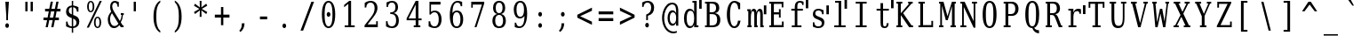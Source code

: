 SplineFontDB: 3.0
FontName: VerilySerifMono
FullName: Verily Serif Mono
FamilyName: Verily Serif Mono
Weight: Book
Copyright: Copyright (c) 2003 by Bitstream, Inc. All Rights Reserved.\nModification and conversion to monospace Copyright (c) 2006 by Stephen G. Hartke.  Changes released under the Vera license (with the expception that the name does not need to be changed from Verily).
Version: Release 1.10
ItalicAngle: 0
UnderlinePosition: -72
UnderlineWidth: 64
Ascent: 760
Descent: 240
sfntRevision: 0x00011999
LayerCount: 2
Layer: 0 0 "Back"  1
Layer: 1 0 "Fore"  0
NeedsXUIDChange: 1
XUID: [1021 939 1839761920 12454532]
UniqueID: 4218876
FSType: 4
OS2Version: 2
OS2_WeightWidthSlopeOnly: 0
OS2_UseTypoMetrics: 1
CreationTime: 1153642332
ModificationTime: 1365799623
PfmFamily: 17
TTFWeight: 400
TTFWidth: 5
LineGap: 97
VLineGap: 0
Panose: 2 6 6 3 5 6 5 2 2 4
OS2TypoAscent: 0
OS2TypoAOffset: 1
OS2TypoDescent: 0
OS2TypoDOffset: 1
OS2TypoLinegap: 0
OS2WinAscent: 0
OS2WinAOffset: 1
OS2WinDescent: 0
OS2WinDOffset: 1
HheadAscent: 0
HheadAOffset: 1
HheadDescent: 0
HheadDOffset: 1
OS2SubXSize: 659
OS2SubYSize: 599
OS2SubXOff: 0
OS2SubYOff: -217
OS2SupXSize: 659
OS2SupYSize: 599
OS2SupXOff: 0
OS2SupYOff: 290
OS2StrikeYSize: 64
OS2StrikeYPos: 299
OS2FamilyClass: 1282
OS2Vendor: 'Bits'
OS2CodePages: 00000011.81d40000
OS2UnicodeRanges: 8000002f.4000004a.00000000.00000000
Lookup: 4 0 1 "'liga' Standard Ligatures in Latin lookup 0"  {"'liga' Standard Ligatures in Latin lookup 0 subtable"  } ['liga' ('latn' <'dflt' > ) ]
DEI: 91125
LangName: 1033 "" "" "" "FontForge 1.0 : Verily Serif Mono : 23-7-2006" "" "Version Release 1.10" "" "Bitstream Vera is a trademark of Bitstream, Inc." "FreeFoundry" "" "" "http://www.geocities.com/hartke01/" "" "Copyright (c) 2003 by Bitstream, Inc.+AA0ACgAA-All Rights Reserved.+AA0ACgAA-Bitstream Vera is a trademark of Bitstream, Inc.+AA0ACgANAAoA-Permission is hereby granted, free of charge, to any person obtaining a copy of the fonts accompanying this license (+ACIA-Fonts+ACIA) and associated documentation files (the +ACIA-Font Software+ACIA), to reproduce and distribute the Font Software, including without limitation the rights to use, copy, merge, publish, distribute, and/or sell copies of the Font Software, and to permit persons to whom the Font Software is furnished to do so, subject to the following conditions:+AA0ACgANAAoA-The above copyright and trademark notices and this permission notice shall be included in all copies of one or more of the Font Software typefaces.+AA0ACgANAAoA-The Font Software may be modified, altered, or added to, and in particular the designs of glyphs or characters in the Fonts may be modified and additional glyphs or characters may be added to the Fonts, only if the fonts are renamed to names not containing either the words +ACIA-Bitstream+ACIA or the word +ACIA-Vera+ACIA.+AA0ACgANAAoA-This License becomes null and void to the extent applicable to Fonts or Font Software that has been modified and is distributed under the +ACIA-Bitstream Vera+ACIA names.+AA0ACgANAAoA-The Font Software may be sold as part of a larger software package but no copy of one or more of the Font Software typefaces may be sold by itself.+AA0ACgANAAoA-THE FONT SOFTWARE IS PROVIDED +ACIA-AS IS+ACIA, WITHOUT WARRANTY OF ANY KIND, EXPRESS OR IMPLIED, INCLUDING BUT NOT LIMITED TO ANY WARRANTIES OF MERCHANTABILITY, FITNESS FOR A PARTICULAR PURPOSE AND NONINFRINGEMENT OF COPYRIGHT, PATENT, TRADEMARK, OR OTHER RIGHT. IN NO EVENT SHALL BITSTREAM OR THE GNOME FOUNDATION BE LIABLE FOR ANY CLAIM, DAMAGES OR OTHER LIABILITY, INCLUDING ANY GENERAL, SPECIAL, INDIRECT, INCIDENTAL, OR CONSEQUENTIAL DAMAGES, WHETHER IN AN ACTION OF CONTRACT, TORT OR OTHERWISE, ARISING FROM, OUT OF THE USE OR INABILITY TO USE THE FONT SOFTWARE OR FROM OTHER DEALINGS IN THE FONT SOFTWARE.+AA0ACgANAAoA-Except as contained in this notice, the names of Gnome, the Gnome Foundation, and Bitstream Inc., shall not be used in advertising or otherwise to promote the sale, use or other dealings in this Font Software without prior written authorization from the Gnome Foundation or Bitstream Inc., respectively. For further information, contact: fonts at gnome dot org.+AAoACgAK-The modifications forming the font Verily Serif Mono are released under the same license as above, except that the name +ACIA-Verily+ACIA can appear in modified fonts.+AAoA" 
Encoding: ISO8859-1
UnicodeInterp: none
NameList: Adobe Glyph List
DisplaySize: -24
AntiAlias: 1
FitToEm: 1
WinInfo: 0 51 14
BeginPrivate: 9
BlueValues 31 [-14 0 519 533 729 742 760 760]
OtherBlues 11 [-222 -208]
BlueScale 8 0.039625
BlueShift 2 19
StdHW 4 [52]
StdVW 4 [90]
StemSnapH 7 [52 60]
StemSnapV 20 [48 60 81 90 99 111]
ExpansionFactor 4 0.06
EndPrivate
BeginChars: 315 315

StartChar: .notdef
Encoding: 256 -1 0
Width: 600
Flags: HMW
HStem: -177 56<95 405 95 450> 649 56<95 405 95 95>
VStem: 50 45<-121 -121 -121 649> 405 45<-121 649 649 649>
LayerCount: 2
Fore
SplineSet
50 -177 m 1
 50 705 l 1
 450 705 l 1
 450 -177 l 1
 50 -177 l 1
95 -121 m 1
 405 -121 l 1
 405 649 l 1
 95 649 l 1
 95 -121 l 1
EndSplineSet
EndChar

StartChar: space
Encoding: 32 32 1
Width: 600
GlyphClass: 2
Flags: W
LayerCount: 2
EndChar

StartChar: exclam
Encoding: 33 33 2
Width: 600
GlyphClass: 2
Flags: HMW
HStem: 709 20G<150.666 250.666 250.666 250.666>
VStem: 176.666 48<205 328 205 328>
LayerCount: 2
Fore
SplineSet
148.667 51 m 0
 148.667 69 153.667 84 163.667 97 c 0
 173.667 110 186.667 116 200.667 116 c 0
 214.667 116 227.667 110 237.667 97 c 0
 247.667 84 252.667 69 252.667 51 c 0
 252.667 33 247.667 18 237.667 5 c 0
 227.667 -8 214.667 -14 200.667 -14 c 0
 186.667 -14 173.667 -8 163.667 5 c 1
 153.667 17 148.667 33 148.667 51 c 0
150.667 729 m 1
 250.667 729 l 1
 224.667 328 l 1
 224.667 205 l 1
 176.667 205 l 1
 176.667 328 l 1
 150.667 729 l 1
EndSplineSet
EndChar

StartChar: quotedbl
Encoding: 34 34 3
Width: 600
GlyphClass: 2
Flags: HMW
HStem: 709 20G<112.666 175.666 175.666 175.666 261.666 324.666 324.666 324.666>
VStem: 112.666 62<458 729 458 729> 261.666 62<458 729 458 729>
LayerCount: 2
Fore
SplineSet
175.667 729 m 1
 175.667 458 l 1
 112.667 458 l 1
 112.667 729 l 1
 175.667 729 l 1
324.667 729 m 1
 324.667 458 l 1
 261.667 458 l 1
 261.667 729 l 1
 324.667 729 l 1
EndSplineSet
EndChar

StartChar: numbersign
Encoding: 35 35 4
Width: 600
GlyphClass: 2
Flags: HMW
HStem: 0 21G<83.6663 145.666 83.6663 83.6663 241.666 304.666 241.666 241.666> 202 75<23.6663 124.666 23.6663 139.666 201.666 282.666 23.6663 186.666 360.666 457.666> 440 75<68.6663 172.666 68.6663 186.666 68.6663 234.666 248.666 330.666 407.666 502.666>
LayerCount: 2
Fore
SplineSet
289.667 718 m 1
 248.667 515 l 1
 344.667 515 l 1
 385.667 718 l 1
 448.667 718 l 1
 407.667 515 l 1
 502.667 515 l 1
 502.667 440 l 1
 392.667 440 l 1
 360.667 277 l 1
 457.667 277 l 1
 457.667 202 l 1
 344.667 202 l 1
 304.667 0 l 1
 241.667 0 l 1
 282.667 202 l 1
 186.667 202 l 1
 145.667 0 l 1
 83.667 0 l 1
 124.667 202 l 1
 23.667 202 l 1
 23.667 277 l 1
 139.667 277 l 1
 172.667 440 l 1
 68.667 440 l 1
 68.667 515 l 1
 186.667 515 l 1
 227.667 718 l 1
 289.667 718 l 1
330.667 440 m 1
 234.667 440 l 1
 201.667 277 l 1
 297.667 277 l 1
 330.667 440 l 1
EndSplineSet
EndChar

StartChar: dollar
Encoding: 36 36 5
Width: 600
GlyphClass: 2
Flags: HMW
HStem: -15 48<220.667 220.667> 740 20G<220.667 259.667 259.667 259.667>
VStem: 58.6667 78<469 476> 59.6667 42<35 170 170 170> 220.667 39<-147 -15 -147 -15 33 254 375 580 629 760> 350.667 82<144 152> 364.667 42<453 581>
LayerCount: 2
Fore
SplineSet
259.667 33 m 1xcc
 289.667 36 312.667 47 327.667 65 c 0
 343.667 83 350.667 107 350.667 138 c 0
 350.667 166 343.667 190 327.667 209 c 1
 312.667 229 289.667 244 259.667 254 c 1
 259.667 33 l 1xcc
220.667 580 m 1
 194.667 577 173.667 568 158.667 551 c 0
 143.667 533 135.667 511 135.667 482 c 0xe8
 135.667 456 142.667 434 156.667 417 c 0
 170.667 400 191.667 386 220.667 375 c 1
 220.667 580 l 1
59.667 35 m 1xdc
 59.667 170 l 1
 101.667 170 l 1xdc
 102.667 125 112.667 92 132.667 69 c 0
 151.667 46 181.667 34 220.667 33 c 1
 220.667 270 l 1
 160.667 291 119.667 315 94.667 342 c 0
 70.667 369 58.667 405 58.667 450 c 0xe8
 58.667 502 72.667 544 101.667 576 c 0
 129.667 607 169.667 625 220.667 629 c 1
 220.667 760 l 1
 259.667 760 l 1
 259.667 629 l 1
 285.667 626 310.667 621 335.667 613 c 0
 359.667 605 384.667 594 407.667 581 c 1
 407.667 453 l 1
 364.667 453 l 1xda
 361.667 491 350.667 521 332.667 542 c 1
 314.667 564 289.667 577 259.667 580 c 1
 259.667 359 l 1
 323.667 337 368.667 312 394.667 284 c 0
 420.667 256 432.667 218 432.667 171 c 0
 432.667 117 417.667 74 387.667 41 c 0
 357.667 8 314.667 -10 259.667 -15 c 1
 259.667 -147 l 1
 220.667 -147 l 1
 220.667 -15 l 1
 195.667 -14 169.667 -10 143.667 -2 c 0
 116.667 7 88.667 19 59.667 35 c 1xdc
EndSplineSet
EndChar

StartChar: percent
Encoding: 37 37 6
Width: 600
GlyphClass: 2
Flags: HMW
HStem: -14 36 268 35 424 35 706 36<145 162>
VStem: 51.9997 47<564 602 564 608> 208 47<564 602> 244 47<125 164 125 169> 400 47<125 164>
LayerCount: 2
Fore
SplineSet
154 706 m 0xfd
 137 706 124 695 114 673 c 0
 104 651 99 621 99 583 c 0
 99 545 104 514 114 492 c 1
 124 470 137 460 154 460 c 0
 171 460 183 470 193 492 c 0
 203 514 208 545 208 583 c 0
 208 621 203 651 193 673 c 0
 183 695 171 706 154 706 c 0xfd
346 268 m 0
 329 268 316 258 306 236 c 0
 296 214 291 183 291 144 c 0xfb
 291 106 296 77 306 55 c 1
 316 33 329 22 346 22 c 0
 363 22 375 33 385 55 c 0
 395 77 400 106 400 144 c 0
 400 182 395 214 385 236 c 0
 375 258 363 268 346 268 c 0
346 304 m 0
 377 304 401 289 420 260 c 0
 438 231 447 193 447 144 c 0
 447 95 438 57 419 28 c 0
 401 0 377 -14 346 -14 c 0
 315 -14 290 0 272 28 c 0
 253 57 244 95 244 144 c 0
 244 193 253 232 272 260 c 1
 290 289 315 304 346 304 c 0
407 742 m 1
 466 742 l 1
 101 0 l 1
 42 0 l 1
 407 742 l 1
153 742 m 0
 184 742 209 728 227 700 c 0
 246 671 255 633 255 584 c 0xfd
 255 534 246 496 227 467 c 0
 209 439 184 424 153 424 c 0
 122 424 97 439 79 468 c 0
 61 496 52 535 52 584 c 0
 52 632 61 671 80 699 c 1
 98 728 122 742 153 742 c 0
EndSplineSet
EndChar

StartChar: ampersand
Encoding: 38 38 7
Width: 600
GlyphClass: 2
Flags: HMW
HStem: -14 59<204.334 222.334> 0 52<453.334 479.334 453.334 479.334> 362 52<399.334 424.334 399.334 483.334 461.334 461.334 461.334 483.334> 690 52<219.334 239.334 211.334 242.334>
VStem: 33.3337 63 99.3337 60 309.334 35
LayerCount: 2
Fore
SplineSet
333.333 113 m 1xbe
 151.333 412 l 1
 133.333 387 119.333 359 110.333 330 c 0
 101.333 300 97.333 269 97.333 236 c 0
 97.333 182 108.333 136 132.333 100 c 0
 156.333 63 186.333 45 222.333 45 c 0
 243.333 45 263.333 51 282.333 62 c 0
 301.333 74 318.333 91 333.333 113 c 1xbe
479.333 0 m 1x7e
 401.333 0 l 1x7e
 358.333 71 l 1
 336.333 42 313.333 21 289.333 7 c 0
 264.333 -7 237.333 -14 208.333 -14 c 0xbe
 154.333 -14 112.333 7 81.333 50 c 0
 49.333 93 33.333 152 33.333 225 c 0
 33.333 268 41.333 309 57.333 346 c 0
 73.333 384 97.333 419 129.333 452 c 1
 119.333 472 110.333 492 106.333 511 c 0
 101.333 531 99.333 552 99.333 573 c 0
 99.333 625 110.333 666 134.333 697 c 0
 158.333 727 191.333 742 232.333 742 c 0
 246.333 742 261.333 739 280.333 734 c 0
 299.333 728 320.333 720 344.333 709 c 1
 344.333 583 l 1
 309.333 583 l 1
 306.333 618 298.333 644 285.333 663 c 0
 272.333 681 253.333 690 230.333 690 c 0
 208.333 690 191.333 681 178.333 662 c 0
 165.333 644 158.333 620 158.333 591 c 0
 158.333 571 162.333 551 169.333 531 c 0
 176.333 512 191.333 484 213.333 447 c 2
 374.333 181 l 1
 388.333 207 400.333 235 408.333 265 c 0
 416.333 295 422.333 328 424.333 362 c 1
 399.333 362 l 1
 399.333 414 l 1
 483.333 414 l 1
 483.333 362 l 1
 461.333 362 l 1
 458.333 319 451.333 280 441.333 243 c 0
 431.333 206 416.333 172 399.333 141 c 1
 453.333 52 l 1
 479.333 52 l 1
 479.333 0 l 1x7e
EndSplineSet
EndChar

StartChar: quotesingle
Encoding: 39 39 8
Width: 600
GlyphClass: 2
Flags: HMW
HStem: 709 20G<162.666 224.666 224.666 224.666>
VStem: 162.666 62<458 729 458 729>
LayerCount: 2
Fore
SplineSet
224.667 729 m 1
 224.667 458 l 1
 162.667 458 l 1
 162.667 729 l 1
 224.667 729 l 1
EndSplineSet
EndChar

StartChar: parenleft
Encoding: 40 40 9
Width: 600
GlyphClass: 2
Flags: HMW
VStem: 119.334 79<245 358 245 360>
LayerCount: 2
Fore
SplineSet
311.333 -156 m 1
 248.333 -120 200.333 -64 168.333 13 c 0
 135.333 90 119.333 186 119.333 302 c 0
 119.333 418 135.333 514 168.333 591 c 0
 200.333 668 248.333 724 311.333 760 c 1
 311.333 712 l 1
 271.333 677 243.333 629 225.333 566 c 0
 207.333 503 198.333 415 198.333 302 c 0
 198.333 188 207.333 101 225.333 38 c 0
 243.333 -25 271.333 -73 311.333 -108 c 1
 311.333 -156 l 1
EndSplineSet
EndChar

StartChar: parenright
Encoding: 41 41 10
Width: 600
GlyphClass: 2
Flags: HMW
VStem: 232.334 79<245 358>
LayerCount: 2
Fore
SplineSet
119.333 -156 m 1
 119.333 -108 l 1
 159.333 -73 187.333 -25 205.333 38 c 0
 223.333 101 232.333 188 232.333 302 c 0
 232.333 415 223.333 503 205.333 566 c 0
 187.333 629 159.333 677 119.333 712 c 1
 119.333 760 l 1
 182.333 724 230.333 668 262.333 591 c 0
 295.333 514 311.333 418 311.333 302 c 0
 311.333 186 295.333 90 262.333 13 c 0
 230.333 -64 182.333 -120 119.333 -156 c 1
EndSplineSet
EndChar

StartChar: asterisk
Encoding: 42 42 11
Width: 600
GlyphClass: 2
Flags: HMW
HStem: 722 20G<219.666 271.666 271.666 271.666>
VStem: 223.666 43<473 473>
LayerCount: 2
Fore
SplineSet
432.667 604 m 1
 279.667 515 l 1
 432.667 425 l 1
 403.667 367 l 1
 267.667 473 l 1
 271.667 287 l 1
 219.667 287 l 1
 223.667 473 l 1
 87.667 367 l 1
 58.667 425 l 1
 211.667 514 l 1
 58.667 604 l 1
 87.667 662 l 1
 223.667 556 l 1
 219.667 742 l 1
 271.667 742 l 1
 267.667 556 l 1
 403.667 662 l 1
 432.667 604 l 1
EndSplineSet
EndChar

StartChar: plus
Encoding: 43 43 12
Width: 600
GlyphClass: 2
Flags: HMW
HStem: 272 83<46 219 46 219 285 458 46 285>
VStem: 219 66<55 272 55 272 355 572>
LayerCount: 2
Fore
SplineSet
285 572 m 1
 285 355 l 1
 458 355 l 1
 458 272 l 1
 285 272 l 1
 285 55 l 1
 219 55 l 1
 219 272 l 1
 46 272 l 1
 46 355 l 1
 219 355 l 1
 219 572 l 1
 285 572 l 1
EndSplineSet
EndChar

StartChar: comma
Encoding: 44 44 13
Width: 600
GlyphClass: 2
Flags: HMW
VStem: 205 77<93 111 111 111>
LayerCount: 2
Fore
SplineSet
134 -97 m 1
 159 -75 176 -48 188 -18 c 1
 199 13 205 49 205 93 c 2
 205 111 l 1
 282 111 l 1
 280 55 269 7 251 -32 c 0
 232 -72 203 -107 165 -136 c 1
 134 -97 l 1
EndSplineSet
EndChar

StartChar: hyphen
Encoding: 45 45 14
Width: 600
GlyphClass: 2
Flags: HMW
HStem: 234 80<115.334 319.334 115.334 319.334>
LayerCount: 2
Fore
SplineSet
115.333 314 m 1
 319.333 314 l 1
 319.333 234 l 1
 115.333 234 l 1
 115.333 314 l 1
EndSplineSet
EndChar

StartChar: period
Encoding: 46 46 15
Width: 600
GlyphClass: 2
Flags: HW
LayerCount: 2
Fore
SplineSet
148.667 51 m 0
 148.667 69 153.667 84 163.667 97 c 0
 173.667 110 186.667 116 200.667 116 c 0
 214.667 116 227.667 110 237.667 97 c 0
 247.667 84 252.667 69 252.667 51 c 0
 252.667 33 247.667 18 237.667 5 c 0
 227.667 -8 214.667 -14 200.667 -14 c 0
 186.667 -14 173.667 -8 163.667 5 c 1
 153.667 17 148.667 33 148.667 51 c 0
EndSplineSet
EndChar

StartChar: slash
Encoding: 47 47 16
Width: 600
GlyphClass: 2
Flags: HMW
HStem: 709 20G<363.333 437.333 437.333 437.333>
LayerCount: 2
Fore
SplineSet
363.333 729 m 1
 437.333 729 l 1
 130.333 -93 l 1
 56.333 -93 l 1
 363.333 729 l 1
EndSplineSet
EndChar

StartChar: zero
Encoding: 48 48 17
Width: 600
GlyphClass: 2
Flags: HMW
HStem: -14 48<227.334 264.334 227.334 275.334> 694 48<227.334 264.334>
VStem: 58.3337 77 356.334 77
LayerCount: 2
Fore
SplineSet
194.333 366 m 0
 194.333 384 199.333 399 209.333 412 c 0
 219.333 425 231.333 432 245.333 432 c 0
 259.333 432 272.333 425 282.333 412 c 0
 292.333 399 298.333 384 298.333 366 c 0
 298.333 348 293.333 333 283.333 320 c 0
 273.333 307 260.333 301 245.333 301 c 0
 230.333 301 218.333 308 208.333 320 c 0
 198.333 332 194.333 347 194.333 366 c 0
245.333 34 m 0
 282.333 34 310.333 62 329.333 116 c 1
 347.333 171 356.333 253 356.333 364 c 0
 356.333 474 347.333 557 329.333 612 c 0
 310.333 667 282.333 694 245.333 694 c 0
 208.333 694 181.333 667 162.333 612 c 0
 143.333 557 135.333 474 135.333 364 c 0
 135.333 253 143.333 171 162.333 116 c 0
 181.333 62 208.333 34 245.333 34 c 0
245.333 -14 m 0
 186.333 -14 141.333 19 108.333 85 c 0
 75.333 152 58.333 245 58.333 364 c 0
 58.333 483 75.333 576 108.333 643 c 0
 141.333 709 186.333 742 245.333 742 c 0
 304.333 742 350.333 709 383.333 643 c 0
 416.333 576 433.333 483 433.333 364 c 0
 433.333 245 416.333 152 383.333 85 c 0
 350.333 19 304.333 -14 245.333 -14 c 0
EndSplineSet
EndChar

StartChar: one
Encoding: 49 49 18
Width: 600
GlyphClass: 2
Flags: HMW
HStem: 0 52<99.9997 202 99.9997 202 280 382> 722 20G<227 280 280 280>
VStem: 202 78<52 658 658 658>
LayerCount: 2
Fore
SplineSet
100 0 m 1
 100 52 l 1
 202 52 l 1
 202 658 l 1
 84 563 l 1
 84 627 l 1
 227 742 l 1
 280 742 l 1
 280 52 l 1
 382 52 l 1
 382 0 l 1
 100 0 l 1
EndSplineSet
EndChar

StartChar: two
Encoding: 50 50 19
Width: 600
GlyphClass: 2
Flags: HMW
HStem: 0 80<145.334 386.334 145.334 431.334> 694 48<215.334 245.334>
VStem: 63.3337 44<555 685> 342.334 82<514 562> 386.334 45<80 170 0 170>
LayerCount: 2
Fore
SplineSet
106.333 555 m 1xf0
 63.333 555 l 1
 63.333 685 l 1
 91.333 704 118.333 718 146.333 728 c 1
 175.333 737 201.333 742 228.333 742 c 0
 288.333 742 336.333 724 371.333 687 c 0
 406.333 650 423.333 600 423.333 537 c 0xf0
 423.333 466 383.333 381 304.333 281 c 2
 291.333 264 l 1
 145.333 80 l 1
 386.333 80 l 1
 386.333 170 l 1
 431.333 170 l 1
 431.333 0 l 1xe8
 59.333 0 l 1
 59.333 53 l 1
 234.333 274 l 2
 273.333 323 300.333 368 317.333 408 c 1
 333.333 449 342.333 492 342.333 537 c 0
 342.333 586 332.333 625 311.333 652 c 1
 291.333 680 264.333 694 228.333 694 c 0
 191.333 694 162.333 682 142.333 659 c 0
 121.333 636 109.333 601 106.333 555 c 1xf0
EndSplineSet
EndChar

StartChar: three
Encoding: 51 51 20
Width: 600
GlyphClass: 2
Flags: HMW
HStem: -14 48<212 246 208 258> 370 50<183 201 201 217 183 201> 694 48<222 243>
VStem: 63.0003 41 78.0003 41 328 74 348 77
LayerCount: 2
Fore
SplineSet
78 698 m 1xec
 106 713 134 723 160 731 c 0
 186 738 211 742 233 742 c 0
 286 742 327 727 357 696 c 0
 387 665 402 623 402 568 c 0xec
 402 524 391 487 371 458 c 0
 350 428 322 408 284 398 c 1
 329 389 362 368 387 333 c 0
 412 298 424 252 424 197 c 0
 424 129 407 77 373 40 c 0
 340 4 290 -14 226 -14 c 0
 198 -14 171 -10 143 -2 c 0
 116 6 90 19 63 35 c 1
 63 177 l 1
 104 177 l 1
 106 130 118 94 139 70 c 0
 161 46 189 34 228 34 c 0
 265 34 294 49 316 77 c 0
 338 106 348 146 348 196 c 0xf2
 348 253 337 296 315 326 c 1
 293 355 259 370 217 370 c 2
 183 370 l 1
 183 420 l 1
 201 420 l 2
 243 420 275 432 296 455 c 0
 318 479 328 514 328 562 c 0
 328 605 319 637 302 660 c 0
 285 683 260 694 227 694 c 0
 194 694 169 683 151 663 c 0
 132 642 122 611 119 570 c 1
 78 570 l 1
 78 698 l 1xec
EndSplineSet
EndChar

StartChar: four
Encoding: 52 52 21
Width: 600
GlyphClass: 2
Flags: HMW
HStem: 0 52<243.333 297.333 375.333 429.333 243.333 297.333> 195 52<98.3333 297.333 98.3333 297.333 375.333 463.333> 722 20G<298.333 375.333 375.333 375.333>
VStem: 297.333 78<52 195 52 195 247 635 635 635>
LayerCount: 2
Fore
SplineSet
297.333 247 m 1
 297.333 635 l 1
 98.333 247 l 1
 297.333 247 l 1
429.333 0 m 1
 243.333 0 l 1
 243.333 52 l 1
 297.333 52 l 1
 297.333 195 l 1
 43.333 195 l 1
 43.333 248 l 1
 298.333 742 l 1
 375.333 742 l 1
 375.333 247 l 1
 463.333 247 l 1
 463.333 195 l 1
 375.333 195 l 1
 375.333 52 l 1
 429.333 52 l 1
 429.333 0 l 1
EndSplineSet
EndChar

StartChar: five
Encoding: 53 53 22
Width: 600
GlyphClass: 2
Flags: HMW
HStem: -14 48<213 245 208 257> 427 48<221 246> 649 80<129 396 129 129>
VStem: 61.9997 44<35 177 177 177> 86.9997 42 347 78
LayerCount: 2
Fore
SplineSet
396 729 m 1xec
 396 649 l 1
 129 649 l 1
 129 440 l 1xec
 143 452 157 460 174 466 c 0
 191 472 211 475 232 475 c 0
 292 475 339 453 374 410 c 1
 408 366 426 306 426 231 c 0
 426 154 408 94 373 51 c 0
 338 7 289 -14 226 -14 c 0
 200 -14 175 -10 148 -2 c 0
 121 6 92 19 62 35 c 1
 62 177 l 1
 106 177 l 1xf4
 108 131 121 95 141 71 c 0
 162 46 190 34 226 34 c 0
 265 34 295 51 316 85 c 0
 337 119 347 167 347 231 c 0
 347 294 337 343 316 376 c 0
 295 410 266 427 226 427 c 0
 204 427 184 422 167 411 c 1
 150 401 135 385 121 363 c 1
 87 363 l 1
 87 729 l 1
 396 729 l 1xec
EndSplineSet
EndChar

StartChar: six
Encoding: 54 54 23
Width: 600
GlyphClass: 2
Flags: HMW
HStem: -14 48<233.667 268.667 233.667 276.667> 426 48<246.667 268.667> 694 48<249.667 286.667>
VStem: 57.6667 75 357.667 77 364.667 41
LayerCount: 2
Fore
SplineSet
250.667 34 m 0xf8
 284.667 34 310.667 51 329.667 85 c 0
 348.667 118 357.667 167 357.667 230 c 0
 357.667 293 348.667 342 329.667 375 c 0
 310.667 409 284.667 426 250.667 426 c 0
 216.667 426 190.667 410 172.667 377 c 0
 153.667 344 144.667 297 144.667 236 c 0
 144.667 171 153.667 121 172.667 86 c 0
 191.667 52 216.667 34 250.667 34 c 0xf8
132.667 401 m 1
 148.667 426 167.667 444 188.667 456 c 0
 209.667 468 233.667 474 259.667 474 c 0
 313.667 474 356.667 452 387.667 409 c 0
 418.667 365 434.667 306 434.667 230 c 0xf8
 434.667 156 417.667 97 383.667 52 c 0
 350.667 8 305.667 -14 248.667 -14 c 0
 187.667 -14 139.667 17 106.667 78 c 0
 73.667 139 57.667 227 57.667 341 c 0
 57.667 468 77.667 567 116.667 637 c 0
 155.667 707 209.667 742 280.667 742 c 0
 299.667 742 320.667 740 341.667 735 c 0
 363.667 730 383.667 723 405.667 713 c 1
 405.667 593 l 1
 364.667 593 l 1xf4
 361.667 626 352.667 651 336.667 668 c 0
 320.667 685 300.667 694 273.667 694 c 0
 226.667 694 191.667 670 168.667 622 c 0
 145.667 574 133.667 501 132.667 401 c 1
EndSplineSet
EndChar

StartChar: seven
Encoding: 55 55 24
Width: 600
GlyphClass: 2
Flags: HMW
HStem: 0 21G<154.666 209.666 154.666 154.666> 649 80<104.666 360.666 104.666 104.666>
VStem: 61.6663 43
LayerCount: 2
Fore
SplineSet
426.667 679 m 1
 209.667 0 l 1
 154.667 0 l 1
 360.667 649 l 1
 104.667 649 l 1
 104.667 559 l 1
 61.667 559 l 1
 61.667 729 l 1
 426.667 729 l 1
 426.667 679 l 1
EndSplineSet
EndChar

StartChar: eight
Encoding: 56 56 25
Width: 600
GlyphClass: 2
Flags: HMW
HStem: -14 48<228.333 264.333 228.333 276.333> 364 48<231.333 261.333 231.333 264.333> 694 48<231.333 261.333>
VStem: 57.333 77 75.333 74 342.333 74 357.333 77
LayerCount: 2
Fore
SplineSet
357.333 199 m 0xf2
 357.333 251 348.333 292 328.333 321 c 0
 308.333 349 281.333 364 246.333 364 c 0
 211.333 364 184.333 349 164.333 321 c 0
 144.333 292 135.333 251 135.333 199 c 0
 135.333 147 144.333 106 164.333 77 c 0
 184.333 49 211.333 34 246.333 34 c 0
 281.333 34 308.333 49 328.333 77 c 0
 348.333 106 357.333 147 357.333 199 c 0xf2
342.333 553 m 0xec
 342.333 597 334.333 632 317.333 657 c 0
 300.333 681 276.333 694 246.333 694 c 0
 216.333 694 192.333 681 175.333 657 c 0
 158.333 632 150.333 597 150.333 553 c 0
 150.333 509 158.333 474 175.333 449 c 0
 192.333 424 216.333 412 246.333 412 c 0
 276.333 412 300.333 424 317.333 449 c 0
 334.333 474 342.333 509 342.333 553 c 0xec
302.333 388 m 1
 343.333 381 376.333 360 399.333 327 c 0
 422.333 294 435.333 251 435.333 199 c 0
 435.333 131 418.333 78 386.333 41 c 0
 354.333 4 307.333 -14 246.333 -14 c 0
 185.333 -14 139.333 4 106.333 41 c 0
 74.333 78 57.333 131 57.333 199 c 0xf2
 57.333 251 69.333 294 92.333 327 c 0
 115.333 360 149.333 381 190.333 388 c 1
 153.333 397 125.333 416 105.333 444 c 0
 85.333 473 75.333 509 75.333 553 c 0
 75.333 612 90.333 658 120.333 692 c 1
 151.333 725 193.333 742 246.333 742 c 0
 299.333 742 341.333 725 371.333 692 c 0
 402.333 658 417.333 612 417.333 553 c 0
 417.333 509 407.333 473 387.333 444 c 1
 367.333 416 339.333 397 302.333 388 c 1
EndSplineSet
EndChar

StartChar: nine
Encoding: 57 57 26
Width: 600
GlyphClass: 2
Flags: HMW
HStem: -14 48<204.666 241.666 204.666 246.666> 254 48<223.666 244.666> 694 48<223.666 257.666>
VStem: 57.6663 77 85.6663 41 358.666 75
LayerCount: 2
Fore
SplineSet
358.667 327 m 1xec
 342.667 302 324.667 284 303.667 272 c 0
 281.667 260 257.667 254 231.667 254 c 0
 177.667 254 135.667 276 104.667 319 c 0
 73.667 363 57.667 423 57.667 498 c 0xf4
 57.667 572 75.667 631 108.667 676 c 1
 142.667 720 186.667 742 243.667 742 c 0
 304.667 742 351.667 712 384.667 650 c 0
 417.667 589 434.667 501 434.667 387 c 0
 434.667 260 414.667 161 375.667 91 c 0
 336.667 21 281.667 -14 210.667 -14 c 0
 191.667 -14 171.667 -12 150.667 -7 c 0
 129.667 -2 107.667 5 85.667 15 c 1
 85.667 136 l 1
 126.667 136 l 1
 129.667 103 139.667 78 155.667 61 c 0
 171.667 43 191.667 34 218.667 34 c 0
 265.667 34 300.667 58 323.667 106 c 0
 346.667 153 357.667 227 358.667 327 c 1xec
240.667 694 m 0
 206.667 694 179.667 677 161.667 643 c 1
 142.667 610 134.667 561 134.667 498 c 0
 134.667 435 142.667 386 161.667 353 c 1
 179.667 319 206.667 302 240.667 302 c 0
 274.667 302 301.667 318 319.667 351 c 0
 338.667 384 346.667 431 346.667 492 c 0
 346.667 557 338.667 607 319.667 642 c 0
 300.667 676 274.667 694 240.667 694 c 0
EndSplineSet
EndChar

StartChar: colon
Encoding: 58 58 27
Width: 600
GlyphClass: 2
Flags: HMW
VStem: 148.666 104<42 60 360 378>
LayerCount: 2
Fore
SplineSet
148.667 51 m 0
 148.667 69 153.667 84 163.667 97 c 0
 173.667 110 186.667 116 200.667 116 c 0
 214.667 116 227.667 110 237.667 97 c 0
 247.667 84 252.667 69 252.667 51 c 0
 252.667 33 247.667 17 237.667 5 c 1
 227.667 -8 215.667 -14 200.667 -14 c 0
 185.667 -14 173.667 -8 163.667 5 c 1
 153.667 17 148.667 33 148.667 51 c 0
148.667 369 m 0
 148.667 387 153.667 403 163.667 415 c 1
 173.667 428 186.667 434 200.667 434 c 0
 215.667 434 227.667 428 237.667 416 c 0
 247.667 403 252.667 388 252.667 369 c 0
 252.667 351 247.667 335 237.667 323 c 1
 227.667 310 215.667 304 200.667 304 c 0
 186.667 304 173.667 310 163.667 323 c 0
 153.667 336 148.667 351 148.667 369 c 0
EndSplineSet
EndChar

StartChar: semicolon
Encoding: 59 59 28
Width: 600
GlyphClass: 2
Flags: HMW
VStem: 201 77<93 111 111 111>
LayerCount: 2
Fore
SplineSet
130 -97 m 1
 155 -75 172 -48 184 -18 c 1
 195 13 201 49 201 93 c 2
 201 111 l 1
 278 111 l 1
 276 55 265 7 247 -32 c 0
 228 -72 199 -107 161 -136 c 1
 130 -97 l 1
186 369 m 0
 186 387 191 403 201 415 c 1
 211 428 224 434 238 434 c 0
 252 434 265 428 275 415 c 0
 285 402 290 387 290 369 c 0
 290 351 285 336 275 323 c 0
 265 310 252 304 238 304 c 0
 224 304 211 310 201 323 c 0
 191 336 186 351 186 369 c 0
EndSplineSet
EndChar

StartChar: less
Encoding: 60 60 29
Width: 600
GlyphClass: 2
Flags: HW
LayerCount: 2
Fore
SplineSet
458 469 m 1
 126 313 l 1
 458 158 l 1
 458 69 l 1
 46 273 l 1
 46 354 l 1
 458 558 l 1
 458 469 l 1
EndSplineSet
EndChar

StartChar: equal
Encoding: 61 61 30
Width: 600
GlyphClass: 2
Flags: HMW
HStem: 172 84<46 458 46 458> 371 83<46 458 46 458>
LayerCount: 2
Fore
SplineSet
46 256 m 1
 458 256 l 1
 458 172 l 1
 46 172 l 1
 46 256 l 1
46 454 m 1
 458 454 l 1
 458 371 l 1
 46 371 l 1
 46 454 l 1
EndSplineSet
EndChar

StartChar: greater
Encoding: 62 62 31
Width: 600
GlyphClass: 2
Flags: HW
LayerCount: 2
Fore
SplineSet
46 469 m 1
 46 558 l 1
 458 354 l 1
 458 273 l 1
 46 69 l 1
 46 158 l 1
 378 313 l 1
 46 469 l 1
EndSplineSet
EndChar

StartChar: question
Encoding: 63 63 32
Width: 600
GlyphClass: 2
Flags: HMW
HStem: 694 48<209.334 235.334>
VStem: 185.334 48<194 318 194 354 194 354> 325.334 82<524 572>
LayerCount: 2
Fore
SplineSet
157.333 51 m 0
 157.333 69 163.333 84 173.333 97 c 0
 183.333 110 195.333 116 209.333 116 c 0
 223.333 116 236.333 110 246.333 97 c 0
 256.333 84 261.333 69 261.333 51 c 0
 261.333 33 256.333 18 246.333 5 c 0
 236.333 -8 223.333 -14 209.333 -14 c 0
 195.333 -14 183.333 -8 173.333 5 c 1
 163.333 17 157.333 33 157.333 51 c 0
71.333 697 m 1
 98.333 712 124.333 723 149.333 731 c 0
 174.333 738 198.333 742 220.333 742 c 0
 278.333 742 323.333 725 357.333 690 c 0
 391.333 655 407.333 608 407.333 549 c 0
 407.333 488 393.333 439 364.333 400 c 0
 335.333 362 291.333 334 233.333 318 c 1
 233.333 194 l 1
 185.333 194 l 1
 185.333 354 l 1
 231.333 368 266.333 391 289.333 424 c 0
 312.333 457 325.333 499 325.333 550 c 0
 325.333 594 315.333 630 296.333 655 c 0
 277.333 681 251.333 694 218.333 694 c 0
 188.333 694 163.333 683 145.333 662 c 0
 126.333 641 115.333 610 109.333 570 c 1
 71.333 570 l 1
 71.333 697 l 1
EndSplineSet
EndChar

StartChar: at
Encoding: 64 64 33
Width: 600
GlyphClass: 2
Flags: HMW
HStem: -174 51 42 57 425 57 640 50
VStem: 31.0003 59 186 62 427 61<42 121 121 121 237 288 288 309 403 472 42 472 42 496>
LayerCount: 2
Fore
SplineSet
488 472 m 2
 488 42 l 1
 427 42 l 1
 427 121 l 1
 412 94 398 75 381 62 c 0
 364 49 344 42 323 42 c 0
 282 42 250 62 224 103 c 0
 199 144 186 197 186 262 c 0
 186 328 199 381 224 421 c 0
 250 462 282 482 323 482 c 0
 344 482 364 475 381 462 c 0
 398 449 412 430 427 403 c 1
 427 472 l 2
 427 519 413 581 392 606 c 0
 373 629 347 640 319 640 c 0
 295 640 268 632 243 616 c 0
 196 587 156 539 130 478 c 0
 104 416 90 346 90 265 c 0
 90 211 97 161 108 115 c 0
 120 69 136 30 158 -4 c 0
 184 -43 214 -72 248 -93 c 1
 283 -113 320 -123 360 -123 c 0
 390 -123 418 -117 444 -104 c 1
 449 -151 l 1
 418 -166 383 -174 345 -174 c 0
 302 -174 262 -163 224 -141 c 0
 186 -120 151 -89 122 -49 c 0
 92 -7 70 40 54 93 c 0
 39 146 31 204 31 265 c 0
 31 325 39 382 55 435 c 0
 70 488 92 535 122 576 c 0
 151 617 195 659 226 671 c 0
 261 684 292 690 320 690 c 0
 369 690 406 672 432 646 c 0
 479 598 488 523 488 472 c 2
427 237 m 2
 427 288 l 2
 427 329 418 362 402 387 c 0
 386 412 363 425 337 425 c 0
 309 425 288 411 272 382 c 0
 256 354 248 314 248 262 c 0
 248 210 256 170 272 142 c 0
 288 113 310 99 338 99 c 0
 364 99 386 112 402 137 c 0
 418 163 427 196 427 237 c 2
EndSplineSet
EndChar

StartChar: A
Encoding: 65 65 34
Width: 600
GlyphClass: 2
Flags: HMW
HStem: -14 56<212.666 223.666> 0 52<405.666 454.666 405.666 454.666> 477 56<212.666 223.666 184.666 246.666> 740 20G<285.666 405.666 405.666 405.666>
VStem: 47.6663 78 333.666 72<438 708 708 708>
LayerCount: 2
Fore
SplineSet
476 787 m 29x3c
 546 787 l 29
 546 534 l 29
 476 535 l 29
 476 787 l 29x3c
405.667 52 m 1x7c
 454.667 52 l 1
 454.667 0 l 1
 333.667 0 l 1x7c
 333.667 81 l 1
 319.667 49 303.667 24 283.667 9 c 0
 263.667 -6 238.667 -14 208.667 -14 c 0xbc
 160.667 -14 122.667 11 92.667 62 c 1
 61.667 112 47.667 178 47.667 260 c 0
 47.667 341 61.667 407 91.667 458 c 1
 122.667 508 160.667 533 208.667 533 c 0
 238.667 533 263.667 525 283.667 510 c 0
 303.667 495 319.667 471 333.667 438 c 1
 333.667 708 l 1
 285.667 708 l 1
 285.667 760 l 1
 405.667 760 l 1
 405.667 52 l 1x7c
333.667 234 m 2
 333.667 285 l 2
 333.667 347 324.667 395 306.667 428 c 0
 288.667 461 263.667 477 229.667 477 c 0
 195.667 477 169.667 459 151.667 422 c 0
 134.667 386 125.667 332 125.667 260 c 0
 125.667 188 134.667 134 151.667 97 c 0
 169.667 60 195.667 42 229.667 42 c 0xbc
 263.667 42 288.667 58 306.667 91 c 0
 324.667 124 333.667 171 333.667 234 c 2
EndSplineSet
EndChar

StartChar: B
Encoding: 66 66 35
Width: 600
GlyphClass: 2
Flags: HMW
HStem: 0 52<39.6667 89.6667 39.6667 89.6667 169.667 245.667> 369 52<169.667 228.667 228.667 245.667 169.667 228.667> 677 52<39.6667 89.6667 39.6667 263.667 169.667 228.667 169.667 169.667>
VStem: 89.6667 79<52 369 421 677> 351.667 90<527 571> 381.667 90<183 238 175 238>
LayerCount: 2
Fore
SplineSet
169.667 52 m 1xf4
 245.667 52 l 2
 292.667 52 326.667 65 348.667 90 c 0
 370.667 115 381.667 156 381.667 211 c 0
 381.667 266 370.667 306 348.667 331 c 0
 326.667 356 292.667 369 245.667 369 c 2
 169.667 369 l 1
 169.667 52 l 1xf4
169.667 421 m 1
 228.667 421 l 2
 271.667 421 301.667 432 321.667 452 c 0
 341.667 472 351.667 504 351.667 549 c 0xf8
 351.667 594 341.667 626 321.667 646 c 0
 301.667 666 271.667 677 228.667 677 c 2
 169.667 677 l 1
 169.667 421 l 1
39.667 0 m 1
 39.667 52 l 1
 89.667 52 l 1
 89.667 677 l 1
 39.667 677 l 1
 39.667 729 l 1
 263.667 729 l 2
 322.667 729 366.667 714 396.667 684 c 0
 426.667 654 441.667 609 441.667 549 c 0xf8
 441.667 506 431.667 472 410.667 446 c 0
 389.667 420 359.667 404 319.667 398 c 1
 369.667 390 406.667 370 432.667 338 c 0
 458.667 306 470.667 264 470.667 211 c 0xf4
 470.667 139 452.667 86 415.667 52 c 0
 378.667 18 322.667 0 245.667 0 c 2
 39.667 0 l 1
EndSplineSet
EndChar

StartChar: C
Encoding: 67 67 36
Width: 600
GlyphClass: 2
Flags: HMW
HStem: -14 52<248.334 277.334 243.334 285.334> 690 52<243.334 279.334 235.334 279.334>
VStem: 54.3337 90 376.334 52
LayerCount: 2
Fore
SplineSet
441.333 193 m 1
 429.333 125 406.333 73 376.333 38 c 0
 346.333 3 308.333 -14 262.333 -14 c 0
 233.333 -14 207.333 -6 183.333 10 c 1
 159.333 27 138.333 50 119.333 82 c 0
 98.333 118 81.333 160 70.333 206 c 0
 59.333 253 54.333 305 54.333 364 c 0
 54.333 477 74.333 568 113.333 638 c 1
 152.333 707 203.333 742 267.333 742 c 0
 291.333 742 315.333 737 342.333 727 c 0
 369.333 716 398.333 700 429.333 679 c 1
 429.333 511 l 1
 376.333 511 l 1
 370.333 572 359.333 618 340.333 646 c 1
 322.333 675 296.333 690 263.333 690 c 0
 224.333 690 194.333 662 174.333 607 c 0
 154.333 552 144.333 471 144.333 364 c 0
 144.333 257 154.333 176 174.333 121 c 0
 194.333 66 224.333 38 263.333 38 c 0
 290.333 38 312.333 51 330.333 77 c 0
 348.333 103 361.333 141 369.333 193 c 1
 441.333 193 l 1
EndSplineSet
EndChar

StartChar: D
Encoding: 68 68 37
Width: 600
GlyphClass: 2
Flags: HMW
HStem: 0 52<33.0003 58.0003 130 152 299 321 467 492> 467 66<192 203>
VStem: 58.0003 72<52 289 289 344 427 468 52 289> 227 66 227 72<0 289 52 289 289 323> 292 6 395 72<52 320 0 330>
LayerCount: 2
Fore
SplineSet
496 621 m 29x3c
 566 621 l 29
 566 368 l 29
 496 369 l 29
 496 621 l 29x3c
227 0 m 1xea
 321 0 l 1
 321 52 l 1
 299 52 l 1xea
 299 289 l 2xe6
 299 399 321 467 355 467 c 0
 387 467 395 439 395 320 c 2
 395 0 l 1
 492 0 l 1
 492 52 l 1
 467 52 l 1
 467 330 l 2
 467 480 445 532 379 533 c 0
 331 534 293 466 292 418 c 1
 290 482 266 533 216 533 c 0
 168 533 140 492 130 427 c 1
 130 519 l 1
 29 519 l 1
 29 468 l 1
 58 468 l 1
 58 52 l 1
 33 52 l 1
 33 0 l 1
 152 0 l 1
 152 52 l 1
 130 52 l 1
 130 289 l 2
 130 399 153 467 187 467 c 0
 219 467 227 442 227 323 c 2xf2
 227 0 l 1xea
EndSplineSet
EndChar

StartChar: E
Encoding: 69 69 38
Width: 600
GlyphClass: 2
Flags: HMW
HStem: 0 52<48.6663 98.6663 48.6663 98.6663 48.6663 452.666> 0 60<177.666 404.666 177.666 452.666> 365 60<177.666 320.666 177.666 320.666> 669 60<177.666 397.666 177.666 177.666> 677 52<48.6663 98.6663 48.6663 445.666>
VStem: 98.6663 79<60 365 425 669> 320.666 48<274 365 365 365 425 516 274 516> 397.666 48<567 669 669 669> 404.666 48<60 162 0 162>
LayerCount: 2
Fore
SplineSet
48.667 0 m 1xa680
 48.667 52 l 1
 98.667 52 l 1
 98.667 677 l 1
 48.667 677 l 1
 48.667 729 l 1xae80
 445.667 729 l 1
 445.667 567 l 1
 397.667 567 l 1
 397.667 669 l 1x37
 177.667 669 l 1
 177.667 425 l 1
 320.667 425 l 1
 320.667 516 l 1
 368.667 516 l 1
 368.667 274 l 1
 320.667 274 l 1
 320.667 365 l 1
 177.667 365 l 1
 177.667 60 l 1
 404.667 60 l 1
 404.667 162 l 1
 452.667 162 l 1
 452.667 0 l 1x7680
 48.667 0 l 1xa680
EndSplineSet
EndChar

StartChar: F
Encoding: 70 70 39
Width: 600
GlyphClass: 2
Flags: HMW
HStem: 0 52<82.3337 166.334 238.334 354.334 82.3337 166.334> 467 52<68.3337 166.334 68.3337 166.334 238.334 394.334> 712 48<298.334 318.334 286.334 322.334>
VStem: 166.334 72<52 467 52 467 519 584 584 586>
LayerCount: 2
Fore
SplineSet
476 787 m 29x3c
 546 787 l 29
 546 534 l 29
 476 535 l 29
 476 787 l 29x3c
413.333 637 m 1
 375.333 637 l 1
 374.333 662 369.333 680 358.333 693 c 0
 348.333 706 332.333 712 311.333 712 c 0
 285.333 712 265.333 703 254.333 684 c 0
 244.333 666 238.333 633 238.333 586 c 2
 238.333 519 l 1
 394.333 519 l 1
 394.333 467 l 1
 238.333 467 l 1
 238.333 52 l 1
 354.333 52 l 1
 354.333 0 l 1
 82.333 0 l 1
 82.333 52 l 1
 166.333 52 l 1
 166.333 467 l 1
 68.333 467 l 1
 68.333 519 l 1
 166.333 519 l 1
 166.333 584 l 2
 166.333 642 178.333 686 202.333 715 c 0
 226.333 745 263.333 760 309.333 760 c 0
 327.333 760 343.333 758 361.333 754 c 0
 379.333 750 396.333 744 413.333 736 c 1
 413.333 637 l 1
EndSplineSet
EndChar

StartChar: G
Encoding: 71 71 40
Width: 600
GlyphClass: 2
Flags: HMW
HStem: -14 48<216.334 243.334 209.334 256.334> 485 48<220.334 244.334 208.334 251.334>
VStem: 75.3337 42<29 150 150 150> 75.3337 68<394 404> 326.334 74<120 134> 335.334 42<378 491>
LayerCount: 2
Fore
SplineSet
456 621 m 29x3c
 526 621 l 29
 526 368 l 29
 456 369 l 29
 456 621 l 29x3c
75.333 29 m 1xe8
 75.333 150 l 1
 116.333 150 l 1
 117.333 111 127.333 82 145.333 63 c 0
 163.333 44 191.333 34 227.333 34 c 0
 259.333 34 283.333 42 300.333 57 c 0
 318.333 72 326.333 94 326.333 123 c 0xe8
 326.333 146 319.333 164 307.333 178 c 0
 294.333 192 269.333 207 229.333 223 c 2
 177.333 245 l 1
 141.333 259 115.333 277 99.333 299 c 0
 83.333 320 75.333 348 75.333 381 c 0
 75.333 428 90.333 466 117.333 493 c 0
 145.333 520 183.333 533 233.333 533 c 0
 255.333 533 278.333 530 302.333 522 c 1
 327.333 515 351.333 505 377.333 491 c 1
 377.333 378 l 1
 335.333 378 l 1
 334.333 411 325.333 438 307.333 457 c 0
 289.333 475 265.333 485 235.333 485 c 0
 205.333 485 183.333 478 167.333 465 c 1
 152.333 451 143.333 431 143.333 405 c 0xd4
 143.333 383 149.333 365 161.333 352 c 0
 173.333 339 196.333 326 231.333 312 c 2
 288.333 290 l 2
 327.333 275 356.333 256 373.333 233 c 0
 391.333 210 399.333 180 399.333 144 c 0
 399.333 95 385.333 56 355.333 28 c 0
 325.333 0 283.333 -14 230.333 -14 c 0
 203.333 -14 177.333 -11 151.333 -3 c 0
 125.333 4 101.333 14 75.333 29 c 1xe8
EndSplineSet
EndChar

StartChar: H
Encoding: 72 72 41
Width: 600
GlyphClass: 2
Flags: HMW
HStem: 0 52<76.6663 200.666 272.666 396.666 76.6663 200.666> 708 52<100.666 200.666 100.666 272.666>
VStem: 200.666 72<52 708 708 708>
LayerCount: 2
Fore
SplineSet
366 787 m 29x3c
 436 787 l 29
 436 534 l 29
 366 535 l 29
 366 787 l 29x3c
272.667 52 m 1
 396.667 52 l 1
 396.667 0 l 1
 76.667 0 l 1
 76.667 52 l 1
 200.667 52 l 1
 200.667 708 l 1
 100.667 708 l 1
 100.667 760 l 1
 272.667 760 l 1
 272.667 52 l 1
EndSplineSet
EndChar

StartChar: I
Encoding: 73 73 42
Width: 600
GlyphClass: 2
Flags: HMW
HStem: 0 52<80.6663 194.666 274.666 388.666 80.6663 194.666> 677 52<80.6663 194.666 80.6663 388.666 274.666 274.666 274.666 388.666>
VStem: 194.666 79<52 677>
LayerCount: 2
Fore
SplineSet
274.667 52 m 1
 388.667 52 l 1
 388.667 0 l 1
 80.667 0 l 1
 80.667 52 l 1
 194.667 52 l 1
 194.667 677 l 1
 80.667 677 l 1
 80.667 729 l 1
 388.667 729 l 1
 388.667 677 l 1
 274.667 677 l 1
 274.667 52 l 1
EndSplineSet
EndChar

StartChar: J
Encoding: 74 74 43
Width: 600
GlyphClass: 2
Flags: HMW
HStem: -14 48<290 308 290 311> 467 52<68 179 68 179 251 414>
VStem: 179 72<137 467 519 680> 353 54<106 122>
LayerCount: 2
Fore
SplineSet
476 787 m 29x3c
 546 787 l 29
 546 534 l 29
 476 535 l 29
 476 787 l 29x3c
179 467 m 1
 68 467 l 1
 68 519 l 1
 179 519 l 1
 179 680 l 1
 251 680 l 1
 251 519 l 1
 414 519 l 1
 414 467 l 1
 251 467 l 1
 251 137 l 2
 251 93 254 65 261 53 c 1
 267 40 281 34 299 34 c 0
 317 34 331 41 340 55 c 0
 349 69 353 91 353 122 c 1
 408 122 l 1
 406 75 396 40 377 19 c 1
 359 -3 331 -14 293 -14 c 0
 251 -14 223 -3 205 20 c 0
 188 43 179 82 179 137 c 2
 179 467 l 1
EndSplineSet
EndChar

StartChar: K
Encoding: 75 75 44
Width: 600
GlyphClass: 2
Flags: HMW
HStem: 0 52<27.6667 70.6667 27.6667 70.6667 149.667 191.667 451.667 494.667> 677 52<27.6667 70.6667 27.6667 191.667 149.667 149.667 149.667 191.667 355.667 386.667 451.667 451.667 451.667 484.667>
VStem: 70.6667 79<52 346 401 677>
LayerCount: 2
Fore
SplineSet
27.667 0 m 1
 27.667 52 l 1
 70.667 52 l 1
 70.667 677 l 1
 27.667 677 l 1
 27.667 729 l 1
 191.667 729 l 1
 191.667 677 l 1
 149.667 677 l 1
 149.667 401 l 1
 386.667 677 l 1
 355.667 677 l 1
 355.667 729 l 1
 484.667 729 l 1
 484.667 677 l 1
 451.667 677 l 1
 215.667 402 l 1
 451.667 52 l 1
 494.667 52 l 1
 494.667 0 l 1
 383.667 0 l 1
 149.667 346 l 1
 149.667 52 l 1
 191.667 52 l 1
 191.667 0 l 1
 27.667 0 l 1
EndSplineSet
EndChar

StartChar: L
Encoding: 76 76 45
Width: 600
GlyphClass: 2
Flags: HMW
HStem: 0 52<46 97 46 97 46 458> 0 60<176 410 176 458> 677 52<46 97 46 226 176 176 176 226>
VStem: 97 79<60 677 60 677 60 677> 410 48<60 182 0 182>
LayerCount: 2
Fore
SplineSet
46 0 m 1xb8
 46 52 l 1
 97 52 l 1xb8
 97 677 l 1
 46 677 l 1
 46 729 l 1
 226 729 l 1
 226 677 l 1
 176 677 l 1
 176 60 l 1
 410 60 l 1
 410 182 l 1
 458 182 l 1
 458 0 l 1x78
 46 0 l 1xb8
EndSplineSet
EndChar

StartChar: M
Encoding: 77 77 46
Width: 600
GlyphClass: 2
Flags: HMW
HStem: 0 52<25 60 25 60 108 150 348 390 465 500> 677 52<25 60 25 151 465 465 465 500>
VStem: 60 48<52 615 52 677> 390 75<52 605 605 605>
LayerCount: 2
Fore
SplineSet
25 0 m 1
 25 52 l 1
 60 52 l 1
 60 677 l 1
 25 677 l 1
 25 729 l 1
 151 729 l 1
 264 315 l 1
 388 729 l 1
 500 729 l 1
 500 677 l 1
 465 677 l 1
 465 52 l 1
 500 52 l 1
 500 0 l 1
 348 0 l 1
 348 52 l 1
 390 52 l 1
 390 605 l 1
 271 202 l 1
 216 202 l 1
 108 615 l 1
 108 52 l 1
 150 52 l 1
 150 0 l 1
 25 0 l 1
EndSplineSet
EndChar

StartChar: N
Encoding: 78 78 47
Width: 600
GlyphClass: 2
Flags: HMW
HStem: 0 52<28 75 28 75 123 193> 677 52<28 75 28 146 353 399 447 447 447 494>
VStem: 75 48<52 580 52 677> 399 48<174 677 -14 677>
LayerCount: 2
Fore
SplineSet
28 0 m 1
 28 52 l 1
 75 52 l 1
 75 677 l 1
 28 677 l 1
 28 729 l 1
 146 729 l 1
 399 174 l 1
 399 677 l 1
 353 677 l 1
 353 729 l 1
 494 729 l 1
 494 677 l 1
 447 677 l 1
 447 -14 l 1
 400 -14 l 1
 123 580 l 1
 123 52 l 1
 193 52 l 1
 193 0 l 1
 28 0 l 1
EndSplineSet
EndChar

StartChar: O
Encoding: 79 79 48
Width: 600
GlyphClass: 2
Flags: HMW
HStem: -14 52<211 287 211 319> 690 52<202 296>
VStem: 53 90 355 89
LayerCount: 2
Fore
SplineSet
249 38 m 0
 326 38 355 129 355 364 c 0
 355 556 343 690 249 690 c 0
 156 690 143 557 143 364 c 0
 143 129 172 38 249 38 c 0
249 -14 m 0
 109 -14 53 141 53 364 c 0
 53 586 108 742 249 742 c 0
 390 742 444 595 444 364 c 0
 444 142 390 -14 249 -14 c 0
EndSplineSet
EndChar

StartChar: P
Encoding: 80 80 49
Width: 600
GlyphClass: 2
Flags: HMW
HStem: 0 52<43.9997 94.9997 43.9997 94.9997 174 240> 319 52<174 253 253 272 174 253> 677 52<43.9997 94.9997 43.9997 272 174 253 174 174>
VStem: 94.9997 79<52 319 52 371 371 677> 372 90<499 549>
LayerCount: 2
Fore
SplineSet
174 371 m 1
 253 371 l 2
 291 371 321 384 342 410 c 1
 362 437 372 474 372 524 c 0
 372 574 362 612 342 638 c 0
 321 664 291 677 253 677 c 2
 174 677 l 1
 174 371 l 1
44 0 m 1
 44 52 l 1
 95 52 l 1
 95 677 l 1
 44 677 l 1
 44 729 l 1
 272 729 l 2
 330 729 377 711 411 674 c 0
 445 637 462 587 462 524 c 0
 462 461 445 412 411 375 c 1
 377 337 330 319 272 319 c 2
 174 319 l 1
 174 52 l 1
 240 52 l 1
 240 0 l 1
 44 0 l 1
EndSplineSet
EndChar

StartChar: Q
Encoding: 81 81 50
Width: 600
GlyphClass: 2
Flags: HMW
HStem: -160 90<427 439> -14 52<211 249 249 249> 690 52<202 296>
VStem: 53 90 355 89
LayerCount: 2
Fore
SplineSet
249 38 m 0
 326 38 355 129 355 364 c 0
 355 556 343 690 249 690 c 0
 156 690 143 557 143 364 c 0
 143 129 172 38 249 38 c 0
303 -5 m 1
 317 -26 335 -44 354 -54 c 0
 374 -65 399 -70 427 -70 c 2
 439 -70 l 1
 439 -160 l 1
 395 -157 357 -144 326 -120 c 0
 295 -95 269 -60 249 -14 c 1
 249 -14 l 2
 109 -14 53 141 53 364 c 0
 53 586 108 742 249 742 c 0
 390 742 444 595 444 364 c 0
 444 173 404 31 303 -5 c 1
EndSplineSet
EndChar

StartChar: R
Encoding: 82 82 51
Width: 600
GlyphClass: 2
Flags: HMW
HStem: 0 52<28.667 70.667 150.667 200.667 28.667 70.667 462.667 492.667> 339 52<150.667 197.667 150.667 225.667> 677 52<28.667 70.667 28.667 252.667 150.667 150.667 150.667 225.667>
VStem: 70.667 79<52 339 391 677> 340.667 90<510 558>
LayerCount: 2
Fore
SplineSet
295.667 362 m 1
 313.667 356 328.667 345 342.667 330 c 0
 355.667 316 368.667 295 378.667 268 c 2
 462.667 52 l 1
 492.667 52 l 1
 492.667 0 l 1
 396.667 0 l 1
 305.667 232 l 2
 287.667 277 271.667 306 257.667 319 c 0
 243.667 332 223.667 339 197.667 339 c 2
 150.667 339 l 1
 150.667 52 l 1
 200.667 52 l 1
 200.667 0 l 1
 28.667 0 l 1
 28.667 52 l 1
 70.667 52 l 1
 70.667 677 l 1
 28.667 677 l 1
 28.667 729 l 1
 252.667 729 l 2
 309.667 729 353.667 712 383.667 678 c 0
 414.667 644 430.667 596 430.667 534 c 0
 430.667 484 418.667 445 396.667 416 c 0
 374.667 387 340.667 369 295.667 362 c 1
150.667 391 m 1
 225.667 391 l 2
 264.667 391 294.667 403 312.667 426 c 0
 330.667 449 340.667 485 340.667 534 c 0
 340.667 583 330.667 619 312.667 642 c 0
 294.667 665 264.667 677 225.667 677 c 2
 150.667 677 l 1
 150.667 391 l 1
EndSplineSet
EndChar

StartChar: S
Encoding: 83 83 52
Width: 600
GlyphClass: 2
Flags: HMW
HStem: 0 52<69.3337 134.334 206.334 289.334 69.3337 134.334> 467 66<325.334 326.334> 468 51<65.3337 134.334 65.3337 206.334>
VStem: 134.334 72<52 289 427 468 468 468>
LayerCount: 2
Fore
SplineSet
476 621 m 29x3c
 546 621 l 29
 546 368 l 29
 476 369 l 29
 476 621 l 29x3c
419.333 520 m 1xd0
 419.333 390 l 1
 377.333 390 l 1
 376.333 416 370.333 435 360.333 448 c 1
 350.333 460 336.333 467 316.333 467 c 0xd0
 281.333 467 253.333 451 234.333 421 c 1
 216.333 390 206.333 346 206.333 289 c 2
 206.333 52 l 1
 289.333 52 l 1
 289.333 0 l 1
 69.333 0 l 1
 69.333 52 l 1
 134.333 52 l 1
 134.333 468 l 1
 65.333 468 l 1
 65.333 519 l 1
 206.333 519 l 1xb0
 206.333 427 l 1
 220.333 463 238.333 490 260.333 507 c 0
 282.333 524 309.333 533 341.333 533 c 0
 353.333 533 365.333 532 378.333 530 c 0
 391.333 528 405.333 524 419.333 520 c 1xd0
EndSplineSet
EndChar

StartChar: T
Encoding: 84 84 53
Width: 600
GlyphClass: 2
Flags: HMW
HStem: 0 52<144 218 144 218 297 372> 671 58<83 218 83 83 297 297 297 432>
VStem: 35 48<557 671 557 729 557 729> 218 79<52 671 52 671>
LayerCount: 2
Fore
SplineSet
144 0 m 1
 144 52 l 1
 218 52 l 1
 218 671 l 1
 83 671 l 1
 83 557 l 1
 35 557 l 1
 35 729 l 1
 480 729 l 1
 480 557 l 1
 432 557 l 1
 432 671 l 1
 297 671 l 1
 297 52 l 1
 372 52 l 1
 372 0 l 1
 144 0 l 1
EndSplineSet
EndChar

StartChar: U
Encoding: 85 85 54
Width: 600
GlyphClass: 2
Flags: HMW
HStem: -14 64<232.334 324.334 232.334 331.334> 677 52<27.3337 78.3337 27.3337 207.334 157.334 157.334 157.334 207.334 346.334 396.334 444.334 444.334 444.334 495.334>
VStem: 78.3337 79<290 300 300 677> 396.334 48
LayerCount: 2
Fore
SplineSet
78.333 677 m 1
 27.333 677 l 1
 27.333 729 l 1
 207.333 729 l 1
 207.333 677 l 1
 157.333 677 l 1
 157.333 300 l 2
 157.333 119 187.333 50 277.333 50 c 0
 372.333 50 396.333 134 396.333 300 c 2
 396.333 677 l 1
 346.333 677 l 1
 346.333 729 l 1
 495.333 729 l 1
 495.333 677 l 1
 444.333 677 l 1
 444.333 290 l 2
 444.333 80 399.333 -14 262.333 -14 c 0
 125.333 -14 78.333 80 78.333 290 c 2
 78.333 677 l 1
EndSplineSet
EndChar

StartChar: V
Encoding: 86 86 55
Width: 600
GlyphClass: 2
Flags: HMW
HStem: 0 21G<228.666 295.666 228.666 228.666> 677 52<24.6663 59.6663 24.6663 189.666 148.666 189.666 148.666 148.666 376.666 418.666 467.666 467.666 467.666 500.666>
LayerCount: 2
Fore
SplineSet
148.667 677 m 1
 282.667 117 l 1
 418.667 677 l 1
 376.667 677 l 1
 376.667 729 l 1
 500.667 729 l 1
 500.667 677 l 1
 467.667 677 l 1
 295.667 0 l 1
 228.667 0 l 1
 59.667 677 l 1
 24.667 677 l 1
 24.667 729 l 1
 189.667 729 l 1
 189.667 677 l 1
 148.667 677 l 1
EndSplineSet
EndChar

StartChar: W
Encoding: 87 87 56
Width: 600
GlyphClass: 2
Flags: HMW
HStem: 0 21G<112.334 176.334 112.334 112.334 331.334 395.334 331.334 331.334> 506 20G<243.334 306.334 306.334 306.334> 677 52<25.3337 51.3337 25.3337 152.334 117.334 117.334 117.334 152.334 395.334 430.334 473.334 473.334 473.334 499.334>
LayerCount: 2
Fore
SplineSet
395.333 0 m 1
 331.333 0 l 1
 256.333 390 l 1
 176.333 0 l 1
 112.333 0 l 1
 51.333 677 l 1
 25.333 677 l 1
 25.333 729 l 1
 152.333 729 l 1
 152.333 677 l 1
 117.333 677 l 1
 162.333 141 l 1
 243.333 526 l 1
 306.333 526 l 1
 372.333 162 l 1
 430.333 677 l 1
 395.333 677 l 1
 395.333 729 l 1
 499.333 729 l 1
 499.333 677 l 1
 473.333 677 l 1
 395.333 0 l 1
EndSplineSet
EndChar

StartChar: X
Encoding: 88 88 57
Width: 600
GlyphClass: 2
Flags: HMW
HStem: 0 52<26.6663 69.6663 119.666 171.666 313.666 359.666 458.666 496.666> 677 52<28.6663 67.6663 67.6663 67.6663 167.666 211.666 28.6663 211.666 337.666 388.666 388.666 388.666 439.666 480.666>
LayerCount: 2
Fore
SplineSet
69.667 52 m 1
 26.667 52 l 1
 26.667 0 l 1
 171.667 0 l 1
 171.667 52 l 1
 119.667 52 l 1
 244.667 297 l 1
 359.667 52 l 1
 313.667 52 l 1
 313.667 0 l 1
 496.667 0 l 1
 496.667 52 l 1
 458.667 52 l 1
 299.667 388 l 1
 439.667 677 l 1
 480.667 677 l 1
 480.667 729 l 1
 337.667 729 l 1
 337.667 677 l 1
 388.667 677 l 1
 275.667 440 l 1
 167.667 677 l 1
 211.667 677 l 1
 211.667 729 l 1
 28.667 729 l 1
 28.667 677 l 1
 67.667 677 l 1
 220.667 348 l 1
 69.667 52 l 1
EndSplineSet
EndChar

StartChar: Y
Encoding: 89 89 58
Width: 600
GlyphClass: 2
Flags: HMW
HStem: 0 52<168.666 219.666 168.666 219.666 298.666 348.666> 677 52<32.6663 63.6663 32.6663 201.666 157.666 157.666 157.666 201.666 362.666 404.666 452.666 452.666 452.666 484.666>
VStem: 219.666 79<52 314 314 314>
LayerCount: 2
Fore
SplineSet
168.667 0 m 1
 168.667 52 l 1
 219.667 52 l 1
 219.667 314 l 1
 63.667 677 l 1
 32.667 677 l 1
 32.667 729 l 1
 201.667 729 l 1
 201.667 677 l 1
 157.667 677 l 1
 279.667 382 l 1
 404.667 677 l 1
 362.667 677 l 1
 362.667 729 l 1
 484.667 729 l 1
 484.667 677 l 1
 452.667 677 l 1
 298.667 323 l 1
 298.667 52 l 1
 348.667 52 l 1
 348.667 0 l 1
 168.667 0 l 1
EndSplineSet
EndChar

StartChar: Z
Encoding: 90 90 59
Width: 600
GlyphClass: 2
Flags: HMW
HStem: 0 60<146.333 415.333 146.333 463.333> 669 60<104.333 346.333 104.333 104.333>
VStem: 56.3333 48<560 669 560 729> 415.333 48<60 162 0 162>
LayerCount: 2
Fore
SplineSet
43.333 0 m 1
 43.333 35 l 1
 346.333 669 l 1
 104.333 669 l 1
 104.333 560 l 1
 56.333 560 l 1
 56.333 729 l 1
 449.333 729 l 1
 449.333 694 l 1
 146.333 60 l 1
 415.333 60 l 1
 415.333 162 l 1
 463.333 162 l 1
 463.333 0 l 1
 43.333 0 l 1
EndSplineSet
EndChar

StartChar: bracketleft
Encoding: 91 91 60
Width: 600
GlyphClass: 2
Flags: HMW
HStem: -132 52<197.666 304.666 197.666 304.666> 708 52<197.666 304.666 197.666 197.666>
VStem: 122.666 74<-80 708 -80 760 -80 760>
LayerCount: 2
Fore
SplineSet
122.667 760 m 1
 304.667 760 l 1
 304.667 708 l 1
 197.667 708 l 1
 197.667 -80 l 1
 304.667 -80 l 1
 304.667 -132 l 1
 122.667 -132 l 1
 122.667 760 l 1
EndSplineSet
EndChar

StartChar: backslash
Encoding: 92 92 61
Width: 600
GlyphClass: 2
Flags: HMW
HStem: 709 20G<93.3337 156.334 156.334 156.334>
LayerCount: 2
Fore
SplineSet
156.333 729 m 1
 363.333 -93 l 1
 300.333 -93 l 1
 93.333 729 l 1
 156.333 729 l 1
EndSplineSet
EndChar

StartChar: bracketright
Encoding: 93 93 62
Width: 600
GlyphClass: 2
Flags: HMW
HStem: -132 52<122.666 229.666 122.666 304.666 122.666 229.666> 708 52<122.666 229.666 122.666 304.666>
VStem: 229.666 74<-80 708 708 708>
LayerCount: 2
Fore
SplineSet
304.667 760 m 1
 304.667 -132 l 1
 122.667 -132 l 1
 122.667 -80 l 1
 229.667 -80 l 1
 229.667 708 l 1
 122.667 708 l 1
 122.667 760 l 1
 304.667 760 l 1
EndSplineSet
EndChar

StartChar: asciicircum
Encoding: 94 94 63
Width: 600
GlyphClass: 2
Flags: HMW
HStem: 709 20G<220.334 288.334 288.334 288.334>
LayerCount: 2
Fore
SplineSet
288.333 729 m 1
 467.333 457 l 1
 397.333 457 l 1
 254.333 650 l 1
 111.333 457 l 1
 41.333 457 l 1
 220.333 729 l 1
 288.333 729 l 1
EndSplineSet
EndChar

StartChar: underscore
Encoding: 95 95 64
Width: 600
GlyphClass: 2
Flags: HMW
HStem: -236 39<50 450 50 450>
LayerCount: 2
Fore
SplineSet
450 -197 m 1
 450 -236 l 1
 50 -236 l 1
 50 -197 l 1
 450 -197 l 1
EndSplineSet
EndChar

StartChar: grave
Encoding: 96 96 65
Width: 600
GlyphClass: 2
Flags: HW
LayerCount: 2
Fore
SplineSet
201 799 m 1
 302 615 l 1
 257 615 l 1
 124 799 l 1
 201 799 l 1
EndSplineSet
EndChar

StartChar: a
Encoding: 97 97 66
Width: 600
GlyphClass: 2
Flags: MW
HStem: -14 56<212.666 223.666> 0 52<405.666 454.666 405.666 454.666> 477 56<212.666 223.666 184.666 246.666> 740 20G<285.666 405.666 405.666 405.666>
VStem: 47.6663 78 333.666 72<438 708 708 708>
LayerCount: 2
Fore
SplineSet
405.667 52 m 1x7c
 454.667 52 l 1
 454.667 0 l 1
 333.667 0 l 1x7c
 333.667 81 l 1
 319.667 49 303.667 24 283.667 9 c 0
 263.667 -6 238.667 -14 208.667 -14 c 0xbc
 160.667 -14 122.667 11 92.667 62 c 1
 61.667 112 47.667 178 47.667 260 c 0
 47.667 341 61.667 407 91.667 458 c 1
 122.667 508 160.667 533 208.667 533 c 0
 238.667 533 263.667 525 283.667 510 c 0
 303.667 495 319.667 471 333.667 438 c 1
 333.667 708 l 1
 285.667 708 l 1
 285.667 760 l 1
 405.667 760 l 1
 405.667 52 l 1x7c
333.667 234 m 2
 333.667 285 l 2
 333.667 347 324.667 395 306.667 428 c 0
 288.667 461 263.667 477 229.667 477 c 0
 195.667 477 169.667 459 151.667 422 c 0
 134.667 386 125.667 332 125.667 260 c 0
 125.667 188 134.667 134 151.667 97 c 0
 169.667 60 195.667 42 229.667 42 c 0xbc
 263.667 42 288.667 58 306.667 91 c 0
 324.667 124 333.667 171 333.667 234 c 2
EndSplineSet
EndChar

StartChar: b
Encoding: 98 98 67
Width: 600
GlyphClass: 2
Flags: HMW
HStem: -14 48<216.334 243.334 209.334 256.334> 485 48<220.334 244.334 208.334 251.334>
VStem: 75.3337 42<29 150 150 150> 75.3337 68<394 404> 326.334 74<120 134> 335.334 42<378 491>
LayerCount: 2
Fore
SplineSet
456 191 m 29x3c
 526 191 l 29
 526 -62 l 29
 456 -61 l 29
 456 191 l 29x3c
75.333 29 m 1xe8
 75.333 150 l 1
 116.333 150 l 1
 117.333 111 127.333 82 145.333 63 c 0
 163.333 44 191.333 34 227.333 34 c 0
 259.333 34 283.333 42 300.333 57 c 0
 318.333 72 326.333 94 326.333 123 c 0xe8
 326.333 146 319.333 164 307.333 178 c 0
 294.333 192 269.333 207 229.333 223 c 2
 177.333 245 l 1
 141.333 259 115.333 277 99.333 299 c 0
 83.333 320 75.333 348 75.333 381 c 0
 75.333 428 90.333 466 117.333 493 c 0
 145.333 520 183.333 533 233.333 533 c 0
 255.333 533 278.333 530 302.333 522 c 1
 327.333 515 351.333 505 377.333 491 c 1
 377.333 378 l 1
 335.333 378 l 1
 334.333 411 325.333 438 307.333 457 c 0
 289.333 475 265.333 485 235.333 485 c 0
 205.333 485 183.333 478 167.333 465 c 1
 152.333 451 143.333 431 143.333 405 c 0xd4
 143.333 383 149.333 365 161.333 352 c 0
 173.333 339 196.333 326 231.333 312 c 2
 288.333 290 l 2
 327.333 275 356.333 256 373.333 233 c 0
 391.333 210 399.333 180 399.333 144 c 0
 399.333 95 385.333 56 355.333 28 c 0
 325.333 0 283.333 -14 230.333 -14 c 0
 203.333 -14 177.333 -11 151.333 -3 c 0
 125.333 4 101.333 14 75.333 29 c 1xe8
EndSplineSet
EndChar

StartChar: c
Encoding: 99 99 68
Width: 600
GlyphClass: 2
Flags: HMW
HStem: 0 52<33.0003 58.0003 130 152 299 321 467 492> 467 66<192 203>
VStem: 58.0003 72<52 289 289 344 427 468 52 289> 227 66 227 72<0 289 52 289 289 323> 292 6 395 72<52 320 0 330>
LayerCount: 2
Fore
SplineSet
506 191 m 29x3c
 576 191 l 29
 576 -62 l 29
 506 -61 l 29
 506 191 l 29x3c
227 0 m 1xea
 321 0 l 1
 321 52 l 1
 299 52 l 1xea
 299 289 l 2xe6
 299 399 321 467 355 467 c 0
 387 467 395 439 395 320 c 2
 395 0 l 1
 492 0 l 1
 492 52 l 1
 467 52 l 1
 467 330 l 2
 467 480 445 532 379 533 c 0
 331 534 293 466 292 418 c 1
 290 482 266 533 216 533 c 0
 168 533 140 492 130 427 c 1
 130 519 l 1
 29 519 l 1
 29 468 l 1
 58 468 l 1
 58 52 l 1
 33 52 l 1
 33 0 l 1
 152 0 l 1
 152 52 l 1
 130 52 l 1
 130 289 l 2
 130 399 153 467 187 467 c 0
 219 467 227 442 227 323 c 2xf2
 227 0 l 1xea
EndSplineSet
EndChar

StartChar: d
Encoding: 100 100 69
Width: 600
GlyphClass: 2
Flags: MW
HStem: 0 52<33.0003 58.0003 130 152 299 321 467 492> 467 66<192 203>
VStem: 58.0003 72<52 289 289 344 427 468 52 289> 227 66 227 72<0 289 52 289 289 323> 292 6 395 72<52 320 0 330>
LayerCount: 2
Fore
SplineSet
227 0 m 1xea
 321 0 l 1
 321 52 l 1
 299 52 l 1xea
 299 289 l 2xe6
 299 399 321 467 355 467 c 0
 387 467 395 439 395 320 c 2
 395 0 l 1
 492 0 l 1
 492 52 l 1
 467 52 l 1
 467 330 l 2
 467 480 445 532 379 533 c 0
 331 534 293 466 292 418 c 1
 290 482 266 533 216 533 c 0
 168 533 140 492 130 427 c 1
 130 519 l 1
 29 519 l 1
 29 468 l 1
 58 468 l 1
 58 52 l 1
 33 52 l 1
 33 0 l 1
 152 0 l 1
 152 52 l 1
 130 52 l 1
 130 289 l 2
 130 399 153 467 187 467 c 0
 219 467 227 442 227 323 c 2xf2
 227 0 l 1xea
EndSplineSet
EndChar

StartChar: e
Encoding: 101 101 70
Width: 600
GlyphClass: 2
Flags: HMW
HStem: -14 48<241 277 241 279> 250 52<136 361 136 446 136 361> 485 48<233 267>
VStem: 52 84<218 246 246 250 211 301>
LayerCount: 2
Fore
SplineSet
446 250 m 1
 136 250 l 1
 136 246 l 2
 136 176 146 123 167 88 c 0
 189 52 220 34 261 34 c 0
 292 34 319 45 339 65 c 0
 359 86 373 117 381 157 c 1
 439 157 l 1
 428 100 405 57 375 29 c 0
 344 0 304 -14 254 -14 c 0
 193 -14 144 11 107 61 c 0
 70 111 52 177 52 260 c 0
 52 342 70 408 107 458 c 0
 143 508 190 533 249 533 c 0
 311 533 360 509 394 461 c 0
 428 412 444 342 446 250 c 1
361 302 m 1
 359 362 349 408 331 439 c 1
 312 469 284 485 249 485 c 0
 216 485 190 469 171 438 c 0
 152 408 140 362 136 302 c 1
 361 302 l 1
EndSplineSet
EndChar

StartChar: f
Encoding: 102 102 71
Width: 600
GlyphClass: 2
Flags: HMW
HStem: 0 52<82.3337 166.334 238.334 354.334 82.3337 166.334> 467 52<68.3337 166.334 68.3337 166.334 238.334 394.334> 712 48<298.334 318.334 286.334 322.334>
VStem: 166.334 72<52 467 52 467 519 584 584 586>
LayerCount: 2
Fore
SplineSet
413.333 637 m 1
 375.333 637 l 1
 374.333 662 369.333 680 358.333 693 c 0
 348.333 706 332.333 712 311.333 712 c 0
 285.333 712 265.333 703 254.333 684 c 0
 244.333 666 238.333 633 238.333 586 c 2
 238.333 519 l 1
 394.333 519 l 1
 394.333 467 l 1
 238.333 467 l 1
 238.333 52 l 1
 354.333 52 l 1
 354.333 0 l 1
 82.333 0 l 1
 82.333 52 l 1
 166.333 52 l 1
 166.333 467 l 1
 68.333 467 l 1
 68.333 519 l 1
 166.333 519 l 1
 166.333 584 l 2
 166.333 642 178.333 686 202.333 715 c 0
 226.333 745 263.333 760 309.333 760 c 0
 327.333 760 343.333 758 361.333 754 c 0
 379.333 750 396.333 744 413.333 736 c 1
 413.333 637 l 1
EndSplineSet
EndChar

StartChar: g
Encoding: 103 103 72
Width: 600
GlyphClass: 2
Flags: MW
HStem: -14 48<216.334 243.334 209.334 256.334> 485 48<220.334 244.334 208.334 251.334>
VStem: 75.3337 42<29 150 150 150> 75.3337 68<394 404> 326.334 74<120 134> 335.334 42<378 491>
LayerCount: 2
Fore
SplineSet
75.333 29 m 1xe8
 75.333 150 l 1
 116.333 150 l 1
 117.333 111 127.333 82 145.333 63 c 0
 163.333 44 191.333 34 227.333 34 c 0
 259.333 34 283.333 42 300.333 57 c 0
 318.333 72 326.333 94 326.333 123 c 0xe8
 326.333 146 319.333 164 307.333 178 c 0
 294.333 192 269.333 207 229.333 223 c 2
 177.333 245 l 1
 141.333 259 115.333 277 99.333 299 c 0
 83.333 320 75.333 348 75.333 381 c 0
 75.333 428 90.333 466 117.333 493 c 0
 145.333 520 183.333 533 233.333 533 c 0
 255.333 533 278.333 530 302.333 522 c 1
 327.333 515 351.333 505 377.333 491 c 1
 377.333 378 l 1
 335.333 378 l 1
 334.333 411 325.333 438 307.333 457 c 0
 289.333 475 265.333 485 235.333 485 c 0
 205.333 485 183.333 478 167.333 465 c 1
 152.333 451 143.333 431 143.333 405 c 0xd4
 143.333 383 149.333 365 161.333 352 c 0
 173.333 339 196.333 326 231.333 312 c 2
 288.333 290 l 2
 327.333 275 356.333 256 373.333 233 c 0
 391.333 210 399.333 180 399.333 144 c 0
 399.333 95 385.333 56 355.333 28 c 0
 325.333 0 283.333 -14 230.333 -14 c 0
 203.333 -14 177.333 -11 151.333 -3 c 0
 125.333 4 101.333 14 75.333 29 c 1xe8
EndSplineSet
EndChar

StartChar: h
Encoding: 104 104 73
Width: 600
GlyphClass: 2
Flags: MW
HStem: 0 52<76.6663 200.666 272.666 396.666 76.6663 200.666> 708 52<100.666 200.666 100.666 272.666>
VStem: 200.666 72<52 708 708 708>
LayerCount: 2
Fore
SplineSet
272.667 52 m 1
 396.667 52 l 1
 396.667 0 l 1
 76.667 0 l 1
 76.667 52 l 1
 200.667 52 l 1
 200.667 708 l 1
 100.667 708 l 1
 100.667 760 l 1
 272.667 760 l 1
 272.667 52 l 1
EndSplineSet
EndChar

StartChar: i
Encoding: 105 105 74
Width: 600
GlyphClass: 2
Flags: HMW
HStem: 0 52<76.6667 192.667 264.667 396.667 76.6667 192.667> 467 52<108.667 192.667 108.667 264.667> 716 20G<211.667 223.667>
VStem: 192.667 72<52 467 467 467>
LayerCount: 2
Fore
SplineSet
172.667 680 m 0
 172.667 695 177.667 708 186.667 719 c 0
 194.667 730 205.667 736 217.667 736 c 0
 229.667 736 239.667 730 248.667 719 c 0
 257.667 708 261.667 695 261.667 680 c 0
 261.667 665 257.667 652 248.667 641 c 0
 239.667 630 229.667 625 217.667 625 c 0
 205.667 625 194.667 630 186.667 641 c 0
 177.667 652 172.667 665 172.667 680 c 0
264.667 52 m 1
 396.667 52 l 1
 396.667 0 l 1
 76.667 0 l 1
 76.667 52 l 1
 192.667 52 l 1
 192.667 467 l 1
 108.667 467 l 1
 108.667 519 l 1
 264.667 519 l 1
 264.667 52 l 1
EndSplineSet
EndChar

StartChar: j
Encoding: 106 106 75
Width: 600
GlyphClass: 2
Flags: MW
HStem: -14 48<290 308 290 311> 467 52<68 179 68 179 251 414>
VStem: 179 72<137 467 519 680> 353 54<106 122>
LayerCount: 2
Fore
SplineSet
179 467 m 1
 68 467 l 1
 68 519 l 1
 179 519 l 1
 179 680 l 1
 251 680 l 1
 251 519 l 1
 414 519 l 1
 414 467 l 1
 251 467 l 1
 251 137 l 2
 251 93 254 65 261 53 c 1
 267 40 281 34 299 34 c 0
 317 34 331 41 340 55 c 0
 349 69 353 91 353 122 c 1
 408 122 l 1
 406 75 396 40 377 19 c 1
 359 -3 331 -14 293 -14 c 0
 251 -14 223 -3 205 20 c 0
 188 43 179 82 179 137 c 2
 179 467 l 1
EndSplineSet
EndChar

StartChar: k
Encoding: 107 107 76
Width: 600
GlyphClass: 2
Flags: HMW
HStem: 0 52<44.6667 89.6667 161.667 206.667 44.6667 89.6667 303.667 342.667 428.667 468.667> 467 52<296.667 336.667 296.667 444.667 393.667 393.667 393.667 444.667> 708 52<40.6667 89.6667 40.6667 161.667>
VStem: 89.6667 72<52 199 265 708 708 708>
LayerCount: 2
Fore
SplineSet
206.667 0 m 1
 44.667 0 l 1
 44.667 52 l 1
 89.667 52 l 1
 89.667 708 l 1
 40.667 708 l 1
 40.667 760 l 1
 161.667 760 l 1
 161.667 265 l 1
 336.667 467 l 1
 296.667 467 l 1
 296.667 519 l 1
 444.667 519 l 1
 444.667 467 l 1
 393.667 467 l 1
 270.667 324 l 1
 428.667 52 l 1
 468.667 52 l 1
 468.667 0 l 1
 303.667 0 l 1
 303.667 52 l 1
 342.667 52 l 1
 218.667 265 l 1
 161.667 199 l 1
 161.667 52 l 1
 206.667 52 l 1
 206.667 0 l 1
EndSplineSet
EndChar

StartChar: l
Encoding: 108 108 77
Width: 600
GlyphClass: 2
Flags: HMW
HStem: 0 52<76.6663 200.666 272.666 396.666 76.6663 200.666> 708 52<100.666 200.666 100.666 272.666>
VStem: 200.666 72<52 708 708 708>
LayerCount: 2
Fore
SplineSet
272.667 52 m 1
 396.667 52 l 1
 396.667 0 l 1
 76.667 0 l 1
 76.667 52 l 1
 200.667 52 l 1
 200.667 708 l 1
 100.667 708 l 1
 100.667 760 l 1
 272.667 760 l 1
 272.667 52 l 1
EndSplineSet
EndChar

StartChar: m
Encoding: 109 109 78
Width: 600
GlyphClass: 2
Flags: HMW
HStem: -14 48<290 308 290 311> 467 52<68 179 68 179 251 414>
VStem: 179 72<137 467 519 680> 353 54<106 122>
LayerCount: 2
Fore
SplineSet
476 197 m 29x3c
 546 197 l 29
 546 -56 l 29
 476 -55 l 29
 476 197 l 29x3c
179 467 m 1
 68 467 l 1
 68 519 l 1
 179 519 l 1
 179 680 l 1
 251 680 l 1
 251 519 l 1
 414 519 l 1
 414 467 l 1
 251 467 l 1
 251 137 l 2
 251 93 254 65 261 53 c 1
 267 40 281 34 299 34 c 0
 317 34 331 41 340 55 c 0
 349 69 353 91 353 122 c 1
 408 122 l 1
 406 75 396 40 377 19 c 1
 359 -3 331 -14 293 -14 c 0
 251 -14 223 -3 205 20 c 0
 188 43 179 82 179 137 c 2
 179 467 l 1
EndSplineSet
EndChar

StartChar: n
Encoding: 110 110 79
Width: 600
GlyphClass: 2
Flags: HMW
HStem: 0 52<76.6663 200.666 272.666 396.666 76.6663 200.666> 708 52<100.666 200.666 100.666 272.666>
VStem: 200.666 72<52 708 708 708>
LayerCount: 2
Fore
SplineSet
446 197 m 29x3c
 516 197 l 29
 516 -56 l 29
 446 -55 l 29
 446 197 l 29x3c
272.667 52 m 1
 396.667 52 l 1
 396.667 0 l 1
 76.667 0 l 1
 76.667 52 l 1
 200.667 52 l 1
 200.667 708 l 1
 100.667 708 l 1
 100.667 760 l 1
 272.667 760 l 1
 272.667 52 l 1
EndSplineSet
EndChar

StartChar: o
Encoding: 111 111 80
Width: 600
GlyphClass: 2
Flags: HMW
HStem: -14 48<229 265 229 276> 485 48<229 265>
VStem: 56 80 358 80
LayerCount: 2
Fore
SplineSet
247 34 m 0
 283 34 311 53 330 91 c 0
 348 129 358 186 358 260 c 0
 358 334 348 390 330 428 c 0
 311 466 283 485 247 485 c 0
 211 485 182 466 164 428 c 0
 145 390 136 334 136 260 c 0
 136 186 145 129 164 91 c 0
 183 53 211 34 247 34 c 0
247 -14 m 0
 189 -14 144 11 109 61 c 0
 74 111 56 177 56 260 c 0
 56 342 74 409 108 458 c 0
 143 508 189 533 247 533 c 0
 305 533 350 508 385 458 c 0
 420 409 438 342 438 260 c 0
 438 177 420 111 385 61 c 0
 350 11 305 -14 247 -14 c 0
EndSplineSet
EndChar

StartChar: p
Encoding: 112 112 81
Width: 600
GlyphClass: 2
Flags: HMW
HStem: -208 52<47.6663 96.6663 168.666 216.666 47.6663 96.6663> -14 56<278.666 289.666 255.666 317.666> 467 52<47.6663 96.6663 47.6663 168.666> 477 56<278.666 289.666>
VStem: 96.6663 72<-156 81 202 234 234 285 438 467 467 467> 376.666 78
LayerCount: 2
Fore
SplineSet
168.667 285 m 2xdc
 168.667 234 l 2
 168.667 171 177.667 124 195.667 91 c 0
 213.667 58 238.667 42 272.667 42 c 0
 306.667 42 332.667 60 349.667 97 c 0
 367.667 134 376.667 188 376.667 260 c 0
 376.667 332 367.667 386 349.667 422 c 1
 332.667 459 306.667 477 272.667 477 c 0
 238.667 477 213.667 461 195.667 428 c 0
 177.667 395 168.667 347 168.667 285 c 2xdc
96.667 467 m 1xec
 47.667 467 l 1
 47.667 519 l 1
 168.667 519 l 1xec
 168.667 438 l 1
 182.667 471 198.667 495 218.667 510 c 0
 238.667 525 263.667 533 293.667 533 c 0xdc
 341.667 533 379.667 508 409.667 458 c 0
 440.667 407 454.667 341 454.667 260 c 0
 454.667 178 440.667 112 409.667 62 c 1
 379.667 11 341.667 -14 293.667 -14 c 0
 263.667 -14 238.667 -6 218.667 9 c 0
 198.667 24 182.667 49 168.667 81 c 1
 168.667 -156 l 1
 216.667 -156 l 1
 216.667 -208 l 1
 47.667 -208 l 1
 47.667 -156 l 1
 96.667 -156 l 1
 96.667 467 l 1xec
EndSplineSet
EndChar

StartChar: q
Encoding: 113 113 82
Width: 600
GlyphClass: 2
Flags: HMW
HStem: -208 52<285.667 333.667 405.667 454.667 285.667 333.667> -14 56<212.667 223.667> 467 52<405.667 405.667 405.667 454.667> 477 56<212.667 223.667 184.667 246.667>
VStem: 47.667 78 333.667 72<467 467 467 519 467 519>
LayerCount: 2
Fore
SplineSet
405.667 467 m 1xec
 405.667 -156 l 1
 454.667 -156 l 1
 454.667 -208 l 1
 285.667 -208 l 1
 285.667 -156 l 1
 333.667 -156 l 1
 333.667 81 l 1
 319.667 49 303.667 24 283.667 9 c 0
 263.667 -6 238.667 -14 208.667 -14 c 0
 160.667 -14 122.667 11 92.667 62 c 1
 61.667 112 47.667 178 47.667 260 c 0
 47.667 341 61.667 407 91.667 458 c 1
 122.667 508 160.667 533 208.667 533 c 0xdc
 238.667 533 263.667 525 283.667 510 c 0
 303.667 495 319.667 471 333.667 438 c 1
 333.667 519 l 1
 454.667 519 l 1
 454.667 467 l 1
 405.667 467 l 1xec
333.667 285 m 2
 333.667 347 324.667 395 306.667 428 c 0
 288.667 461 263.667 477 229.667 477 c 0
 195.667 477 169.667 459 151.667 422 c 0
 134.667 386 125.667 332 125.667 260 c 0
 125.667 188 134.667 134 151.667 97 c 0
 169.667 60 195.667 42 229.667 42 c 0
 263.667 42 288.667 58 306.667 91 c 0
 324.667 124 333.667 171 333.667 234 c 2
 333.667 285 l 2
EndSplineSet
EndChar

StartChar: r
Encoding: 114 114 83
Width: 600
GlyphClass: 2
Flags: HMW
HStem: 0 52<69.3337 134.334 206.334 289.334 69.3337 134.334> 467 66<325.334 326.334> 468 51<65.3337 134.334 65.3337 206.334>
VStem: 134.334 72<52 289 427 468 468 468>
LayerCount: 2
Fore
SplineSet
419.333 520 m 1xd0
 419.333 390 l 1
 377.333 390 l 1
 376.333 416 370.333 435 360.333 448 c 1
 350.333 460 336.333 467 316.333 467 c 0xd0
 281.333 467 253.333 451 234.333 421 c 1
 216.333 390 206.333 346 206.333 289 c 2
 206.333 52 l 1
 289.333 52 l 1
 289.333 0 l 1
 69.333 0 l 1
 69.333 52 l 1
 134.333 52 l 1
 134.333 468 l 1
 65.333 468 l 1
 65.333 519 l 1
 206.333 519 l 1xb0
 206.333 427 l 1
 220.333 463 238.333 490 260.333 507 c 0
 282.333 524 309.333 533 341.333 533 c 0
 353.333 533 365.333 532 378.333 530 c 0
 391.333 528 405.333 524 419.333 520 c 1xd0
EndSplineSet
EndChar

StartChar: s
Encoding: 115 115 84
Width: 600
GlyphClass: 2
Flags: MW
HStem: 0 52<69.3337 134.334 206.334 289.334 69.3337 134.334> 467 66<325.334 326.334> 468 51<65.3337 134.334 65.3337 206.334>
VStem: 134.334 72<52 289 427 468 468 468>
LayerCount: 2
Fore
SplineSet
419.333 520 m 1xd0
 419.333 390 l 1
 377.333 390 l 1
 376.333 416 370.333 435 360.333 448 c 1
 350.333 460 336.333 467 316.333 467 c 0xd0
 281.333 467 253.333 451 234.333 421 c 1
 216.333 390 206.333 346 206.333 289 c 2
 206.333 52 l 1
 289.333 52 l 1
 289.333 0 l 1
 69.333 0 l 1
 69.333 52 l 1
 134.333 52 l 1
 134.333 468 l 1
 65.333 468 l 1
 65.333 519 l 1
 206.333 519 l 1xb0
 206.333 427 l 1
 220.333 463 238.333 490 260.333 507 c 0
 282.333 524 309.333 533 341.333 533 c 0
 353.333 533 365.333 532 378.333 530 c 0
 391.333 528 405.333 524 419.333 520 c 1xd0
EndSplineSet
EndChar

StartChar: t
Encoding: 116 116 85
Width: 600
GlyphClass: 2
Flags: HMW
HStem: -14 48<290 308 290 311> 467 52<68 179 68 179 251 414>
VStem: 179 72<137 467 519 680> 353 54<106 122>
LayerCount: 2
Fore
SplineSet
179 467 m 1
 68 467 l 1
 68 519 l 1
 179 519 l 1
 179 680 l 1
 251 680 l 1
 251 519 l 1
 414 519 l 1
 414 467 l 1
 251 467 l 1
 251 137 l 2
 251 93 254 65 261 53 c 1
 267 40 281 34 299 34 c 0
 317 34 331 41 340 55 c 0
 349 69 353 91 353 122 c 1
 408 122 l 1
 406 75 396 40 377 19 c 1
 359 -3 331 -14 293 -14 c 0
 251 -14 223 -3 205 20 c 0
 188 43 179 82 179 137 c 2
 179 467 l 1
EndSplineSet
EndChar

StartChar: u
Encoding: 117 117 86
Width: 600
GlyphClass: 2
Flags: HMW
HStem: -14 66<228 235> 0 52<418 466> 467 52<42 87 42 159 304 346>
VStem: 87 72<189 217 217 467 467 467> 346 72<52 92 92 92 231 467 467 467>
LayerCount: 2
Fore
SplineSet
304 519 m 1xb8
 418 519 l 1
 418 52 l 1
 466 52 l 1
 466 0 l 1
 346 0 l 1x78
 346 92 l 1
 333 57 316 31 295 13 c 0
 273 -5 249 -14 221 -14 c 0
 175 -14 142 2 120 35 c 0
 98 68 87 119 87 189 c 2
 87 467 l 1
 42 467 l 1
 42 519 l 1
 159 519 l 1
 159 217 l 2
 159 154 165 110 177 87 c 0
 190 63 212 52 244 52 c 0
 278 52 303 67 320 98 c 1
 338 128 346 173 346 231 c 2
 346 467 l 1
 304 467 l 1
 304 519 l 1xb8
EndSplineSet
EndChar

StartChar: v
Encoding: 118 118 87
Width: 600
GlyphClass: 2
Flags: HMW
HStem: 0 52<82.3337 166.334 238.334 354.334 82.3337 166.334> 467 52<68.3337 166.334 68.3337 166.334 238.334 394.334> 712 48<298.334 318.334 286.334 322.334>
VStem: 166.334 72<52 467 52 467 519 584 584 586>
LayerCount: 2
Fore
SplineSet
476 197 m 29x3c
 546 197 l 29
 546 -56 l 29
 476 -55 l 29
 476 197 l 29x3c
413.333 637 m 1
 375.333 637 l 1
 374.333 662 369.333 680 358.333 693 c 0
 348.333 706 332.333 712 311.333 712 c 0
 285.333 712 265.333 703 254.333 684 c 0
 244.333 666 238.333 633 238.333 586 c 2
 238.333 519 l 1
 394.333 519 l 1
 394.333 467 l 1
 238.333 467 l 1
 238.333 52 l 1
 354.333 52 l 1
 354.333 0 l 1
 82.333 0 l 1
 82.333 52 l 1
 166.333 52 l 1
 166.333 467 l 1
 68.333 467 l 1
 68.333 519 l 1
 166.333 519 l 1
 166.333 584 l 2
 166.333 642 178.333 686 202.333 715 c 0
 226.333 745 263.333 760 309.333 760 c 0
 327.333 760 343.333 758 361.333 754 c 0
 379.333 750 396.333 744 413.333 736 c 1
 413.333 637 l 1
EndSplineSet
EndChar

StartChar: w
Encoding: 119 119 88
Width: 600
GlyphClass: 2
Flags: HMW
HStem: 0 21G<134.667 192.667 134.667 134.667 319.667 379.667 319.667 319.667> 467 52<28.6667 50.6667 28.6667 148.667 113.667 113.667 113.667 148.667 390.667 426.667 470.667 470.667 470.667 492.667>
LayerCount: 2
Fore
SplineSet
296.667 389 m 1
 354.667 102 l 1
 426.667 467 l 1
 390.667 467 l 1
 390.667 519 l 1
 492.667 519 l 1
 492.667 467 l 1
 470.667 467 l 1
 379.667 0 l 1
 319.667 0 l 1
 254.667 258 l 1
 192.667 0 l 1
 134.667 0 l 1
 50.667 467 l 1
 28.667 467 l 1
 28.667 519 l 1
 148.667 519 l 1
 148.667 467 l 1
 113.667 467 l 1
 175.667 102 l 1
 246.667 389 l 1
 296.667 389 l 1
EndSplineSet
EndChar

StartChar: x
Encoding: 120 120 89
Width: 600
GlyphClass: 2
Flags: HMW
HStem: 0 52<69.3337 134.334 206.334 289.334 69.3337 134.334> 467 66<325.334 326.334> 468 51<65.3337 134.334 65.3337 206.334>
VStem: 134.334 72<52 289 427 468 468 468>
LayerCount: 2
Fore
SplineSet
476 191 m 29x3c
 546 191 l 29
 546 -62 l 29
 476 -61 l 29
 476 191 l 29x3c
419.333 520 m 1xd0
 419.333 390 l 1
 377.333 390 l 1
 376.333 416 370.333 435 360.333 448 c 1
 350.333 460 336.333 467 316.333 467 c 0xd0
 281.333 467 253.333 451 234.333 421 c 1
 216.333 390 206.333 346 206.333 289 c 2
 206.333 52 l 1
 289.333 52 l 1
 289.333 0 l 1
 69.333 0 l 1
 69.333 52 l 1
 134.333 52 l 1
 134.333 468 l 1
 65.333 468 l 1
 65.333 519 l 1
 206.333 519 l 1xb0
 206.333 427 l 1
 220.333 463 238.333 490 260.333 507 c 0
 282.333 524 309.333 533 341.333 533 c 0
 353.333 533 365.333 532 378.333 530 c 0
 391.333 528 405.333 524 419.333 520 c 1xd0
EndSplineSet
EndChar

StartChar: y
Encoding: 121 121 90
Width: 600
GlyphClass: 2
Flags: HMW
HStem: -222 52<135 149> 467 52<38 77 38 213 155 155 155 213 334 388 436 436 436 474>
LayerCount: 2
Fore
SplineSet
205 -95 m 2
 232 -9 l 1
 77 467 l 1
 38 467 l 1
 38 519 l 1
 213 519 l 1
 213 467 l 1
 155 467 l 1
 272 110 l 1
 388 467 l 1
 334 467 l 1
 334 519 l 1
 474 519 l 1
 474 467 l 1
 436 467 l 1
 245 -117 l 2
 232 -158 218 -185 202 -200 c 0
 186 -215 164 -222 135 -222 c 0
 123 -222 110 -221 97 -218 c 0
 84 -216 72 -212 58 -207 c 1
 58 -108 l 1
 95 -108 l 1
 97 -130 101 -146 108 -156 c 0
 115 -165 128 -170 143 -170 c 0
 157 -170 168 -165 177 -155 c 0
 186 -145 195 -125 205 -95 c 2
EndSplineSet
EndChar

StartChar: z
Encoding: 122 122 91
Width: 600
GlyphClass: 2
Flags: HMW
HStem: -14 56<212.666 223.666> 0 52<405.666 454.666 405.666 454.666> 477 56<212.666 223.666 184.666 246.666> 740 20G<285.666 405.666 405.666 405.666>
VStem: 47.6663 78 333.666 72<438 708 708 708>
LayerCount: 2
Fore
SplineSet
476 187 m 29x3c
 546 187 l 29
 546 -66 l 29
 476 -65 l 29
 476 187 l 29x3c
405.667 52 m 1x7c
 454.667 52 l 1
 454.667 0 l 1
 333.667 0 l 1x7c
 333.667 81 l 1
 319.667 49 303.667 24 283.667 9 c 0
 263.667 -6 238.667 -14 208.667 -14 c 0xbc
 160.667 -14 122.667 11 92.667 62 c 1
 61.667 112 47.667 178 47.667 260 c 0
 47.667 341 61.667 407 91.667 458 c 1
 122.667 508 160.667 533 208.667 533 c 0
 238.667 533 263.667 525 283.667 510 c 0
 303.667 495 319.667 471 333.667 438 c 1
 333.667 708 l 1
 285.667 708 l 1
 285.667 760 l 1
 405.667 760 l 1
 405.667 52 l 1x7c
333.667 234 m 2
 333.667 285 l 2
 333.667 347 324.667 395 306.667 428 c 0
 288.667 461 263.667 477 229.667 477 c 0
 195.667 477 169.667 459 151.667 422 c 0
 134.667 386 125.667 332 125.667 260 c 0
 125.667 188 134.667 134 151.667 97 c 0
 169.667 60 195.667 42 229.667 42 c 0xbc
 263.667 42 288.667 58 306.667 91 c 0
 324.667 124 333.667 171 333.667 234 c 2
EndSplineSet
EndChar

StartChar: braceleft
Encoding: 123 123 92
Width: 600
GlyphClass: 2
Flags: HMW
HStem: -163 51<362.666 364.666 364.666 388.666> 273 51<80.6663 104.666 80.6663 104.666> 709 51<344.666 388.666 364.666 388.666 364.666 388.666>
VStem: 201.666 72<17 140 454 457 457 580 580 597>
CounterMasks: 1 e0
LayerCount: 2
Fore
SplineSet
388.667 -112 m 1
 388.667 -163 l 1
 364.667 -163 l 2
 299.667 -163 256.667 -151 234.667 -127 c 0
 212.667 -103 201.667 -55 201.667 17 c 2
 201.667 143 l 2
 201.667 192 194.667 226 180.667 245 c 0
 166.667 264 141.667 273 104.667 273 c 2
 80.667 273 l 1
 80.667 324 l 1
 104.667 324 l 2
 141.667 324 166.667 334 180.667 353 c 1
 194.667 371 201.667 405 201.667 454 c 2
 201.667 580 l 2
 201.667 652 212.667 700 234.667 724 c 0
 256.667 748 299.667 760 364.667 760 c 2
 388.667 760 l 1
 388.667 709 l 1
 362.667 709 l 2
 325.667 709 301.667 702 290.667 688 c 0
 279.667 673 273.667 643 273.667 597 c 2
 273.667 457 l 2
 273.667 406 267.667 369 254.667 347 c 0
 240.667 325 218.667 309 184.667 299 c 1
 218.667 288 241.667 271 254.667 250 c 0
 267.667 228 273.667 191 273.667 140 c 2
 273.667 0 l 2
 273.667 -46 279.667 -76 290.667 -90 c 0
 301.667 -105 325.667 -112 362.667 -112 c 2
 388.667 -112 l 1
EndSplineSet
EndChar

StartChar: bar
Encoding: 124 124 93
Width: 600
GlyphClass: 2
Flags: HMW
VStem: 162 63<-236 764 -236 764>
LayerCount: 2
Fore
SplineSet
226 764 m 1
 226 -236 l 1
 162 -236 l 1
 162 764 l 1
 226 764 l 1
EndSplineSet
EndChar

StartChar: braceright
Encoding: 125 125 94
Width: 600
GlyphClass: 2
Flags: HMW
HStem: -163 51<80.6663 104.666 80.6663 107.666> 273 51<346.666 388.666 364.666 388.666> 709 51<80.6663 104.666 104.666 107.666 80.6663 104.666>
VStem: 195.666 72<0 17 17 140 140 143 457 580>
CounterMasks: 1 e0
LayerCount: 2
Fore
SplineSet
80.667 -112 m 1
 107.667 -112 l 2
 144.667 -112 167.667 -105 178.667 -91 c 0
 189.667 -76 195.667 -46 195.667 0 c 2
 195.667 140 l 2
 195.667 191 201.667 228 214.667 250 c 0
 227.667 271 250.667 288 284.667 299 c 1
 250.667 309 227.667 325 214.667 347 c 0
 201.667 369 195.667 406 195.667 457 c 2
 195.667 597 l 2
 195.667 643 189.667 674 178.667 688 c 0
 167.667 702 144.667 709 107.667 709 c 2
 80.667 709 l 1
 80.667 760 l 1
 104.667 760 l 2
 169.667 760 212.667 748 234.667 724 c 0
 256.667 700 267.667 652 267.667 580 c 2
 267.667 454 l 2
 267.667 405 274.667 371 288.667 353 c 0
 302.667 334 327.667 324 364.667 324 c 2
 388.667 324 l 1
 388.667 273 l 1
 364.667 273 l 2
 327.667 273 302.667 264 288.667 245 c 0
 274.667 226 267.667 192 267.667 143 c 2
 267.667 17 l 2
 267.667 -55 256.667 -103 234.667 -127 c 0
 212.667 -151 169.667 -163 104.667 -163 c 2
 80.667 -163 l 1
 80.667 -112 l 1
EndSplineSet
EndChar

StartChar: asciitilde
Encoding: 126 126 95
Width: 600
GlyphClass: 2
Flags: HMW
HStem: 238 83<329 343> 306 83<156 170>
LayerCount: 2
Fore
SplineSet
450 394 m 1x80
 450 322 l 1
 429 293 410 272 391 258 c 0
 372 245 353 238 334 238 c 0x80
 314 238 285 249 249 270 c 1
 246 272 l 2
 244 273 240 275 236 278 c 0
 205 297 180 306 160 306 c 0
 141 306 123 300 105 288 c 0
 86 276 69 258 50 233 c 1
 50 307 l 1
 71 335 90 356 109 369 c 0
 128 383 146 389 166 389 c 0x40
 186 389 215 378 251 357 c 1
 254 355 l 2
 256 354 259 352 263 349 c 0
 293 330 319 321 339 321 c 0
 358 321 376 327 395 339 c 0
 414 351 431 369 450 394 c 1x80
EndSplineSet
EndChar

StartChar: nonbreakingspace
Encoding: 160 160 96
Width: 600
GlyphClass: 2
Flags: HW
LayerCount: 2
EndChar

StartChar: exclamdown
Encoding: 161 161 97
Width: 600
GlyphClass: 2
Flags: HMW
HStem: 0 21G<150.666 150.666 150.666 250.666> 504 20G<176.666 224.666 224.666 224.666> 723 20G<193.666 207.666>
VStem: 176.666 48<401 524 401 524>
LayerCount: 2
Fore
SplineSet
148.667 678 m 0
 148.667 696 153.667 712 163.667 724 c 1
 173.667 737 186.667 743 200.667 743 c 0
 214.667 743 227.667 737 237.667 724 c 0
 247.667 711 252.667 696 252.667 678 c 0
 252.667 660 247.667 645 237.667 632 c 0
 227.667 619 214.667 613 200.667 613 c 0
 186.667 613 173.667 619 163.667 632 c 0
 153.667 645 148.667 660 148.667 678 c 0
150.667 0 m 1
 176.667 401 l 1
 176.667 524 l 1
 224.667 524 l 1
 224.667 401 l 1
 250.667 0 l 1
 150.667 0 l 1
EndSplineSet
EndChar

StartChar: cent
Encoding: 162 162 98
Width: 600
GlyphClass: 2
Flags: HMW
VStem: 67.3337 80<225 294 225 300> 241.334 37<-145 -13 -145 -13 35 484 532 662> 364.334 39<354 487>
LayerCount: 2
Fore
SplineSet
241.333 484 m 1
 209.333 479 186.333 458 170.333 420 c 0
 154.333 383 146.333 329 146.333 260 c 0
 146.333 190 154.333 136 170.333 99 c 0
 186.333 61 209.333 40 241.333 35 c 1
 241.333 484 l 1
415.333 156 m 1
 407.333 106 391.333 66 368.333 38 c 0
 345.333 10 315.333 -7 278.333 -13 c 1
 278.333 -145 l 1
 241.333 -145 l 1
 241.333 -13 l 1
 188.333 -7 145.333 21 113.333 69 c 1
 82.333 118 67.333 182 67.333 260 c 0
 67.333 339 82.333 402 113.333 451 c 0
 145.333 500 188.333 527 241.333 532 c 1
 241.333 662 l 1
 278.333 662 l 1
 278.333 532 l 1
 301.333 530 323.333 525 343.333 517 c 0
 363.333 510 383.333 500 403.333 487 c 1
 403.333 354 l 1
 364.333 354 l 1
 359.333 394 350.333 425 336.333 446 c 0
 322.333 467 303.333 480 278.333 484 c 1
 278.333 35 l 1
 300.333 39 318.333 51 332.333 72 c 0
 346.333 93 356.333 121 361.333 156 c 1
 415.333 156 l 1
EndSplineSet
EndChar

StartChar: sterling
Encoding: 163 163 99
Width: 600
GlyphClass: 2
Flags: HMW
HStem: 0 59<206.666 381.666 206.666 424.666> 342 52<62.6663 132.666 62.6663 132.666 206.666 357.666> 694 48<282.666 308.666 271.666 309.666>
VStem: 132.666 74<59 342 59 342 59 342 394 538> 378.666 38<598 598> 381.666 43<59 170 0 170>
LayerCount: 2
Fore
SplineSet
416.667 598 m 1xf8
 378.667 598 l 1xf8
 376.667 629 367.667 653 353.667 669 c 1
 339.667 686 320.667 694 297.667 694 c 0
 266.667 694 243.667 681 228.667 656 c 0
 214.667 631 206.667 591 206.667 538 c 2
 206.667 394 l 1
 357.667 394 l 1
 357.667 342 l 1
 206.667 342 l 1
 206.667 59 l 1
 381.667 59 l 1
 381.667 170 l 1
 424.667 170 l 1
 424.667 0 l 1xf4
 62.667 0 l 1
 62.667 52 l 1
 132.667 52 l 1
 132.667 342 l 1
 62.667 342 l 1
 62.667 394 l 1
 132.667 394 l 1
 132.667 538 l 2
 132.667 605 147.667 656 175.667 690 c 0
 203.667 725 244.667 742 298.667 742 c 0
 319.667 742 339.667 740 359.667 736 c 0
 379.667 732 398.667 726 416.667 718 c 1
 416.667 598 l 1xf8
EndSplineSet
EndChar

StartChar: currency
Encoding: 164 164 100
Width: 600
GlyphClass: 2
Flags: HMW
HStem: 105 77<242.666 258.666> 444 77<241.666 258.666 241.666 264.666>
VStem: 93.6663 58<302 324> 348.666 58<302 324 302 332>
LayerCount: 2
Fore
SplineSet
341.667 481 m 1
 417.667 582 l 1
 452.667 536 l 1
 375.667 434 l 1
 386.667 415 394.667 395 399.667 375 c 0
 404.667 355 406.667 334 406.667 313 c 0
 406.667 291 404.667 270 399.667 250 c 0
 394.667 231 385.667 212 374.667 194 c 1
 450.667 93 l 1
 415.667 47 l 1
 339.667 147 l 1
 325.667 133 311.667 122 297.667 115 c 0
 282.667 108 267.667 105 250.667 105 c 0
 234.667 105 218.667 108 203.667 115 c 0
 188.667 122 173.667 132 158.667 145 c 1
 83.667 45 l 1
 48.667 91 l 1
 123.667 192 l 1
 113.667 212 106.667 232 101.667 252 c 0
 96.667 272 93.667 292 93.667 313 c 0
 93.667 336 96.667 357 101.667 376 c 0
 106.667 396 114.667 415 125.667 433 c 1
 49.667 534 l 1
 83.667 580 l 1
 159.667 479 l 1
 173.667 493 187.667 504 202.667 511 c 0
 216.667 518 233.667 521 250.667 521 c 0
 266.667 521 281.667 518 296.667 511 c 0
 311.667 505 326.667 495 341.667 481 c 1
348.667 314 m 0
 348.667 350 340.667 381 320.667 406 c 0
 301.667 431 278.667 444 250.667 444 c 0
 222.667 444 199.667 431 180.667 406 c 0
 161.667 381 151.667 350 151.667 314 c 0
 151.667 277 161.667 246 180.667 220 c 0
 199.667 195 222.667 182 250.667 182 c 0
 278.667 182 301.667 195 320.667 220 c 0
 340.667 246 348.667 277 348.667 314 c 0
EndSplineSet
EndChar

StartChar: yen
Encoding: 165 165 101
Width: 600
GlyphClass: 2
Flags: HMW
HStem: 0 52<159.334 229.334 159.334 229.334 303.334 373.334> 231 51<81.3337 229.334 81.3337 229.334 303.334 451.334> 383 51<81.3337 177.334 81.3337 199.334 81.3337 177.334 351.334 451.334> 677 52<21.3337 72.3337 21.3337 224.334 160.334 160.334 160.334 224.334 349.334 410.334 455.334 455.334 455.334 507.334>
VStem: 229.334 74<52 231 52 231 282 314 314 314>
LayerCount: 2
Fore
SplineSet
159.333 0 m 1
 159.333 52 l 1
 229.333 52 l 1
 229.333 231 l 1
 81.333 231 l 1
 81.333 282 l 1
 229.333 282 l 1
 229.333 314 l 1
 199.333 383 l 1
 81.333 383 l 1
 81.333 434 l 1
 177.333 434 l 1
 72.333 677 l 1
 21.333 677 l 1
 21.333 729 l 1
 224.333 729 l 1
 224.333 677 l 1
 160.333 677 l 1
 285.333 382 l 1
 410.333 677 l 1
 349.333 677 l 1
 349.333 729 l 1
 507.333 729 l 1
 507.333 677 l 1
 455.333 677 l 1
 351.333 434 l 1
 451.333 434 l 1
 451.333 383 l 1
 329.333 383 l 1
 303.333 323 l 1
 303.333 282 l 1
 451.333 282 l 1
 451.333 231 l 1
 303.333 231 l 1
 303.333 52 l 1
 373.333 52 l 1
 373.333 0 l 1
 159.333 0 l 1
EndSplineSet
EndChar

StartChar: brokenbar
Encoding: 166 166 102
Width: 600
GlyphClass: 2
Flags: HMW
VStem: 162 63<-171 199 -171 199 329 699>
LayerCount: 2
Fore
SplineSet
226 199 m 1
 226 -171 l 1
 162 -171 l 1
 162 199 l 1
 226 199 l 1
226 699 m 1
 226 329 l 1
 162 329 l 1
 162 699 l 1
 226 699 l 1
EndSplineSet
EndChar

StartChar: section
Encoding: 167 167 103
Width: 600
GlyphClass: 2
Flags: HMW
HStem: -95 50<216 235 207 251> 692 50<237 253 221 262>
VStem: 74 64<346 366> 100 66<588 618 588 622> 309 66<30 61 24 62> 338 64<288 301>
LayerCount: 2
Fore
SplineSet
186 457 m 1xe4
 168 442 155 428 148 414 c 0
 141 401 138 385 138 368 c 0
 138 325 186 271 280 205 c 2
 292 196 l 1
 307 208 319 222 327 238 c 0
 334 253 338 271 338 289 c 0
 338 313 329 337 311 358 c 0
 293 380 251 413 186 457 c 1xe4
362 715 m 1
 362 616 l 1
 326 616 l 1
 325 640 318 658 304 672 c 0
 291 685 273 692 250 692 c 0
 224 692 203 684 188 668 c 0
 174 652 166 631 166 604 c 0
 166 572 198 534 262 490 c 0
 272 482 272 482 277 479 c 0
 327 444 361 414 378 389 c 0
 394 365 402 336 402 304 c 0xd4
 402 273 395 248 381 227 c 0
 367 207 346 189 316 175 c 1
 337 160 351 142 361 121 c 0
 371 101 376 76 376 46 c 0
 376 3 362 -31 336 -57 c 0
 310 -82 273 -95 228 -95 c 0
 204 -95 183 -93 162 -89 c 0
 141 -84 120 -77 100 -68 c 1
 100 34 l 1
 136 34 l 1
 137 8 144 -12 158 -25 c 0
 172 -38 193 -45 221 -45 c 0
 248 -45 270 -37 285 -21 c 0
 301 -5 309 17 309 44 c 0
 309 81 279 120 220 161 c 0
 211 167 212 167 208 170 c 0
 152 210 115 242 99 266 c 0
 82 291 74 319 74 351 c 0xe8
 74 382 82 408 97 429 c 0
 112 451 134 467 163 477 c 1
 141 493 125 511 115 532 c 0
 105 552 100 575 100 601 c 0xd0
 100 643 113 677 139 703 c 0
 165 729 200 742 243 742 c 0
 263 742 283 740 303 735 c 0
 323 731 342 724 362 715 c 1
EndSplineSet
EndChar

StartChar: dieresis
Encoding: 168 168 104
Width: 600
GlyphClass: 2
Flags: HMW
HStem: 652 114<142 154 142 154 294 306>
LayerCount: 2
Fore
SplineSet
148 766 m 0
 160 766 171 760 180 749 c 0
 189 738 194 725 194 709 c 0
 194 692 190 679 181 668 c 0
 172 657 161 652 148 652 c 0
 135 652 124 657 115 668 c 0
 107 679 102 692 102 709 c 0
 102 725 107 738 116 749 c 0
 125 760 135 766 148 766 c 0
300 766 m 0
 313 766 323 760 332 749 c 0
 341 738 346 725 346 709 c 0
 346 692 341 679 333 668 c 0
 324 657 313 652 300 652 c 0
 287 652 276 657 267 668 c 0
 258 679 254 692 254 709 c 0
 254 725 259 738 268 749 c 0
 277 760 288 766 300 766 c 0
EndSplineSet
EndChar

StartChar: copyright
Encoding: 169 169 105
Width: 600
GlyphClass: 2
Flags: HMW
HStem: 0 50<231.334 251.334 231.334 253.334> 147 38<232.334 249.334 232.334 253.334> 540 38<233.334 248.334 227.334 250.334> 675 50<231.334 251.334>
VStem: 67.3337 24<340 383 340 387> 145.334 40<332 392 332 394> 296.334 28<280 280> 297.334 20<437 541> 391.334 24<340 384>
LayerCount: 2
Fore
SplineSet
324.333 280 m 1xfe80
 320.333 237 310.333 204 296.333 181 c 0
 282.333 158 263.333 147 241.333 147 c 0
 212.333 147 189.333 167 171.333 206 c 0
 154.333 245 145.333 297 145.333 362 c 0
 145.333 427 154.333 480 172.333 519 c 0
 189.333 558 212.333 578 241.333 578 c 0
 253.333 578 266.333 575 278.333 569 c 0
 290.333 563 304.333 554 317.333 541 c 1
 317.333 437 l 1
 297.333 437 l 1xfd80
 295.333 472 289.333 499 280.333 515 c 0
 271.333 532 258.333 540 242.333 540 c 0
 223.333 540 210.333 525 200.333 495 c 0
 191.333 466 186.333 421 186.333 362 c 0
 186.333 303 191.333 259 200.333 229 c 0
 210.333 200 223.333 185 241.333 185 c 0
 256.333 185 268.333 193 277.333 208 c 0
 286.333 224 293.333 248 296.333 280 c 1
 324.333 280 l 1xfe80
241.333 725 m 0
 265.333 725 287.333 716 307.333 698 c 0
 328.333 680 347.333 654 364.333 618 c 0
 381.333 583 394.333 544 402.333 501 c 0
 411.333 458 415.333 412 415.333 362 c 0
 415.333 312 411.333 266 402.333 224 c 0
 394.333 181 381.333 142 364.333 107 c 0
 347.333 71 328.333 45 307.333 27 c 0
 287.333 9 265.333 0 241.333 0 c 0
 217.333 0 195.333 9 175.333 27 c 0
 154.333 45 135.333 71 118.333 107 c 0
 101.333 142 88.333 181 80.333 224 c 0
 71.333 266 67.333 312 67.333 362 c 0
 67.333 412 71.333 458 80.333 501 c 0
 88.333 544 101.333 583 118.333 618 c 0
 135.333 654 154.333 680 175.333 698 c 0
 195.333 716 217.333 725 241.333 725 c 0
241.333 675 m 0
 220.333 675 202.333 667 184.333 652 c 0
 166.333 637 149.333 614 135.333 583 c 0
 121.333 553 110.333 519 102.333 482 c 0
 95.333 444 91.333 404 91.333 362 c 0
 91.333 319 95.333 280 102.333 243 c 0
 110.333 206 121.333 173 135.333 142 c 0
 149.333 111 166.333 88 184.333 73 c 0
 202.333 58 220.333 50 241.333 50 c 0
 262.333 50 281.333 58 299.333 73 c 0
 317.333 88 333.333 111 347.333 142 c 0
 361.333 172 373.333 206 380.333 243 c 0
 387.333 279 391.333 319 391.333 362 c 0
 391.333 405 387.333 445 380.333 482 c 0
 373.333 519 361.333 553 347.333 583 c 0
 333.333 614 317.333 637 299.333 652 c 0
 281.333 667 262.333 675 241.333 675 c 0
EndSplineSet
EndChar

StartChar: ordfeminine
Encoding: 170 170 106
Width: 600
GlyphClass: 2
Flags: HMW
HStem: 261 51<96 369 96 369> 360 41<209 211> 369 41<359 390 359 390> 559 37<221 227 227 301> 705 37<209 228>
VStem: 80 64<469 494 469 496> 301 58<369 595 408 595 487 559 559 559 410 618 410 632>
LayerCount: 2
Fore
SplineSet
359 595 m 2xde
 359 410 l 1
 390 410 l 1
 390 369 l 1
 301 369 l 1xbe
 301 408 l 1
 288 392 274 379 258 372 c 0
 242 364 221 360 199 360 c 0
 162 360 134 370 112 392 c 0
 90 413 80 442 80 478 c 0
 80 515 92 544 117 565 c 0
 142 586 176 596 221 596 c 2
 301 596 l 1
 301 618 l 2
 301 646 293 667 279 682 c 0
 264 697 242 705 215 705 c 0
 193 705 174 699 161 688 c 0
 147 677 138 660 135 637 c 1
 106 637 l 1
 106 714 l 1
 126 723 145 730 164 735 c 0
 182 740 200 742 218 742 c 0
 264 742 299 730 323 705 c 0
 347 680 359 643 359 595 c 2xde
301 487 m 2
 301 559 l 1
 227 559 l 2
 200 559 179 553 165 540 c 0
 151 527 144 507 144 482 c 0
 144 456 150 435 164 422 c 1
 177 408 196 401 222 401 c 0xde
 246 401 265 409 279 425 c 0
 293 440 301 461 301 487 c 2
96 312 m 1
 369 312 l 1
 369 261 l 1
 96 261 l 1
 96 312 l 1
EndSplineSet
EndChar

StartChar: guillemotleft
Encoding: 171 171 107
Width: 600
GlyphClass: 2
Flags: HW
LayerCount: 2
Fore
SplineSet
418.667 517 m 1
 418.667 461 l 1
 302.667 293 l 1
 418.667 125 l 1
 418.667 69 l 1
 235.667 273 l 1
 235.667 313 l 1
 418.667 517 l 1
248.667 517 m 1
 248.667 461 l 1
 132.667 293 l 1
 248.667 125 l 1
 248.667 69 l 1
 65.667 273 l 1
 65.667 313 l 1
 248.667 517 l 1
EndSplineSet
EndChar

StartChar: logicalnot
Encoding: 172 172 108
Width: 600
GlyphClass: 2
Flags: HMW
HStem: 342 79<64.6663 375.666 64.6663 420.666>
VStem: 375.666 44<140 342 342 342>
LayerCount: 2
Fore
SplineSet
64.667 421 m 1
 420.667 421 l 1
 420.667 140 l 1
 375.667 140 l 1
 375.667 342 l 1
 64.667 342 l 1
 64.667 421 l 1
EndSplineSet
EndChar

StartChar: sfthyphen
Encoding: 173 173 109
Width: 600
GlyphClass: 2
Flags: HMW
HStem: 230 76<116.666 316.666 116.666 316.666>
LayerCount: 2
Fore
SplineSet
116.667 306 m 1
 316.667 306 l 1
 316.667 230 l 1
 116.667 230 l 1
 116.667 306 l 1
EndSplineSet
EndChar

StartChar: registered
Encoding: 174 174 110
Width: 600
GlyphClass: 2
Flags: HMW
HStem: 0 50<231.334 251.334 231.334 253.334> 172 33<156.334 176.334 211.334 230.334 156.334 176.334 324.334 342.334> 353 33<211.334 232.334 211.334 240.334> 533 33<156.334 176.334 156.334 253.334 211.334 240.334 211.334 211.334> 675 50<231.334 251.334>
VStem: 67.3337 24<340 383 340 387> 176.334 35<205 353 205 386 386 533> 279.334 35<448 472> 391.334 24<340 384>
LayerCount: 2
Fore
SplineSet
211.333 386 m 1
 240.333 386 l 2
 253.333 386 262.333 392 269.333 405 c 0
 275.333 417 279.333 436 279.333 460 c 0
 279.333 484 275.333 502 269.333 515 c 1
 262.333 527 253.333 533 240.333 533 c 2
 211.333 533 l 1
 211.333 386 l 1
268.333 368 m 1
 275.333 364 280.333 357 285.333 349 c 0
 290.333 341 294.333 330 297.333 317 c 2
 324.333 205 l 1
 342.333 205 l 1
 342.333 172 l 1
 297.333 172 l 1
 266.333 296 l 2
 261.333 319 256.333 334 251.333 342 c 0
 246.333 349 240.333 353 232.333 353 c 2
 211.333 353 l 1
 211.333 205 l 1
 230.333 205 l 1
 230.333 172 l 1
 156.333 172 l 1
 156.333 205 l 1
 176.333 205 l 1
 176.333 533 l 1
 156.333 533 l 1
 156.333 566 l 1
 253.333 566 l 2
 273.333 566 289.333 557 299.333 539 c 0
 309.333 520 314.333 493 314.333 458 c 0
 314.333 431 310.333 410 302.333 395 c 0
 295.333 380 283.333 371 268.333 368 c 1
241.333 675 m 0
 220.333 675 202.333 667 184.333 652 c 0
 166.333 637 149.333 614 135.333 583 c 0
 121.333 553 110.333 519 102.333 482 c 0
 95.333 444 91.333 404 91.333 362 c 0
 91.333 319 95.333 280 102.333 243 c 0
 110.333 206 121.333 173 135.333 142 c 0
 149.333 111 166.333 88 184.333 73 c 0
 202.333 58 220.333 50 241.333 50 c 0
 262.333 50 281.333 58 299.333 73 c 0
 317.333 88 333.333 111 347.333 142 c 0
 361.333 172 373.333 206 380.333 243 c 0
 387.333 279 391.333 319 391.333 362 c 0
 391.333 405 387.333 445 380.333 482 c 0
 373.333 519 361.333 553 347.333 583 c 0
 333.333 614 317.333 637 299.333 652 c 0
 281.333 667 262.333 675 241.333 675 c 0
241.333 725 m 0
 265.333 725 287.333 716 307.333 698 c 0
 328.333 680 347.333 654 364.333 618 c 0
 381.333 583 394.333 544 402.333 501 c 0
 411.333 458 415.333 412 415.333 362 c 0
 415.333 312 411.333 266 402.333 224 c 0
 394.333 181 381.333 142 364.333 107 c 0
 347.333 71 328.333 45 307.333 27 c 0
 287.333 9 265.333 0 241.333 0 c 0
 217.333 0 195.333 9 175.333 27 c 0
 154.333 45 135.333 71 118.333 107 c 0
 101.333 142 88.333 181 80.333 224 c 0
 71.333 266 67.333 312 67.333 362 c 0
 67.333 412 71.333 458 80.333 501 c 0
 88.333 544 101.333 583 118.333 618 c 0
 135.333 654 154.333 680 175.333 698 c 0
 195.333 716 217.333 725 241.333 725 c 0
EndSplineSet
EndChar

StartChar: macron
Encoding: 175 175 111
Width: 600
GlyphClass: 2
Flags: HMW
HStem: 673 72<105.334 339.334 105.334 339.334>
LayerCount: 2
Fore
SplineSet
105.333 745 m 1
 339.333 745 l 1
 339.333 673 l 1
 105.333 673 l 1
 105.333 745 l 1
EndSplineSet
EndChar

StartChar: degree
Encoding: 176 176 112
Width: 600
GlyphClass: 2
Flags: HMW
HStem: 432 67<214.666 234.666 214.666 241.666> 675 67<214.666 232.666 207.666 234.666>
VStem: 100.666 54<574 598 574 608> 294.666 54<574 596 564 598>
LayerCount: 2
Fore
SplineSet
224.667 675 m 0
 204.667 675 187.667 666 174.667 649 c 0
 160.667 632 154.667 611 154.667 586 c 0
 154.667 561 160.667 541 174.667 524 c 0
 188.667 507 204.667 499 224.667 499 c 0
 244.667 499 261.667 507 274.667 524 c 0
 288.667 541 294.667 562 294.667 586 c 0
 294.667 610 288.667 631 274.667 649 c 0
 260.667 666 243.667 675 224.667 675 c 0
224.667 742 m 0
 241.667 742 257.667 738 272.667 730 c 0
 287.667 722 301.667 711 312.667 696 c 0
 324.667 681 333.667 665 339.667 646 c 0
 345.667 627 348.667 607 348.667 586 c 0
 348.667 543 336.667 507 312.667 477 c 0
 288.667 447 258.667 432 223.667 432 c 0
 188.667 432 158.667 447 135.667 476 c 0
 112.667 505 100.667 542 100.667 586 c 0
 100.667 630 112.667 667 136.667 697 c 0
 160.667 727 190.667 742 224.667 742 c 0
EndSplineSet
EndChar

StartChar: plusminus
Encoding: 177 177 113
Width: 600
GlyphClass: 2
Flags: HMW
HStem: 0 83<46 458 46 458> 328 83<46 219 46 219 285 458 46 285>
VStem: 219 66<166 328 166 328 411 572>
LayerCount: 2
Fore
SplineSet
46 83 m 1
 458 83 l 1
 458 0 l 1
 46 0 l 1
 46 83 l 1
285 572 m 1
 285 411 l 1
 458 411 l 1
 458 328 l 1
 285 328 l 1
 285 166 l 1
 219 166 l 1
 219 328 l 1
 46 328 l 1
 46 411 l 1
 219 411 l 1
 219 572 l 1
 285 572 l 1
EndSplineSet
EndChar

StartChar: twosuperior
Encoding: 178 178 114
Width: 600
GlyphClass: 2
Flags: HMW
HStem: 326 43<160.666 311.666 160.666 340.666> 706 36<207.666 218.666>
VStem: 278.666 58<607 630> 311.666 29<369 422 326 422>
LayerCount: 2
Fore
SplineSet
136.667 633 m 1xe0
 108.667 633 l 1
 108.667 710 l 1
 125.667 720 143.667 728 161.667 734 c 0
 179.667 739 198.667 742 216.667 742 c 0
 252.667 742 281.667 731 303.667 710 c 0
 325.667 688 336.667 661 336.667 627 c 0xe0
 336.667 587 310.667 539 260.667 482 c 2
 253.667 474 l 1
 160.667 369 l 1
 311.667 369 l 1
 311.667 422 l 1
 340.667 422 l 1
 340.667 326 l 1xd0
 104.667 326 l 1
 104.667 363 l 1
 216.667 487 l 2
 238.667 512 254.667 534 264.667 554 c 0
 274.667 574 278.667 595 278.667 616 c 0
 278.667 644 272.667 666 260.667 682 c 0
 247.667 698 230.667 706 208.667 706 c 0
 187.667 706 171.667 700 159.667 688 c 0
 147.667 675 139.667 657 136.667 633 c 1xe0
EndSplineSet
EndChar

StartChar: threesuperior
Encoding: 179 179 115
Width: 600
GlyphClass: 2
Flags: HMW
HStem: 319 36<202.334 218.334 194.334 233.334> 530 36<183.334 193.334 193.334 203.334 183.334 193.334> 706 36<209.334 218.334>
VStem: 103.334 27<346 429 429 429> 112.334 27<643 717> 270.334 58<630 649> 283.334 61<424 450 416 453>
LayerCount: 2
Fore
SplineSet
112.333 717 m 1xec
 131.333 725 150.333 732 167.333 736 c 0
 185.333 740 201.333 742 216.333 742 c 0
 252.333 742 279.333 733 299.333 716 c 1
 318.333 698 328.333 673 328.333 641 c 0xec
 328.333 618 321.333 598 307.333 582 c 0
 293.333 565 275.333 554 250.333 549 c 1
 281.333 544 304.333 531 320.333 512 c 0
 335.333 493 343.333 467 343.333 434 c 0
 343.333 397 332.333 368 309.333 349 c 1
 287.333 329 253.333 319 211.333 319 c 0
 193.333 319 174.333 321 156.333 326 c 0
 138.333 330 121.333 337 103.333 346 c 1
 103.333 429 l 1
 130.333 429 l 1
 132.333 405 138.333 386 151.333 374 c 0
 164.333 361 182.333 355 206.333 355 c 0
 231.333 355 249.333 362 263.333 376 c 0
 277.333 391 283.333 411 283.333 438 c 0xf2
 283.333 468 277.333 491 263.333 507 c 0
 249.333 522 229.333 530 203.333 530 c 2
 183.333 530 l 1
 183.333 566 l 1
 193.333 566 l 2
 219.333 566 238.333 572 251.333 584 c 0
 264.333 596 270.333 614 270.333 638 c 0
 270.333 660 264.333 677 254.333 688 c 0
 244.333 700 228.333 706 208.333 706 c 0
 186.333 706 170.333 701 159.333 690 c 0
 148.333 680 141.333 664 139.333 643 c 1
 112.333 643 l 1
 112.333 717 l 1xec
EndSplineSet
EndChar

StartChar: acute
Encoding: 180 180 116
Width: 600
GlyphClass: 2
Flags: HW
LayerCount: 2
Fore
SplineSet
225 800 m 1
 302 800 l 1
 169 616 l 1
 124 616 l 1
 225 800 l 1
EndSplineSet
EndChar

StartChar: paragraph
Encoding: 182 182 117
Width: 600
GlyphClass: 2
Flags: HMW
HStem: 677 52<263.334 348.334 263.334 263.334 388.334 431.334 388.334 388.334>
VStem: 224.334 39<-96 317 317 317> 348.334 39<-96 677 -96 677>
LayerCount: 2
Fore
SplineSet
233.333 729 m 2
 431.333 729 l 1
 431.333 677 l 1
 388.333 677 l 1
 388.333 -96 l 1
 348.333 -96 l 1
 348.333 677 l 1
 263.333 677 l 1
 263.333 -96 l 1
 224.333 -96 l 1
 224.333 317 l 1
 171.333 322 131.333 343 102.333 379 c 0
 73.333 415 59.333 463 59.333 523 c 0
 59.333 585 75.333 635 107.333 672 c 1
 139.333 710 180.333 729 233.333 729 c 2
EndSplineSet
EndChar

StartChar: periodcentered
Encoding: 183 183 118
Width: 600
GlyphClass: 2
Flags: HW
LayerCount: 2
Fore
SplineSet
163.667 301 m 1
 153.667 313 148.667 329 148.667 347 c 0
 148.667 365 153.667 381 163.667 393 c 1
 173.667 406 186.667 412 200.667 412 c 0
 214.667 412 227.667 406 237.667 393 c 0
 247.667 380 252.667 365 252.667 347 c 0
 252.667 329 247.667 314 237.667 301 c 0
 227.667 288 214.667 282 200.667 282 c 0
 186.667 282 173.667 288 163.667 301 c 1
EndSplineSet
EndChar

StartChar: cedilla
Encoding: 184 184 119
Width: 600
GlyphClass: 2
Flags: HMW
HStem: -193 59<192.334 197.334 185.334 212.334> -20 20G<204.334 241.334 241.334 241.334>
VStem: 238.334 53<-123 -82>
LayerCount: 2
Fore
SplineSet
241.333 0 m 1
 258.333 -21 271.333 -40 279.333 -59 c 0
 287.333 -77 291.333 -94 291.333 -110 c 0
 291.333 -136 283.333 -157 266.333 -171 c 1
 250.333 -186 227.333 -193 198.333 -193 c 0
 187.333 -193 175.333 -192 164.333 -190 c 0
 153.333 -188 141.333 -185 129.333 -181 c 1
 129.333 -117 l 1
 139.333 -123 150.333 -127 160.333 -130 c 1
 170.333 -132 180.333 -134 190.333 -134 c 0
 204.333 -134 216.333 -129 225.333 -121 c 1
 233.333 -112 238.333 -101 238.333 -86 c 0
 238.333 -77 235.333 -65 229.333 -51 c 0
 223.333 -36 215.333 -20 204.333 0 c 1
 241.333 0 l 1
EndSplineSet
EndChar

StartChar: onesuperior
Encoding: 185 185 120
Width: 600
GlyphClass: 2
Flags: HMW
HStem: 326 41<127.666 194.666 127.666 194.666 249.666 316.666> 714 20G<209.666 249.666 249.666 249.666>
VStem: 194.666 55<367 677 677 677>
LayerCount: 2
Fore
SplineSet
127.667 326 m 1
 127.667 367 l 1
 194.667 367 l 1
 194.667 677 l 1
 116.667 625 l 1
 116.667 671 l 1
 209.667 734 l 1
 249.667 734 l 1
 249.667 367 l 1
 316.667 367 l 1
 316.667 326 l 1
 127.667 326 l 1
EndSplineSet
EndChar

StartChar: ordmasculine
Encoding: 186 186 121
Width: 600
GlyphClass: 2
Flags: HMW
HStem: 261 51<99.6663 367.666 99.6663 367.666> 360 37<219.666 247.666 219.666 256.666> 705 37<219.666 247.666>
VStem: 82.6663 68<526 576 526 580> 316.666 68<526 576>
LayerCount: 2
Fore
SplineSet
233.667 397 m 0
 260.667 397 281.667 410 295.667 436 c 0
 309.667 462 316.667 500 316.667 551 c 0
 316.667 602 309.667 640 295.667 666 c 0
 281.667 692 260.667 705 233.667 705 c 0
 206.667 705 185.667 692 171.667 666 c 1
 157.667 639 150.667 601 150.667 551 c 0
 150.667 500 157.667 462 171.667 436 c 0
 185.667 410 206.667 397 233.667 397 c 0
233.667 360 m 0
 187.667 360 150.667 377 123.667 412 c 0
 95.667 447 82.667 493 82.667 551 c 0
 82.667 608 95.667 655 123.667 690 c 0
 150.667 725 187.667 742 233.667 742 c 0
 279.667 742 316.667 725 343.667 690 c 0
 371.667 655 384.667 608 384.667 551 c 0
 384.667 493 371.667 447 343.667 412 c 0
 316.667 377 279.667 360 233.667 360 c 0
99.667 312 m 1
 367.667 312 l 1
 367.667 261 l 1
 99.667 261 l 1
 99.667 312 l 1
EndSplineSet
EndChar

StartChar: guillemotright
Encoding: 187 187 122
Width: 600
GlyphClass: 2
Flags: HW
LayerCount: 2
Fore
SplineSet
235.667 517 m 1
 418.667 313 l 1
 418.667 273 l 1
 235.667 69 l 1
 235.667 125 l 1
 351.667 293 l 1
 235.667 461 l 1
 235.667 517 l 1
65.667 517 m 1
 248.667 313 l 1
 248.667 273 l 1
 65.667 69 l 1
 65.667 125 l 1
 181.667 293 l 1
 65.667 461 l 1
 65.667 517 l 1
EndSplineSet
EndChar

StartChar: questiondown
Encoding: 191 191 123
Width: 600
GlyphClass: 2
Flags: HMW
HStem: -13 48<243.334 269.334> 723 20G<261.334 276.334>
VStem: 71.3337 82<157 204 157 210> 245.334 48<411 535 375 535>
LayerCount: 2
Fore
SplineSet
321.333 678 m 0
 321.333 660 315.333 645 305.333 632 c 0
 295.333 619 283.333 613 269.333 613 c 0
 255.333 613 242.333 619 232.333 632 c 0
 222.333 645 217.333 660 217.333 678 c 0
 217.333 696 222.333 711 232.333 724 c 0
 242.333 737 255.333 743 269.333 743 c 0
 283.333 743 295.333 737 305.333 724 c 1
 315.333 712 321.333 696 321.333 678 c 0
407.333 32 m 1
 379.333 17 354.333 6 329.333 -2 c 0
 304.333 -9 280.333 -13 258.333 -13 c 0
 200.333 -13 155.333 4 121.333 39 c 0
 87.333 74 71.333 121 71.333 180 c 0
 71.333 241 85.333 290 114.333 329 c 0
 143.333 367 187.333 395 245.333 411 c 1
 245.333 535 l 1
 293.333 535 l 1
 293.333 375 l 1
 247.333 361 212.333 338 189.333 305 c 0
 166.333 272 153.333 230 153.333 179 c 0
 153.333 135 163.333 99 182.333 74 c 0
 201.333 48 227.333 35 260.333 35 c 0
 290.333 35 314.333 46 333.333 67 c 0
 352.333 88 363.333 119 369.333 159 c 1
 407.333 159 l 1
 407.333 32 l 1
EndSplineSet
EndChar

StartChar: Agrave
Encoding: 192 192 124
Width: 600
GlyphClass: 2
Flags: HMW
HStem: 0 52<28.6667 55.6667 104.667 144.667 28.6667 55.6667 328.667 369.667 458.667 492.667> 212 52<153.667 317.667 153.667 330.667 141.667 317.667> 709 20<219.667 285.667 285.667 285.667>
LayerCount: 2
Fore
SplineSet
104.667 52 m 1
 144.667 52 l 1
 144.667 0 l 1
 28.667 0 l 1
 28.667 52 l 1
 55.667 52 l 1
 219.667 729 l 1
 285.667 729 l 1
 458.667 52 l 1
 492.667 52 l 1
 492.667 0 l 1
 328.667 0 l 1
 328.667 52 l 1
 369.667 52 l 1
 330.667 212 l 1
 141.667 212 l 1
 104.667 52 l 1
153.667 264 m 1
 317.667 264 l 1
 232.667 611 l 1
 153.667 264 l 1
341.667 927 m 1
 412.667 798 l 1
 367.667 798 l 1
 264.667 927 l 1
 341.667 927 l 1
EndSplineSet
EndChar

StartChar: Aacute
Encoding: 193 193 125
Width: 600
GlyphClass: 2
Flags: HMW
HStem: 0 52<28.6667 55.6667 104.667 144.667 28.6667 55.6667 328.667 369.667 458.667 492.667> 212 52<153.667 317.667 153.667 330.667 141.667 317.667> 709 20<219.667 285.667 285.667 285.667>
LayerCount: 2
Fore
SplineSet
104.667 52 m 1
 144.667 52 l 1
 144.667 0 l 1
 28.667 0 l 1
 28.667 52 l 1
 55.667 52 l 1
 219.667 729 l 1
 285.667 729 l 1
 458.667 52 l 1
 492.667 52 l 1
 492.667 0 l 1
 328.667 0 l 1
 328.667 52 l 1
 369.667 52 l 1
 330.667 212 l 1
 141.667 212 l 1
 104.667 52 l 1
153.667 264 m 1
 317.667 264 l 1
 232.667 611 l 1
 153.667 264 l 1
336.667 927 m 1
 412.667 927 l 1
 310.667 798 l 1
 264.667 798 l 1
 336.667 927 l 1
EndSplineSet
EndChar

StartChar: Acircumflex
Encoding: 194 194 126
Width: 600
GlyphClass: 2
Flags: HMW
HStem: 0 52<28.6667 55.6667 104.667 144.667 28.6667 55.6667 328.667 369.667 458.667 492.667> 212 52<153.667 317.667 153.667 330.667 141.667 317.667> 709 20<219.667 285.667 285.667 285.667>
LayerCount: 2
Fore
SplineSet
104.667 52 m 1
 144.667 52 l 1
 144.667 0 l 1
 28.667 0 l 1
 28.667 52 l 1
 55.667 52 l 1
 219.667 729 l 1
 285.667 729 l 1
 458.667 52 l 1
 492.667 52 l 1
 492.667 0 l 1
 328.667 0 l 1
 328.667 52 l 1
 369.667 52 l 1
 330.667 212 l 1
 141.667 212 l 1
 104.667 52 l 1
153.667 264 m 1
 317.667 264 l 1
 232.667 611 l 1
 153.667 264 l 1
304.667 927 m 1
 373.667 927 l 1
 463.667 798 l 1
 418.667 798 l 1
 338.667 877 l 1
 259.667 798 l 1
 214.667 798 l 1
 304.667 927 l 1
EndSplineSet
EndChar

StartChar: Atilde
Encoding: 195 195 127
Width: 600
GlyphClass: 2
Flags: HMW
HStem: 0 52<28.6667 55.6667 104.667 144.667 28.6667 55.6667 328.667 369.667 458.667 492.667> 212 52<153.667 317.667 153.667 330.667 141.667 317.667> 709 20<219.667 285.667 285.667 285.667> 814 57<393.667 400.667 393.667 402.667> 864 57<279.667 286.667>
VStem: 210.667 38 430.667 38
LayerCount: 2
Fore
SplineSet
104.667 52 m 1xe0
 144.667 52 l 1
 144.667 0 l 1
 28.667 0 l 1
 28.667 52 l 1
 55.667 52 l 1
 219.667 729 l 1
 285.667 729 l 1
 458.667 52 l 1
 492.667 52 l 1
 492.667 0 l 1
 328.667 0 l 1
 328.667 52 l 1
 369.667 52 l 1
 330.667 212 l 1
 141.667 212 l 1
 104.667 52 l 1xe0
153.667 264 m 1
 317.667 264 l 1
 232.667 611 l 1
 153.667 264 l 1
334.667 837 m 1x16
 314.667 851 l 2
 309.667 855 304.667 858 298.667 861 c 0
 293.667 863 289.667 864 284.667 864 c 0x0e
 274.667 864 265.667 859 258.667 850 c 0
 252.667 841 248.667 829 247.667 814 c 1
 210.667 814 l 1x16
 211.667 847 216.667 873 230.667 892 c 0
 243.667 911 261.667 921 283.667 921 c 0x0e
 293.667 921 302.667 919 310.667 916 c 0
 318.667 913 329.667 907 343.667 897 c 2
 362.667 884 l 2
 368.667 880 374.667 877 380.667 874 c 0
 386.667 872 390.667 871 395.667 871 c 0x16
 405.667 871 414.667 875 420.667 884 c 0
 426.667 893 430.667 905 430.667 921 c 1
 467.667 921 l 1x0e
 466.667 887 460.667 860 446.667 842 c 0
 432.667 823 415.667 814 390.667 814 c 0
 372.667 814 354.667 821 335.667 836 c 1
 334.667 837 l 1x16
EndSplineSet
EndChar

StartChar: Adieresis
Encoding: 196 196 128
Width: 600
GlyphClass: 2
Flags: HMW
HStem: 0 52<28.6667 55.6667 104.667 144.667 28.6667 55.6667 328.667 369.667 458.667 492.667> 212 52<153.667 317.667 153.667 330.667 141.667 317.667> 709 20<219.667 285.667 285.667 285.667> 806 114<256.667 268.667 256.667 269.667 408.667 421.667>
LayerCount: 2
Fore
SplineSet
104.667 52 m 1
 144.667 52 l 1
 144.667 0 l 1
 28.667 0 l 1
 28.667 52 l 1
 55.667 52 l 1
 219.667 729 l 1
 285.667 729 l 1
 458.667 52 l 1
 492.667 52 l 1
 492.667 0 l 1
 328.667 0 l 1
 328.667 52 l 1
 369.667 52 l 1
 330.667 212 l 1
 141.667 212 l 1
 104.667 52 l 1
153.667 264 m 1
 317.667 264 l 1
 232.667 611 l 1
 153.667 264 l 1
262.667 920 m 0
 274.667 920 285.667 914 294.667 903 c 0
 303.667 891 308.667 878 308.667 863 c 0
 308.667 847 303.667 833 295.667 822 c 0
 286.667 811 275.667 806 262.667 806 c 0
 249.667 806 238.667 811 230.667 822 c 0
 221.667 833 217.667 847 217.667 863 c 0
 217.667 878 221.667 891 230.667 903 c 0
 239.667 914 249.667 920 262.667 920 c 0
414.667 920 m 0
 427.667 920 437.667 914 446.667 903 c 0
 455.667 891 460.667 878 460.667 863 c 0
 460.667 847 455.667 833 446.667 822 c 0
 438.667 811 427.667 806 414.667 806 c 0
 401.667 806 391.667 811 382.667 822 c 0
 374.667 833 369.667 847 369.667 863 c 0
 369.667 878 373.667 891 382.667 903 c 0
 391.667 914 402.667 920 414.667 920 c 0
EndSplineSet
EndChar

StartChar: Aring
Encoding: 197 197 129
Width: 600
GlyphClass: 2
Flags: HMW
HStem: 0 52<20 62 20 62 103 156 334 388 462 510> 212 52<157 334 157 347 143 334> 868 60<255 269>
VStem: 173 40<784 804 784 812> 311 40<784 804>
LayerCount: 2
Fore
SplineSet
297 742 m 1
 307 756 311 773 311 794 c 0
 311 814 307 832 297 846 c 1
 288 861 275 868 262 868 c 0
 248 868 237 861 227 847 c 0
 218 833 213 815 213 794 c 0
 213 773 218 756 227 742 c 0
 237 727 248 720 262 720 c 0
 275 720 288 727 297 742 c 1
157 264 m 1
 334 264 l 1
 246 611 l 1
 157 264 l 1
20 0 m 1
 20 52 l 1
 62 52 l 1
 221 676 l 1
 205 688 194 704 185 724 c 0
 177 743 173 767 173 794 c 0
 173 831 182 863 199 889 c 0
 216 915 237 928 262 928 c 0
 287 928 308 915 325 889 c 0
 342 863 351 831 351 794 c 0
 351 768 348 745 339 724 c 0
 330 703 318 687 303 676 c 1
 462 52 l 1
 510 52 l 1
 510 0 l 1
 334 0 l 1
 334 52 l 1
 388 52 l 1
 347 212 l 1
 143 212 l 1
 103 52 l 1
 156 52 l 1
 156 0 l 1
 20 0 l 1
EndSplineSet
EndChar

StartChar: AE
Encoding: 198 198 130
Width: 600
GlyphClass: 2
Flags: HMW
HStem: 0 52<28.6663 59.6663 89.6663 128.666 28.6663 59.6663 206.666 251.666> 0 60<298.666 463.666 298.666 492.666> 212 52<136.666 251.666 136.666 251.666 125.666 251.666> 365 60<298.666 413.666 298.666 413.666> 669 60<298.666 459.666 298.666 298.666> 677 52<147.666 197.666 147.666 488.666 227.666 251.666 227.666 227.666>
VStem: 251.666 47<60 212 212 212 264 365 425 669> 413.666 29<274 365 365 365 425 516 274 516> 459.666 29<567 669 669 669> 463.666 29<60 162 0 162>
LayerCount: 2
Fore
SplineSet
136.667 264 m 1x37
 251.667 264 l 1
 251.667 677 l 1
 227.667 677 l 1
 136.667 264 l 1x37
206.667 0 m 1xb340
 206.667 52 l 1
 251.667 52 l 1
 251.667 212 l 1
 125.667 212 l 1
 89.667 52 l 1
 128.667 52 l 1
 128.667 0 l 1
 28.667 0 l 1
 28.667 52 l 1
 59.667 52 l 1
 197.667 677 l 1
 147.667 677 l 1
 147.667 729 l 1xb740
 488.667 729 l 1
 488.667 567 l 1
 459.667 567 l 1
 459.667 669 l 1x3b80
 298.667 669 l 1
 298.667 425 l 1
 413.667 425 l 1
 413.667 516 l 1
 442.667 516 l 1
 442.667 274 l 1
 413.667 274 l 1
 413.667 365 l 1
 298.667 365 l 1
 298.667 60 l 1
 463.667 60 l 1
 463.667 162 l 1
 492.667 162 l 1
 492.667 0 l 1x7b40
 206.667 0 l 1xb340
EndSplineSet
EndChar

StartChar: Ccedilla
Encoding: 199 199 131
Width: 600
GlyphClass: 2
Flags: HMW
HStem: -193 59<530.667 535.667 523.667 550.667> -20 20<541.667 579.667 579.667 579.667> -14 52<154.667 183.667 150.667 191.667> 690 52<150.667 185.667 141.667 186.667>
VStem: -39.333 90 282.667 52 576.667 53
LayerCount: 2
Fore
SplineSet
347.667 193 m 1x3c
 335.667 125 313.667 73 283.667 38 c 0
 253.667 3 214.667 -14 168.667 -14 c 0
 139.667 -14 113.667 -6 89.667 10 c 1
 65.667 27 44.667 50 25.667 82 c 0
 4.66699 118 -11.333 160 -22.333 206 c 0
 -33.333 253 -39.333 305 -39.333 364 c 0
 -39.333 477 -19.333 568 19.667 638 c 1
 58.667 707 109.667 742 173.667 742 c 0
 197.667 742 222.667 737 249.667 727 c 0
 276.667 716 304.667 700 335.667 679 c 1
 335.667 511 l 1
 282.667 511 l 1
 276.667 572 265.667 618 246.667 646 c 1
 228.667 675 202.667 690 169.667 690 c 0
 130.667 690 100.667 662 80.667 607 c 0
 60.667 552 50.667 471 50.667 364 c 0
 50.667 257 60.667 176 80.667 121 c 0
 100.667 66 130.667 38 169.667 38 c 0
 196.667 38 219.667 51 237.667 77 c 0
 255.667 103 267.667 141 275.667 193 c 1
 347.667 193 l 1x3c
579.667 0 m 1xc2
 596.667 -21 608.667 -40 616.667 -59 c 0
 624.667 -77 628.667 -94 628.667 -110 c 0
 628.667 -136 621.667 -157 604.667 -171 c 1
 588.667 -186 565.667 -193 536.667 -193 c 0
 525.667 -193 513.667 -192 502.667 -190 c 0
 491.667 -188 479.667 -185 467.667 -181 c 1
 467.667 -117 l 1
 477.667 -123 488.667 -127 498.667 -130 c 1
 508.667 -132 518.667 -134 528.667 -134 c 0
 542.667 -134 554.667 -129 563.667 -121 c 1
 571.667 -112 576.667 -101 576.667 -86 c 0
 576.667 -77 573.667 -65 567.667 -51 c 0
 561.667 -36 552.667 -20 541.667 0 c 1
 579.667 0 l 1xc2
EndSplineSet
EndChar

StartChar: Egrave
Encoding: 200 200 132
Width: 600
GlyphClass: 2
Flags: HMW
HStem: 0 52<48.6663 98.6663 48.6663 98.6663 48.6663 452.666> 0 60<177.666 404.666 177.666 452.666> 365 60<177.666 320.666 177.666 320.666> 669 60<177.666 397.666 177.666 177.666> 677 52<48.6663 98.6663 48.6663 445.666>
VStem: 98.6663 79<60 365 425 669> 320.666 48<274 365 365 365 425 516 274 516> 397.666 48<567 669 669 669> 404.666 48<60 162 0 162>
LayerCount: 2
Fore
SplineSet
48.667 0 m 1x6680
 48.667 52 l 1
 98.667 52 l 1
 98.667 677 l 1
 48.667 677 l 1
 48.667 729 l 1x6e80
 445.667 729 l 1
 445.667 567 l 1
 397.667 567 l 1
 397.667 669 l 1x37
 177.667 669 l 1
 177.667 425 l 1
 320.667 425 l 1
 320.667 516 l 1
 368.667 516 l 1
 368.667 274 l 1
 320.667 274 l 1
 320.667 365 l 1
 177.667 365 l 1
 177.667 60 l 1
 404.667 60 l 1
 404.667 162 l 1
 452.667 162 l 1
 452.667 0 l 1xb680
 48.667 0 l 1x6680
316.667 927 m 1x00
 387.667 798 l 1
 342.667 798 l 1
 239.667 927 l 1
 316.667 927 l 1x00
EndSplineSet
EndChar

StartChar: Eacute
Encoding: 201 201 133
Width: 600
GlyphClass: 2
Flags: HMW
HStem: 0 52<48.6663 98.6663 48.6663 98.6663 48.6663 452.666> 0 60<177.666 404.666 177.666 452.666> 365 60<177.666 320.666 177.666 320.666> 669 60<177.666 397.666 177.666 177.666> 677 52<48.6663 98.6663 48.6663 445.666>
VStem: 98.6663 79<60 365 425 669> 320.666 48<274 365 365 365 425 516 274 516> 397.666 48<567 669 669 669> 404.666 48<60 162 0 162>
LayerCount: 2
Fore
SplineSet
48.667 0 m 1x6680
 48.667 52 l 1
 98.667 52 l 1
 98.667 677 l 1
 48.667 677 l 1
 48.667 729 l 1x6e80
 445.667 729 l 1
 445.667 567 l 1
 397.667 567 l 1
 397.667 669 l 1x37
 177.667 669 l 1
 177.667 425 l 1
 320.667 425 l 1
 320.667 516 l 1
 368.667 516 l 1
 368.667 274 l 1
 320.667 274 l 1
 320.667 365 l 1
 177.667 365 l 1
 177.667 60 l 1
 404.667 60 l 1
 404.667 162 l 1
 452.667 162 l 1
 452.667 0 l 1xb680
 48.667 0 l 1x6680
310.667 927 m 1x00
 387.667 927 l 1
 285.667 798 l 1
 239.667 798 l 1
 310.667 927 l 1x00
EndSplineSet
EndChar

StartChar: Ecircumflex
Encoding: 202 202 134
Width: 600
GlyphClass: 2
Flags: HMW
HStem: 0 52<48.6663 98.6663 48.6663 98.6663 48.6663 452.666> 0 60<177.666 404.666 177.666 452.666> 365 60<177.666 320.666 177.666 320.666> 669 60<177.666 397.666 177.666 177.666> 677 52<48.6663 98.6663 48.6663 445.666>
VStem: 98.6663 79<60 365 425 669> 320.666 48<274 365 365 365 425 516 274 516> 397.666 48<567 669 669 669> 404.666 48<60 162 0 162>
LayerCount: 2
Fore
SplineSet
48.667 0 m 1x6680
 48.667 52 l 1
 98.667 52 l 1
 98.667 677 l 1
 48.667 677 l 1
 48.667 729 l 1x6e80
 445.667 729 l 1
 445.667 567 l 1
 397.667 567 l 1
 397.667 669 l 1x37
 177.667 669 l 1
 177.667 425 l 1
 320.667 425 l 1
 320.667 516 l 1
 368.667 516 l 1
 368.667 274 l 1
 320.667 274 l 1
 320.667 365 l 1
 177.667 365 l 1
 177.667 60 l 1
 404.667 60 l 1
 404.667 162 l 1
 452.667 162 l 1
 452.667 0 l 1xb680
 48.667 0 l 1x6680
279.667 927 m 1x00
 348.667 927 l 1
 438.667 798 l 1
 392.667 798 l 1
 313.667 877 l 1
 234.667 798 l 1
 188.667 798 l 1
 279.667 927 l 1x00
EndSplineSet
EndChar

StartChar: Edieresis
Encoding: 203 203 135
Width: 600
GlyphClass: 2
Flags: HMW
HStem: 0 52<48.6663 98.6663 48.6663 98.6663 48.6663 452.666> 0 60<177.666 404.666 177.666 452.666> 365 60<177.666 320.666 177.666 320.666> 669 60<177.666 397.666 177.666 177.666> 677 52<48.6663 98.6663 48.6663 445.666> 806 114<231.666 243.666 231.666 244.666 383.666 396.666>
VStem: 98.6663 79<60 365 425 669> 320.666 48<274 365 365 365 425 516 274 516> 397.666 48<567 669 669 669> 404.666 48<60 162 0 162>
LayerCount: 2
Fore
SplineSet
48.667 0 m 1xa340
 48.667 52 l 1
 98.667 52 l 1
 98.667 677 l 1
 48.667 677 l 1
 48.667 729 l 1xab40
 445.667 729 l 1
 445.667 567 l 1
 397.667 567 l 1
 397.667 669 l 1x3380
 177.667 669 l 1
 177.667 425 l 1
 320.667 425 l 1
 320.667 516 l 1
 368.667 516 l 1
 368.667 274 l 1
 320.667 274 l 1
 320.667 365 l 1
 177.667 365 l 1
 177.667 60 l 1
 404.667 60 l 1
 404.667 162 l 1
 452.667 162 l 1
 452.667 0 l 1x7340
 48.667 0 l 1xa340
237.667 920 m 0x04
 249.667 920 260.667 914 269.667 903 c 0
 278.667 891 283.667 878 283.667 863 c 0
 283.667 847 278.667 833 270.667 822 c 0
 261.667 811 250.667 806 237.667 806 c 0
 224.667 806 213.667 811 205.667 822 c 0
 196.667 833 192.667 847 192.667 863 c 0
 192.667 878 196.667 891 205.667 903 c 0
 214.667 914 224.667 920 237.667 920 c 0x04
389.667 920 m 0
 402.667 920 412.667 914 421.667 903 c 0
 430.667 891 435.667 878 435.667 863 c 0
 435.667 847 430.667 833 421.667 822 c 0
 413.667 811 402.667 806 389.667 806 c 0
 376.667 806 365.667 811 356.667 822 c 0
 348.667 833 344.667 847 344.667 863 c 0
 344.667 878 348.667 891 357.667 903 c 0
 366.667 914 377.667 920 389.667 920 c 0
EndSplineSet
EndChar

StartChar: Igrave
Encoding: 204 204 136
Width: 600
GlyphClass: 2
Flags: HMW
HStem: 0 52<80.6663 194.666 274.666 388.666 80.6663 194.666> 677 52<80.6663 194.666 80.6663 388.666 274.666 274.666 274.666 388.666>
VStem: 194.666 79<52 677>
LayerCount: 2
Fore
SplineSet
274.667 52 m 1
 388.667 52 l 1
 388.667 0 l 1
 80.667 0 l 1
 80.667 52 l 1
 194.667 52 l 1
 194.667 677 l 1
 80.667 677 l 1
 80.667 729 l 1
 388.667 729 l 1
 388.667 677 l 1
 274.667 677 l 1
 274.667 52 l 1
278.667 927 m 1
 349.667 798 l 1
 304.667 798 l 1
 201.667 927 l 1
 278.667 927 l 1
EndSplineSet
EndChar

StartChar: Iacute
Encoding: 205 205 137
Width: 600
GlyphClass: 2
Flags: HMW
HStem: 0 52<80.6663 194.666 274.666 388.666 80.6663 194.666> 677 52<80.6663 194.666 80.6663 388.666 274.666 274.666 274.666 388.666>
VStem: 194.666 79<52 677>
LayerCount: 2
Fore
SplineSet
274.667 52 m 1
 388.667 52 l 1
 388.667 0 l 1
 80.667 0 l 1
 80.667 52 l 1
 194.667 52 l 1
 194.667 677 l 1
 80.667 677 l 1
 80.667 729 l 1
 388.667 729 l 1
 388.667 677 l 1
 274.667 677 l 1
 274.667 52 l 1
272.667 927 m 1
 349.667 927 l 1
 247.667 798 l 1
 201.667 798 l 1
 272.667 927 l 1
EndSplineSet
EndChar

StartChar: Icircumflex
Encoding: 206 206 138
Width: 600
GlyphClass: 2
Flags: HMW
HStem: 0 52<76.667 190.667 270.667 384.667 76.667 190.667> 677 52<76.667 190.667 76.667 384.667 270.667 270.667 270.667 384.667>
VStem: 190.667 79<52 677>
LayerCount: 2
Fore
SplineSet
270.667 52 m 1
 384.667 52 l 1
 384.667 0 l 1
 76.667 0 l 1
 76.667 52 l 1
 190.667 52 l 1
 190.667 677 l 1
 76.667 677 l 1
 76.667 729 l 1
 384.667 729 l 1
 384.667 677 l 1
 270.667 677 l 1
 270.667 52 l 1
237.667 927 m 1
 306.667 927 l 1
 396.667 798 l 1
 350.667 798 l 1
 271.667 877 l 1
 192.667 798 l 1
 146.667 798 l 1
 237.667 927 l 1
EndSplineSet
EndChar

StartChar: Idieresis
Encoding: 207 207 139
Width: 600
GlyphClass: 2
Flags: HMW
HStem: 0 52<78.0003 192 271 386 78.0003 192> 677 52<78.0003 192 78.0003 386 271 271 271 386> 806 114<190 203 190 203 343 355>
VStem: 192 79<52 677>
LayerCount: 2
Fore
SplineSet
271 52 m 1
 386 52 l 1
 386 0 l 1
 78 0 l 1
 78 52 l 1
 192 52 l 1
 192 677 l 1
 78 677 l 1
 78 729 l 1
 386 729 l 1
 386 677 l 1
 271 677 l 1
 271 52 l 1
197 920 m 0
 209 920 220 914 229 903 c 0
 238 891 242 878 242 863 c 0
 242 847 238 833 230 822 c 0
 221 811 210 806 197 806 c 0
 184 806 173 811 165 822 c 0
 156 833 151 847 151 863 c 0
 151 878 156 891 165 903 c 0
 174 914 184 920 197 920 c 0
349 920 m 0
 362 920 372 914 381 903 c 0
 390 891 394 878 394 863 c 0
 394 847 390 833 381 822 c 0
 373 811 362 806 349 806 c 0
 336 806 325 811 316 822 c 0
 308 833 303 847 303 863 c 0
 303 878 308 891 317 903 c 0
 326 914 337 920 349 920 c 0
EndSplineSet
EndChar

StartChar: Eth
Encoding: 208 208 140
Width: 600
GlyphClass: 2
Flags: HMW
HStem: 0 52<49.6663 104.666 49.6663 104.666 162.666 216.666 216.666 220.666> 351 61<46.6663 104.666 46.6663 104.666 162.666 259.666> 677 52<49.6663 104.666 49.6663 220.666 162.666 216.666 162.666 162.666>
VStem: 104.666 58<52 351 412 677> 390.666 66<314 416>
LayerCount: 2
Fore
SplineSet
162.667 52 m 1
 216.667 52 l 2
 272.667 52 315.667 79 345.667 133 c 0
 375.667 187 390.667 264 390.667 365 c 0
 390.667 466 375.667 543 345.667 597 c 0
 315.667 650 272.667 677 216.667 677 c 2
 162.667 677 l 1
 162.667 412 l 1
 259.667 412 l 1
 259.667 351 l 1
 162.667 351 l 1
 162.667 52 l 1
49.667 0 m 1
 49.667 52 l 1
 104.667 52 l 1
 104.667 351 l 1
 46.667 351 l 1
 46.667 412 l 1
 104.667 412 l 1
 104.667 677 l 1
 49.667 677 l 1
 49.667 729 l 1
 220.667 729 l 2
 295.667 729 353.667 697 394.667 633 c 0
 435.667 569 456.667 479 456.667 365 c 0
 456.667 251 435.667 161 394.667 97 c 0
 352.667 32 294.667 0 220.667 0 c 2
 49.667 0 l 1
EndSplineSet
EndChar

StartChar: Ntilde
Encoding: 209 209 141
Width: 600
GlyphClass: 2
Flags: HMW
HStem: 0 52<28 75 28 75 123 193> 677 52<28 75 28 146 353 399 447 447 447 494> 814 57<407 415 407 417> 864 57<293 301>
VStem: 75 48<52 580 52 677> 224 38<814 814> 399 48<174 677 -14 677> 444 38<913 921>
LayerCount: 2
Fore
SplineSet
28 0 m 1xca
 28 52 l 1
 75 52 l 1
 75 677 l 1
 28 677 l 1
 28 729 l 1
 146 729 l 1
 399 174 l 1
 399 677 l 1
 353 677 l 1
 353 729 l 1
 494 729 l 1
 494 677 l 1
 447 677 l 1
 447 -14 l 1
 400 -14 l 1
 123 580 l 1
 123 52 l 1
 193 52 l 1
 193 0 l 1
 28 0 l 1xca
348 837 m 1x25
 329 851 l 2
 324 855 319 858 313 861 c 0
 308 863 304 864 299 864 c 0x15
 289 864 280 859 273 850 c 0
 267 841 263 829 262 814 c 1
 224 814 l 1x25
 225 847 231 873 245 892 c 0
 258 911 276 921 298 921 c 0x15
 308 921 316 919 324 916 c 0
 332 913 344 907 358 897 c 2
 377 884 l 2
 383 880 389 877 395 874 c 0
 401 872 405 871 410 871 c 0x25
 420 871 429 875 435 884 c 0
 441 893 444 905 444 921 c 1
 482 921 l 1x15
 481 887 475 860 461 842 c 0
 447 823 429 814 404 814 c 0
 386 814 369 821 350 836 c 1
 348 837 l 1x25
EndSplineSet
EndChar

StartChar: Ograve
Encoding: 210 210 142
Width: 600
GlyphClass: 2
Flags: HMW
HStem: -14 52<208.333 284.333 208.333 316.333> 690 52<199.333 293.333>
VStem: 50.333 90 352.333 89
LayerCount: 2
Fore
SplineSet
246.333 38 m 0
 323.333 38 352.333 129 352.333 364 c 0
 352.333 556 340.333 690 246.333 690 c 0
 153.333 690 140.333 557 140.333 364 c 0
 140.333 129 169.333 38 246.333 38 c 0
246.333 -14 m 0
 106.333 -14 50.333 141 50.333 364 c 0
 50.333 586 105.333 742 246.333 742 c 0
 387.333 742 441.333 595 441.333 364 c 0
 441.333 142 387.333 -14 246.333 -14 c 0
377.333 927 m 1
 449.333 798 l 1
 403.333 798 l 1
 301.333 927 l 1
 377.333 927 l 1
EndSplineSet
EndChar

StartChar: Oacute
Encoding: 211 211 143
Width: 600
GlyphClass: 2
Flags: HMW
HStem: -14 52<208.333 284.333 208.333 316.333> 690 52<199.333 293.333>
VStem: 50.333 90 352.333 89
LayerCount: 2
Fore
SplineSet
246.333 38 m 0
 323.333 38 352.333 129 352.333 364 c 0
 352.333 556 340.333 690 246.333 690 c 0
 153.333 690 140.333 557 140.333 364 c 0
 140.333 129 169.333 38 246.333 38 c 0
246.333 -14 m 0
 106.333 -14 50.333 141 50.333 364 c 0
 50.333 586 105.333 742 246.333 742 c 0
 387.333 742 441.333 595 441.333 364 c 0
 441.333 142 387.333 -14 246.333 -14 c 0
372.333 927 m 1
 449.333 927 l 1
 346.333 798 l 1
 301.333 798 l 1
 372.333 927 l 1
EndSplineSet
EndChar

StartChar: Ocircumflex
Encoding: 212 212 144
Width: 600
GlyphClass: 2
Flags: HMW
HStem: -14 52<191.333 268.333 191.333 299.333> 690 52<183.333 276.333>
VStem: 33.3333 90 336.333 89
LayerCount: 2
Fore
SplineSet
229.333 38 m 0
 306.333 38 336.333 129 336.333 364 c 0
 336.333 556 323.333 690 229.333 690 c 0
 136.333 690 123.333 557 123.333 364 c 0
 123.333 129 152.333 38 229.333 38 c 0
229.333 -14 m 0
 89.333 -14 33.333 141 33.333 364 c 0
 33.333 586 88.333 742 229.333 742 c 0
 370.333 742 425.333 595 425.333 364 c 0
 425.333 142 370.333 -14 229.333 -14 c 0
324.333 927 m 1
 392.333 927 l 1
 483.333 798 l 1
 437.333 798 l 1
 358.333 877 l 1
 279.333 798 l 1
 233.333 798 l 1
 324.333 927 l 1
EndSplineSet
EndChar

StartChar: Otilde
Encoding: 213 213 145
Width: 600
GlyphClass: 2
Flags: HMW
HStem: -14 52<189.333 266.333 189.333 298.333> 690 52<181.333 275.333> 814 57<411.333 419.333 411.333 420.333> 864 57<297.333 305.333>
VStem: 32.3333 90 228.333 38<814 814> 334.333 89 448.333 38<913 921>
LayerCount: 2
Fore
SplineSet
228.333 38 m 0xca
 305.333 38 334.333 129 334.333 364 c 0
 334.333 556 322.333 690 228.333 690 c 0
 135.333 690 121.333 557 121.333 364 c 0
 121.333 129 151.333 38 228.333 38 c 0xca
227.333 -14 m 0
 87.333 -14 32.333 141 32.333 364 c 0
 32.333 586 86.333 742 227.333 742 c 0
 368.333 742 423.333 595 423.333 364 c 0
 423.333 142 368.333 -14 227.333 -14 c 0
352.333 837 m 1x25
 333.333 851 l 2
 328.333 855 323.333 858 317.333 861 c 0
 312.333 863 307.333 864 302.333 864 c 0x15
 292.333 864 284.333 859 277.333 850 c 0
 271.333 841 266.333 829 265.333 814 c 1
 228.333 814 l 1x25
 229.333 847 235.333 873 249.333 892 c 0
 262.333 911 279.333 921 301.333 921 c 0x15
 311.333 921 320.333 919 328.333 916 c 0
 336.333 913 347.333 907 361.333 897 c 2
 381.333 884 l 2
 387.333 880 392.333 877 398.333 874 c 0
 404.333 872 408.333 871 413.333 871 c 0x25
 423.333 871 432.333 875 438.333 884 c 0
 444.333 893 448.333 905 448.333 921 c 1
 485.333 921 l 1x15
 484.333 887 479.333 860 465.333 842 c 0
 451.333 823 433.333 814 408.333 814 c 0
 390.333 814 372.333 821 353.333 836 c 1
 352.333 837 l 1x25
EndSplineSet
EndChar

StartChar: Odieresis
Encoding: 214 214 146
Width: 600
GlyphClass: 2
Flags: HMW
HStem: -14 52<192.667 268.667 192.667 300.667> 690 52<183.667 277.667> 806 114<276.667 289.667 276.667 289.667 429.667 441.667>
VStem: 34.6667 90 336.667 89
LayerCount: 2
Fore
SplineSet
230.667 38 m 0
 307.667 38 336.667 129 336.667 364 c 0
 336.667 556 324.667 690 230.667 690 c 0
 137.667 690 123.667 557 123.667 364 c 0
 123.667 129 153.667 38 230.667 38 c 0
230.667 -14 m 0
 90.667 -14 34.667 141 34.667 364 c 0
 34.667 586 89.667 742 230.667 742 c 0
 371.667 742 425.667 595 425.667 364 c 0
 425.667 142 371.667 -14 230.667 -14 c 0
283.667 920 m 0
 295.667 920 306.667 914 315.667 903 c 0
 324.667 891 328.667 878 328.667 863 c 0
 328.667 847 323.667 833 315.667 822 c 0
 306.667 811 296.667 806 283.667 806 c 0
 270.667 806 259.667 811 251.667 822 c 0
 242.667 833 237.667 847 237.667 863 c 0
 237.667 878 242.667 891 251.667 903 c 0
 260.667 914 270.667 920 283.667 920 c 0
435.667 920 m 0
 448.667 920 458.667 914 467.667 903 c 0
 476.667 891 480.667 878 480.667 863 c 0
 480.667 847 476.667 833 467.667 822 c 0
 459.667 811 448.667 806 435.667 806 c 0
 422.667 806 411.667 811 402.667 822 c 0
 394.667 833 389.667 847 389.667 863 c 0
 389.667 878 394.667 891 403.667 903 c 0
 412.667 914 423.667 920 435.667 920 c 0
EndSplineSet
EndChar

StartChar: Oslash
Encoding: 216 216 147
Width: 600
GlyphClass: 2
Flags: HMW
HStem: -14 52<242.334 277.334 242.334 285.334> 690 52<230.334 266.334>
VStem: 47.3337 65<344 418 344 420> 395.334 65<310 383>
LayerCount: 2
Fore
SplineSet
360.333 605 m 1
 348.333 634 333.333 655 315.333 669 c 0
 297.333 683 278.333 690 254.333 690 c 0
 207.333 690 172.333 663 148.333 608 c 0
 124.333 553 112.333 472 112.333 364 c 0
 112.333 325 114.333 290 117.333 259 c 0
 120.333 227 125.333 198 131.333 172 c 1
 360.333 605 l 1
146.333 125 m 1
 158.333 96 173.333 74 191.333 60 c 0
 209.333 45 230.333 38 254.333 38 c 0
 301.333 38 335.333 66 359.333 120 c 0
 383.333 175 395.333 256 395.333 364 c 0
 395.333 402 393.333 437 390.333 469 c 0
 386.333 501 382.333 530 376.333 557 c 1
 146.333 125 l 1
411.333 623 m 1
 428.333 588 440.333 549 448.333 506 c 0
 456.333 463 460.333 416 460.333 364 c 0
 460.333 251 442.333 160 403.333 91 c 1
 365.333 21 316.333 -14 254.333 -14 c 0
 227.333 -14 202.333 -7 179.333 7 c 0
 156.333 21 136.333 42 117.333 70 c 1
 65.333 -28 l 1
 43.333 6 l 1
 96.333 107 l 1
 80.333 141 67.333 179 59.333 222 c 0
 51.333 264 47.333 312 47.333 364 c 0
 47.333 476 66.333 568 104.333 637 c 0
 143.333 707 193.333 742 254.333 742 c 0
 281.333 742 305.333 735 328.333 721 c 0
 351.333 708 372.333 687 390.333 660 c 1
 440.333 757 l 1
 463.333 722 l 1
 411.333 623 l 1
EndSplineSet
EndChar

StartChar: Ugrave
Encoding: 217 217 148
Width: 600
GlyphClass: 2
Flags: HMW
HStem: -14 64<232.334 324.334 232.334 331.334> 677 52<27.3337 78.3337 27.3337 207.334 157.334 157.334 157.334 207.334 346.334 396.334 444.334 444.334 444.334 495.334>
VStem: 78.3337 79<290 300 300 677> 396.334 48
LayerCount: 2
Fore
SplineSet
78.333 677 m 1
 27.333 677 l 1
 27.333 729 l 1
 207.333 729 l 1
 207.333 677 l 1
 157.333 677 l 1
 157.333 300 l 2
 157.333 119 187.333 50 277.333 50 c 0
 372.333 50 396.333 134 396.333 300 c 2
 396.333 677 l 1
 346.333 677 l 1
 346.333 729 l 1
 495.333 729 l 1
 495.333 677 l 1
 444.333 677 l 1
 444.333 290 l 2
 444.333 80 399.333 -14 262.333 -14 c 0
 125.333 -14 78.333 80 78.333 290 c 2
 78.333 677 l 1
301.333 927 m 1
 373.333 798 l 1
 327.333 798 l 1
 225.333 927 l 1
 301.333 927 l 1
EndSplineSet
EndChar

StartChar: Uacute
Encoding: 218 218 149
Width: 600
GlyphClass: 2
Flags: HMW
HStem: -14 64<232.334 324.334 232.334 331.334> 677 52<27.3337 78.3337 27.3337 207.334 157.334 157.334 157.334 207.334 346.334 396.334 444.334 444.334 444.334 495.334>
VStem: 78.3337 79<290 300 300 677> 396.334 48
LayerCount: 2
Fore
SplineSet
78.333 677 m 1
 27.333 677 l 1
 27.333 729 l 1
 207.333 729 l 1
 207.333 677 l 1
 157.333 677 l 1
 157.333 300 l 2
 157.333 119 187.333 50 277.333 50 c 0
 372.333 50 396.333 134 396.333 300 c 2
 396.333 677 l 1
 346.333 677 l 1
 346.333 729 l 1
 495.333 729 l 1
 495.333 677 l 1
 444.333 677 l 1
 444.333 290 l 2
 444.333 80 399.333 -14 262.333 -14 c 0
 125.333 -14 78.333 80 78.333 290 c 2
 78.333 677 l 1
296.333 927 m 1
 373.333 927 l 1
 270.333 798 l 1
 225.333 798 l 1
 296.333 927 l 1
EndSplineSet
EndChar

StartChar: Ucircumflex
Encoding: 219 219 150
Width: 600
GlyphClass: 2
Flags: HMW
HStem: -14 64<232.334 324.334 232.334 331.334> 677 52<27.3337 78.3337 27.3337 207.334 157.334 157.334 157.334 207.334 346.334 396.334 444.334 444.334 444.334 495.334>
VStem: 78.3337 79<290 300 300 677> 396.334 48
LayerCount: 2
Fore
SplineSet
78.333 677 m 1
 27.333 677 l 1
 27.333 729 l 1
 207.333 729 l 1
 207.333 677 l 1
 157.333 677 l 1
 157.333 300 l 2
 157.333 119 187.333 50 277.333 50 c 0
 372.333 50 396.333 134 396.333 300 c 2
 396.333 677 l 1
 346.333 677 l 1
 346.333 729 l 1
 495.333 729 l 1
 495.333 677 l 1
 444.333 677 l 1
 444.333 290 l 2
 444.333 80 399.333 -14 262.333 -14 c 0
 125.333 -14 78.333 80 78.333 290 c 2
 78.333 677 l 1
264.333 927 m 1
 333.333 927 l 1
 423.333 798 l 1
 378.333 798 l 1
 299.333 877 l 1
 219.333 798 l 1
 174.333 798 l 1
 264.333 927 l 1
EndSplineSet
EndChar

StartChar: Udieresis
Encoding: 220 220 151
Width: 600
GlyphClass: 2
Flags: HMW
HStem: -14 64<232.334 324.334 232.334 331.334> 677 52<27.3337 78.3337 27.3337 207.334 157.334 157.334 157.334 207.334 346.334 396.334 444.334 444.334 444.334 495.334> 806 114<216.334 229.334 216.334 229.334 369.334 381.334>
VStem: 78.3337 79<290 300 300 677> 396.334 48
LayerCount: 2
Fore
SplineSet
78.333 677 m 1
 27.333 677 l 1
 27.333 729 l 1
 207.333 729 l 1
 207.333 677 l 1
 157.333 677 l 1
 157.333 300 l 2
 157.333 119 187.333 50 277.333 50 c 0
 372.333 50 396.333 134 396.333 300 c 2
 396.333 677 l 1
 346.333 677 l 1
 346.333 729 l 1
 495.333 729 l 1
 495.333 677 l 1
 444.333 677 l 1
 444.333 290 l 2
 444.333 80 399.333 -14 262.333 -14 c 0
 125.333 -14 78.333 80 78.333 290 c 2
 78.333 677 l 1
223.333 920 m 0
 235.333 920 246.333 914 255.333 903 c 0
 264.333 891 268.333 878 268.333 863 c 0
 268.333 847 263.333 833 255.333 822 c 0
 246.333 811 236.333 806 223.333 806 c 0
 210.333 806 199.333 811 191.333 822 c 0
 182.333 833 177.333 847 177.333 863 c 0
 177.333 878 182.333 891 191.333 903 c 0
 200.333 914 210.333 920 223.333 920 c 0
375.333 920 m 0
 388.333 920 398.333 914 407.333 903 c 0
 416.333 891 420.333 878 420.333 863 c 0
 420.333 847 416.333 833 407.333 822 c 0
 399.333 811 388.333 806 375.333 806 c 0
 362.333 806 351.333 811 342.333 822 c 0
 334.333 833 329.333 847 329.333 863 c 0
 329.333 878 334.333 891 343.333 903 c 0
 352.333 914 363.333 920 375.333 920 c 0
EndSplineSet
EndChar

StartChar: Yacute
Encoding: 221 221 152
Width: 600
GlyphClass: 2
Flags: HMW
HStem: 0 52<168.666 219.666 168.666 219.666 298.666 348.666> 677 52<32.6663 63.6663 32.6663 201.666 157.666 157.666 157.666 201.666 362.666 404.666 452.666 452.666 452.666 484.666>
VStem: 219.666 79<52 314 314 314>
LayerCount: 2
Fore
SplineSet
168.667 0 m 1
 168.667 52 l 1
 219.667 52 l 1
 219.667 314 l 1
 63.667 677 l 1
 32.667 677 l 1
 32.667 729 l 1
 201.667 729 l 1
 201.667 677 l 1
 157.667 677 l 1
 279.667 382 l 1
 404.667 677 l 1
 362.667 677 l 1
 362.667 729 l 1
 484.667 729 l 1
 484.667 677 l 1
 452.667 677 l 1
 298.667 323 l 1
 298.667 52 l 1
 348.667 52 l 1
 348.667 0 l 1
 168.667 0 l 1
320.667 927 m 1
 397.667 927 l 1
 294.667 798 l 1
 249.667 798 l 1
 320.667 927 l 1
EndSplineSet
EndChar

StartChar: Thorn
Encoding: 222 222 153
Width: 600
GlyphClass: 2
Flags: HMW
HStem: 0 52<45.3337 111.334 45.3337 111.334 182.334 262.334> 159 53<182.334 273.334 273.334 290.334 182.334 290.334 182.334 273.334> 518 52<182.334 273.334 182.334 290.334> 677 52<45.3337 111.334 45.3337 262.334 182.334 182.334 182.334 262.334>
VStem: 111.334 70<52 159 52 212 212 518 570 677> 379.334 80<340 390>
LayerCount: 2
Fore
SplineSet
182.333 212 m 1
 273.333 212 l 2
 307.333 212 333.333 225 352.333 251 c 0
 370.333 277 379.333 315 379.333 365 c 0
 379.333 415 370.333 453 352.333 479 c 0
 333.333 505 307.333 518 273.333 518 c 2
 182.333 518 l 1
 182.333 212 l 1
45.333 0 m 1
 45.333 52 l 1
 111.333 52 l 1
 111.333 677 l 1
 45.333 677 l 1
 45.333 729 l 1
 262.333 729 l 1
 262.333 677 l 1
 182.333 677 l 1
 182.333 570 l 1
 290.333 570 l 2
 342.333 570 384.333 551 414.333 514 c 0
 445.333 477 459.333 428 459.333 365 c 0
 459.333 302 445.333 252 414.333 215 c 0
 383.333 178 341.333 159 290.333 159 c 2
 182.333 159 l 1
 182.333 52 l 1
 262.333 52 l 1
 262.333 0 l 1
 45.333 0 l 1
EndSplineSet
EndChar

StartChar: germandbls
Encoding: 223 223 154
Width: 600
GlyphClass: 2
Flags: HMW
HStem: -14 48<312.666 333.666 308.666 344.666> 712 48<240.666 270.666>
VStem: 102.666 65<52 579 579 581 0 608> 205.666 38<21 135 135 135> 236.666 60<448 459> 403.666 65<132 158>
LayerCount: 2
Fore
SplineSet
349.667 591 m 1xec
 347.667 630 339.667 659 322.667 680 c 0
 306.667 701 284.667 712 256.667 712 c 0
 225.667 712 202.667 701 188.667 680 c 0
 174.667 659 167.667 626 167.667 581 c 2
 167.667 0 l 1
 40.667 0 l 1
 40.667 52 l 1
 102.667 52 l 1
 102.667 579 l 2
 102.667 636 115.667 681 142.667 712 c 0
 169.667 744 207.667 760 256.667 760 c 0
 306.667 760 343.667 743 370.667 709 c 0
 396.667 675 410.667 624 413.667 555 c 1
 406.667 555 l 2
 372.667 555 345.667 546 326.667 529 c 0
 306.667 511 296.667 487 296.667 457 c 0xec
 296.667 440 299.667 425 305.667 413 c 0
 311.667 400 324.667 386 341.667 371 c 2
 372.667 344 l 2
 409.667 312 433.667 282 447.667 254 c 0
 461.667 227 468.667 194 468.667 157 c 0
 468.667 107 455.667 66 428.667 34 c 0
 401.667 2 365.667 -14 322.667 -14 c 0
 302.667 -14 282.667 -11 262.667 -5 c 0
 243.667 1 224.667 10 205.667 21 c 1
 205.667 135 l 1
 244.667 135 l 1xf4
 245.667 102 251.667 77 264.667 60 c 0
 277.667 43 296.667 34 320.667 34 c 0
 346.667 34 367.667 44 381.667 64 c 1
 396.667 83 403.667 110 403.667 144 c 0
 403.667 171 399.667 195 390.667 214 c 0
 381.667 233 361.667 254 334.667 278 c 2
 304.667 304 l 2
 280.667 325 262.667 346 251.667 367 c 0
 241.667 388 236.667 412 236.667 439 c 0
 236.667 479 247.667 512 266.667 539 c 1
 286.667 565 313.667 583 349.667 591 c 1xec
EndSplineSet
EndChar

StartChar: agrave
Encoding: 224 224 155
Width: 600
GlyphClass: 2
Flags: HMW
HStem: -14 52<215 216> 0 52<402 446 402 446> 273 52<229 237 237 330> 485 48<214 238>
VStem: 51.9997 80<138 176 138 182> 330 72<52 56 56 56 163 273 273 273 52 361 52 380>
LayerCount: 2
Fore
SplineSet
330 163 m 2xbc
 330 273 l 1
 237 273 l 2
 202 273 175 263 158 244 c 0
 140 225 132 195 132 156 c 0
 132 120 140 91 158 70 c 0
 176 49 200 38 230 38 c 0
 260 38 285 50 303 73 c 0
 321 96 330 126 330 163 c 2xbc
402 324 m 2
 402 52 l 1
 446 52 l 1
 446 0 l 1
 330 0 l 1x7c
 330 56 l 1
 314 32 296 14 275 3 c 0
 254 -8 230 -14 202 -14 c 0
 156 -14 119 1 93 32 c 1
 66 62 52 104 52 156 c 0
 52 209 67 251 98 281 c 0
 129 310 172 325 229 325 c 2
 330 325 l 1
 330 361 l 2
 330 400 320 431 301 452 c 0
 282 474 256 485 221 485 c 0
 192 485 170 477 153 460 c 0
 136 444 125 420 121 388 c 1
 84 388 l 1
 84 493 l 1
 109 507 133 517 157 523 c 1
 180 530 203 533 225 533 c 0
 283 533 327 515 357 480 c 0
 387 444 402 392 402 324 c 2
253 799 m 1x00
 354 615 l 1
 309 615 l 1
 176 799 l 1
 253 799 l 1x00
EndSplineSet
EndChar

StartChar: aacute
Encoding: 225 225 156
Width: 600
GlyphClass: 2
Flags: HMW
HStem: -14 52<215 216> 0 52<402 446 402 446> 273 52<229 237 237 330> 485 48<214 238>
VStem: 51.9997 80<138 176 138 182> 330 72<52 56 56 56 163 273 273 273 52 361 52 380>
LayerCount: 2
Fore
SplineSet
330 163 m 2xbc
 330 273 l 1
 237 273 l 2
 202 273 175 263 158 244 c 0
 140 225 132 195 132 156 c 0
 132 120 140 91 158 70 c 0
 176 49 200 38 230 38 c 0
 260 38 285 50 303 73 c 0
 321 96 330 126 330 163 c 2xbc
402 324 m 2
 402 52 l 1
 446 52 l 1
 446 0 l 1
 330 0 l 1x7c
 330 56 l 1
 314 32 296 14 275 3 c 0
 254 -8 230 -14 202 -14 c 0
 156 -14 119 1 93 32 c 1
 66 62 52 104 52 156 c 0
 52 209 67 251 98 281 c 0
 129 310 172 325 229 325 c 2
 330 325 l 1
 330 361 l 2
 330 400 320 431 301 452 c 0
 282 474 256 485 221 485 c 0
 192 485 170 477 153 460 c 0
 136 444 125 420 121 388 c 1
 84 388 l 1
 84 493 l 1
 109 507 133 517 157 523 c 1
 180 530 203 533 225 533 c 0
 283 533 327 515 357 480 c 0
 387 444 402 392 402 324 c 2
277 800 m 1x00
 354 800 l 1
 221 616 l 1
 176 616 l 1
 277 800 l 1x00
EndSplineSet
EndChar

StartChar: acircumflex
Encoding: 226 226 157
Width: 600
GlyphClass: 2
Flags: HMW
HStem: -14 52<215 216> 0 52<402 446 402 446> 273 52<229 237 237 330> 485 48<214 238>
VStem: 51.9997 80<138 176 138 182> 330 72<52 56 56 56 163 273 273 273 52 361 52 380>
LayerCount: 2
Fore
SplineSet
330 163 m 2xbc
 330 273 l 1
 237 273 l 2
 202 273 175 263 158 244 c 0
 140 225 132 195 132 156 c 0
 132 120 140 91 158 70 c 0
 176 49 200 38 230 38 c 0
 260 38 285 50 303 73 c 0
 321 96 330 126 330 163 c 2xbc
402 324 m 2
 402 52 l 1
 446 52 l 1
 446 0 l 1
 330 0 l 1x7c
 330 56 l 1
 314 32 296 14 275 3 c 0
 254 -8 230 -14 202 -14 c 0
 156 -14 119 1 93 32 c 1
 66 62 52 104 52 156 c 0
 52 209 67 251 98 281 c 0
 129 310 172 325 229 325 c 2
 330 325 l 1
 330 361 l 2
 330 400 320 431 301 452 c 0
 282 474 256 485 221 485 c 0
 192 485 170 477 153 460 c 0
 136 444 125 420 121 388 c 1
 84 388 l 1
 84 493 l 1
 109 507 133 517 157 523 c 1
 180 530 203 533 225 533 c 0
 283 533 327 515 357 480 c 0
 387 444 402 392 402 324 c 2
232 800 m 1x00
 298 800 l 1
 390 616 l 1
 344 616 l 1
 265 743 l 1
 186 616 l 1
 140 616 l 1
 232 800 l 1x00
EndSplineSet
EndChar

StartChar: atilde
Encoding: 227 227 158
Width: 600
GlyphClass: 2
Flags: HMW
HStem: -14 52<215 216> 0 52<402 446 402 446> 273 52<229 237 237 330> 485 48<214 238> 639 62<317 325 317 330> 715 62<205 213>
VStem: 51.9997 80<138 176 138 182> 136 38<639 639> 330 72<52 56 56 56 163 273 273 273 52 361 52 380> 356 38<777 777>
LayerCount: 2
Fore
SplineSet
330 163 m 2xb280
 330 273 l 1
 237 273 l 2
 202 273 175 263 158 244 c 0
 140 225 132 195 132 156 c 0
 132 120 140 91 158 70 c 0
 176 49 200 38 230 38 c 0
 260 38 285 50 303 73 c 0
 321 96 330 126 330 163 c 2xb280
402 324 m 2
 402 52 l 1
 446 52 l 1
 446 0 l 1
 330 0 l 1x7c
 330 56 l 1
 314 32 296 14 275 3 c 0
 254 -8 230 -14 202 -14 c 0
 156 -14 119 1 93 32 c 1
 66 62 52 104 52 156 c 0
 52 209 67 251 98 281 c 0
 129 310 172 325 229 325 c 2
 330 325 l 1
 330 361 l 2
 330 400 320 431 301 452 c 0
 282 474 256 485 221 485 c 0
 192 485 170 477 153 460 c 0
 136 444 125 420 121 388 c 1
 84 388 l 1
 84 493 l 1
 109 507 133 517 157 523 c 1
 180 530 203 533 225 533 c 0
 283 533 327 515 357 480 c 0
 387 444 402 392 402 324 c 2
263 669 m 2x0d40
 241 696 l 2
 235 704 229 709 224 711 c 1
 220 714 216 715 211 715 c 0
 200 715 191 708 185 696 c 0
 179 683 175 664 174 639 c 1
 136 639 l 1
 137 683 143 717 157 741 c 0
 170 765 188 777 212 777 c 0
 222 777 231 775 239 770 c 0
 248 765 257 758 267 747 c 2
 289 720 l 2
 295 713 300 708 304 705 c 0
 309 702 313 701 319 701 c 0
 330 701 340 708 346 721 c 0
 352 734 355 752 356 777 c 1
 394 777 l 1
 393 733 387 699 373 675 c 0
 360 651 342 639 318 639 c 0
 308 639 299 641 291 646 c 0
 282 651 273 658 263 669 c 2x0d40
EndSplineSet
EndChar

StartChar: adieresis
Encoding: 228 228 159
Width: 600
GlyphClass: 2
Flags: HMW
HStem: -14 52<215 216> 0 52<402 446 402 446> 273 52<229 237 237 330> 485 48<214 238> 652 114<183 195 183 195 335 347>
VStem: 51.9997 80<138 176 138 182> 330 72<52 56 56 56 163 273 273 273 52 361 52 380>
LayerCount: 2
Fore
SplineSet
330 163 m 2xb6
 330 273 l 1
 237 273 l 2
 202 273 175 263 158 244 c 0
 140 225 132 195 132 156 c 0
 132 120 140 91 158 70 c 0
 176 49 200 38 230 38 c 0
 260 38 285 50 303 73 c 0
 321 96 330 126 330 163 c 2xb6
402 324 m 2
 402 52 l 1
 446 52 l 1
 446 0 l 1
 330 0 l 1x7c
 330 56 l 1
 314 32 296 14 275 3 c 0
 254 -8 230 -14 202 -14 c 0
 156 -14 119 1 93 32 c 1
 66 62 52 104 52 156 c 0
 52 209 67 251 98 281 c 0
 129 310 172 325 229 325 c 2
 330 325 l 1
 330 361 l 2
 330 400 320 431 301 452 c 0
 282 474 256 485 221 485 c 0
 192 485 170 477 153 460 c 0
 136 444 125 420 121 388 c 1
 84 388 l 1
 84 493 l 1
 109 507 133 517 157 523 c 1
 180 530 203 533 225 533 c 0
 283 533 327 515 357 480 c 0
 387 444 402 392 402 324 c 2
189 766 m 0x08
 201 766 212 760 221 749 c 0
 230 738 235 725 235 709 c 0
 235 692 231 679 222 668 c 0
 213 657 202 652 189 652 c 0
 176 652 165 657 156 668 c 0
 148 679 143 692 143 709 c 0
 143 725 148 738 157 749 c 0
 166 760 176 766 189 766 c 0x08
341 766 m 0
 354 766 364 760 373 749 c 0
 382 738 387 725 387 709 c 0
 387 692 382 679 374 668 c 0
 365 657 354 652 341 652 c 0
 328 652 317 657 308 668 c 0
 299 679 295 692 295 709 c 0
 295 725 300 738 309 749 c 0
 318 760 329 766 341 766 c 0
EndSplineSet
EndChar

StartChar: aring
Encoding: 229 229 160
Width: 600
GlyphClass: 2
Flags: HMW
HStem: -14 52<215 216> 0 52<402 446 402 446> 273 52<229 237 237 330> 485 48<214 238> 610 60<257 273 257 280> 818 60<257 273>
VStem: 51.9997 80<138 176 138 182> 158 48<734 754 734 763> 324 48<734 754> 330 72<52 56 56 56 163 273 273 273 52 361 52 380>
LayerCount: 2
Fore
SplineSet
330 163 m 2xb240
 330 273 l 1
 237 273 l 2
 202 273 175 263 158 244 c 0
 140 225 132 195 132 156 c 0
 132 120 140 91 158 70 c 0
 176 49 200 38 230 38 c 0
 260 38 285 50 303 73 c 0
 321 96 330 126 330 163 c 2xb240
402 324 m 2
 402 52 l 1
 446 52 l 1
 446 0 l 1
 330 0 l 1x7c
 330 56 l 1
 314 32 296 14 275 3 c 0
 254 -8 230 -14 202 -14 c 0
 156 -14 119 1 93 32 c 1
 66 62 52 104 52 156 c 0
 52 209 67 251 98 281 c 0
 129 310 172 325 229 325 c 2
 330 325 l 1
 330 361 l 2
 330 400 320 431 301 452 c 0
 282 474 256 485 221 485 c 0
 192 485 170 477 153 460 c 0
 136 444 125 420 121 388 c 1
 84 388 l 1
 84 493 l 1
 109 507 133 517 157 523 c 1
 180 530 203 533 225 533 c 0
 283 533 327 515 357 480 c 0
 387 444 402 392 402 324 c 2
372 744 m 0x0d80
 372 707 362 675 341 649 c 0
 320 623 295 610 265 610 c 0
 235 610 210 623 189 649 c 0
 168 675 158 707 158 744 c 0
 158 782 168 813 189 839 c 0
 210 865 235 878 265 878 c 0
 295 878 320 865 341 839 c 0
 362 813 372 782 372 744 c 0x0d80
324 744 m 0
 324 765 318 782 307 796 c 0
 295 811 282 818 265 818 c 0
 248 818 234 811 223 797 c 0
 212 782 206 765 206 744 c 0
 206 723 212 705 223 691 c 0
 234 677 248 670 265 670 c 0
 282 670 295 677 307 691 c 1
 318 706 324 723 324 744 c 0
EndSplineSet
EndChar

StartChar: ae
Encoding: 230 230 161
Width: 600
GlyphClass: 2
Flags: HMW
HStem: -14 48<338 362 338 363> -14 52<144 153> 250 52<272 416 272 470 272 416> 273 52<154 159 159 218> 485 48<144 161 334 355>
VStem: 40 51<138 176 138 182> 60 24<388 493> 218 54<211 246 246 250 211 273 211 273> 416 54<250 302>
LayerCount: 2
Fore
SplineSet
218 163 m 2x5d80
 218 273 l 1
 159 273 l 2
 136 273 119 263 108 244 c 0
 97 225 91 195 91 156 c 0
 91 120 97 91 108 70 c 0
 119 49 135 38 154 38 c 0
 173 38 189 50 201 73 c 0
 212 96 218 126 218 163 c 2x5d80
245 73 m 1
 231 44 216 22 199 7 c 0
 182 -7 164 -14 143 -14 c 0
 110 -14 85 1 67 30 c 0
 49 60 40 102 40 156 c 0
 40 209 50 251 70 281 c 0
 90 310 118 325 154 325 c 2
 218 325 l 1x5d80
 218 361 l 2
 218 400 212 430 200 452 c 0
 188 474 172 485 150 485 c 0
 131 485 115 477 104 461 c 0
 93 445 87 420 84 388 c 1
 60 388 l 1
 60 493 l 1
 76 507 92 517 107 523 c 1
 122 530 137 533 151 533 c 0
 175 533 194 526 210 512 c 0
 226 498 239 476 248 447 c 1
 260 475 275 497 291 511 c 0
 307 526 325 533 344 533 c 0
 384 533 415 509 437 460 c 0
 459 412 469 342 470 250 c 1
 272 250 l 1
 272 246 l 2
 272 176 279 123 292 88 c 0
 305 52 325 34 352 34 c 0
 372 34 388 45 401 65 c 0
 414 86 424 117 429 157 c 1
 465 157 l 1
 458 100 444 57 425 29 c 0
 405 0 379 -14 347 -14 c 0xab80
 327 -14 308 -7 291 8 c 0
 274 23 258 45 245 73 c 1
416 302 m 1x2980
 415 362 408 408 396 439 c 1
 384 469 367 485 344 485 c 0
 323 485 306 469 294 438 c 0
 282 408 275 362 272 302 c 1
 416 302 l 1x2980
EndSplineSet
EndChar

StartChar: ccedilla
Encoding: 231 231 162
Width: 600
GlyphClass: 2
Flags: HMW
HStem: -193 59<282.334 287.334 275.334 302.334> -20 20<293.334 331.334 331.334 331.334> -14 48<241.334 276.334 241.334 283.334> 485 48<241.334 273.334 230.334 278.334>
VStem: 59.3337 84<222 298 222 302> 327.334 53<-123 -82>
LayerCount: 2
Fore
SplineSet
431.333 156 m 1x38
 421.333 100 401.333 58 372.333 29 c 0
 343.333 0 306.333 -14 260.333 -14 c 0
 199.333 -14 152.333 11 115.333 61 c 0
 78.333 111 59.333 177 59.333 260 c 0
 59.333 343 78.333 409 115.333 459 c 0
 152.333 508 199.333 533 260.333 533 c 0
 286.333 533 313.333 529 339.333 522 c 1
 365.333 514 391.333 502 417.333 487 c 1
 417.333 354 l 1
 375.333 354 l 1
 369.333 400 357.333 433 339.333 454 c 0
 321.333 474 295.333 485 261.333 485 c 0
 222.333 485 193.333 466 173.333 428 c 0
 153.333 391 143.333 335 143.333 260 c 0
 143.333 185 153.333 129 173.333 91 c 0
 192.333 53 222.333 34 261.333 34 c 0
 291.333 34 316.333 44 335.333 64 c 1
 353.333 85 366.333 115 373.333 156 c 1
 431.333 156 l 1x38
331.333 0 m 1xc4
 348.333 -21 360.333 -40 368.333 -59 c 0
 376.333 -77 380.333 -94 380.333 -110 c 0
 380.333 -136 372.333 -157 355.333 -171 c 1
 339.333 -186 316.333 -193 287.333 -193 c 0
 276.333 -193 265.333 -192 254.333 -190 c 0
 243.333 -188 231.333 -185 219.333 -181 c 1
 219.333 -117 l 1
 229.333 -123 240.333 -127 250.333 -130 c 1
 260.333 -132 269.333 -134 279.333 -134 c 0
 293.333 -134 306.333 -129 315.333 -121 c 1
 323.333 -112 327.333 -101 327.333 -86 c 0
 327.333 -77 325.333 -65 319.333 -51 c 0
 313.333 -36 304.333 -20 293.333 0 c 1
 331.333 0 l 1xc4
EndSplineSet
EndChar

StartChar: egrave
Encoding: 232 232 163
Width: 600
GlyphClass: 2
Flags: HMW
HStem: -14 48<241 277 241 279> 250 52<136 361 136 446 136 361> 485 48<233 267>
VStem: 52 84<218 246 246 250 211 301>
LayerCount: 2
Fore
SplineSet
446 250 m 1
 136 250 l 1
 136 246 l 2
 136 176 146 123 167 88 c 0
 189 52 220 34 261 34 c 0
 292 34 319 45 339 65 c 0
 359 86 373 117 381 157 c 1
 439 157 l 1
 428 100 405 57 375 29 c 0
 344 0 304 -14 254 -14 c 0
 193 -14 144 11 107 61 c 0
 70 111 52 177 52 260 c 0
 52 342 70 408 107 458 c 0
 143 508 190 533 249 533 c 0
 311 533 360 509 394 461 c 0
 428 412 444 342 446 250 c 1
361 302 m 1
 359 362 349 408 331 439 c 1
 312 469 284 485 249 485 c 0
 216 485 190 469 171 438 c 0
 152 408 140 362 136 302 c 1
 361 302 l 1
277 799 m 1
 379 615 l 1
 333 615 l 1
 201 799 l 1
 277 799 l 1
EndSplineSet
EndChar

StartChar: eacute
Encoding: 233 233 164
Width: 600
GlyphClass: 2
Flags: HMW
HStem: -14 48<241 277 241 279> 250 52<136 361 136 446 136 361> 485 48<233 267>
VStem: 52 84<218 246 246 250 211 301>
LayerCount: 2
Fore
SplineSet
446 250 m 1
 136 250 l 1
 136 246 l 2
 136 176 146 123 167 88 c 0
 189 52 220 34 261 34 c 0
 292 34 319 45 339 65 c 0
 359 86 373 117 381 157 c 1
 439 157 l 1
 428 100 405 57 375 29 c 0
 344 0 304 -14 254 -14 c 0
 193 -14 144 11 107 61 c 0
 70 111 52 177 52 260 c 0
 52 342 70 408 107 458 c 0
 143 508 190 533 249 533 c 0
 311 533 360 509 394 461 c 0
 428 412 444 342 446 250 c 1
361 302 m 1
 359 362 349 408 331 439 c 1
 312 469 284 485 249 485 c 0
 216 485 190 469 171 438 c 0
 152 408 140 362 136 302 c 1
 361 302 l 1
301 800 m 1
 379 800 l 1
 246 616 l 1
 201 616 l 1
 301 800 l 1
EndSplineSet
EndChar

StartChar: ecircumflex
Encoding: 234 234 165
Width: 600
GlyphClass: 2
Flags: HMW
HStem: -14 48<241 277 241 279> 250 52<136 361 136 446 136 361> 485 48<233 267>
VStem: 52 84<218 246 246 250 211 301>
LayerCount: 2
Fore
SplineSet
446 250 m 1
 136 250 l 1
 136 246 l 2
 136 176 146 123 167 88 c 0
 189 52 220 34 261 34 c 0
 292 34 319 45 339 65 c 0
 359 86 373 117 381 157 c 1
 439 157 l 1
 428 100 405 57 375 29 c 0
 344 0 304 -14 254 -14 c 0
 193 -14 144 11 107 61 c 0
 70 111 52 177 52 260 c 0
 52 342 70 408 107 458 c 0
 143 508 190 533 249 533 c 0
 311 533 360 509 394 461 c 0
 428 412 444 342 446 250 c 1
361 302 m 1
 359 362 349 408 331 439 c 1
 312 469 284 485 249 485 c 0
 216 485 190 469 171 438 c 0
 152 408 140 362 136 302 c 1
 361 302 l 1
257 800 m 1
 323 800 l 1
 415 616 l 1
 369 616 l 1
 290 743 l 1
 211 616 l 1
 165 616 l 1
 257 800 l 1
EndSplineSet
EndChar

StartChar: edieresis
Encoding: 235 235 166
Width: 600
GlyphClass: 2
Flags: HMW
HStem: -14 48<241 277 241 279> 250 52<136 361 136 446 136 361> 485 48<233 267> 652 114<207 220 207 220 360 372>
VStem: 52 84<218 246 246 250 211 301>
LayerCount: 2
Fore
SplineSet
446 250 m 1
 136 250 l 1
 136 246 l 2
 136 176 146 123 167 88 c 0
 189 52 220 34 261 34 c 0
 292 34 319 45 339 65 c 0
 359 86 373 117 381 157 c 1
 439 157 l 1
 428 100 405 57 375 29 c 0
 344 0 304 -14 254 -14 c 0
 193 -14 144 11 107 61 c 0
 70 111 52 177 52 260 c 0
 52 342 70 408 107 458 c 0
 143 508 190 533 249 533 c 0
 311 533 360 509 394 461 c 0
 428 412 444 342 446 250 c 1
361 302 m 1
 359 362 349 408 331 439 c 1
 312 469 284 485 249 485 c 0
 216 485 190 469 171 438 c 0
 152 408 140 362 136 302 c 1
 361 302 l 1
214 766 m 0
 226 766 237 760 246 749 c 0
 255 738 259 725 259 709 c 0
 259 692 256 679 247 668 c 0
 238 657 227 652 214 652 c 0
 201 652 190 657 181 668 c 0
 173 679 168 692 168 709 c 0
 168 725 173 738 182 749 c 0
 191 760 201 766 214 766 c 0
366 766 m 0
 379 766 389 760 398 749 c 0
 407 738 411 725 411 709 c 0
 411 692 407 679 399 668 c 0
 390 657 379 652 366 652 c 0
 353 652 342 657 333 668 c 0
 324 679 320 692 320 709 c 0
 320 725 325 738 334 749 c 0
 343 760 354 766 366 766 c 0
EndSplineSet
EndChar

StartChar: igrave
Encoding: 236 236 167
Width: 600
GlyphClass: 2
Flags: HMW
HStem: 0 52<107 176 248 316 107 176> 467 52<107 176 107 248>
VStem: 176 72<52 467 467 467>
LayerCount: 2
Fore
SplineSet
248 52 m 1
 316 52 l 1
 316 0 l 1
 107 0 l 1
 107 52 l 1
 176 52 l 1
 176 467 l 1
 107 467 l 1
 107 519 l 1
 248 519 l 1
 248 52 l 1
234 799 m 1
 336 615 l 1
 290 615 l 1
 158 799 l 1
 234 799 l 1
EndSplineSet
EndChar

StartChar: iacute
Encoding: 237 237 168
Width: 600
GlyphClass: 2
Flags: HMW
HStem: 0 52<107 176 248 316 107 176> 467 52<107 176 107 248>
VStem: 176 72<52 467 467 467>
LayerCount: 2
Fore
SplineSet
248 52 m 1
 316 52 l 1
 316 0 l 1
 107 0 l 1
 107 52 l 1
 176 52 l 1
 176 467 l 1
 107 467 l 1
 107 519 l 1
 248 519 l 1
 248 52 l 1
258 800 m 1
 336 800 l 1
 203 616 l 1
 158 616 l 1
 258 800 l 1
EndSplineSet
EndChar

StartChar: icircumflex
Encoding: 238 238 169
Width: 600
GlyphClass: 2
Flags: HMW
HStem: 0 52<95.3337 163.334 235.334 303.334 95.3337 163.334> 467 52<95.3337 163.334 95.3337 235.334>
VStem: 163.334 72<52 467 467 467>
LayerCount: 2
Fore
SplineSet
235.333 52 m 1
 303.333 52 l 1
 303.333 0 l 1
 95.333 0 l 1
 95.333 52 l 1
 163.333 52 l 1
 163.333 467 l 1
 95.333 467 l 1
 95.333 519 l 1
 235.333 519 l 1
 235.333 52 l 1
202.333 800 m 1
 267.333 800 l 1
 359.333 616 l 1
 314.333 616 l 1
 235.333 743 l 1
 155.333 616 l 1
 110.333 616 l 1
 202.333 800 l 1
EndSplineSet
EndChar

StartChar: idieresis
Encoding: 239 239 170
Width: 600
GlyphClass: 2
Flags: HMW
HStem: 0 52<96.3337 165.334 237.334 305.334 96.3337 165.334> 467 52<96.3337 165.334 96.3337 237.334> 652 114<153.334 166.334 153.334 166.334 306.334 318.334>
VStem: 165.334 72<52 467 467 467>
LayerCount: 2
Fore
SplineSet
237.333 52 m 1
 305.333 52 l 1
 305.333 0 l 1
 96.333 0 l 1
 96.333 52 l 1
 165.333 52 l 1
 165.333 467 l 1
 96.333 467 l 1
 96.333 519 l 1
 237.333 519 l 1
 237.333 52 l 1
160.333 766 m 0
 172.333 766 183.333 760 192.333 749 c 0
 201.333 738 205.333 725 205.333 709 c 0
 205.333 692 202.333 679 193.333 668 c 0
 184.333 657 173.333 652 160.333 652 c 0
 147.333 652 136.333 657 127.333 668 c 0
 119.333 679 114.333 692 114.333 709 c 0
 114.333 725 119.333 738 128.333 749 c 0
 137.333 760 147.333 766 160.333 766 c 0
312.333 766 m 0
 325.333 766 335.333 760 344.333 749 c 0
 353.333 738 357.333 725 357.333 709 c 0
 357.333 692 353.333 679 345.333 668 c 0
 336.333 657 325.333 652 312.333 652 c 0
 299.333 652 288.333 657 279.333 668 c 0
 270.333 679 266.333 692 266.333 709 c 0
 266.333 725 271.333 738 280.333 749 c 0
 289.333 760 300.333 766 312.333 766 c 0
EndSplineSet
EndChar

StartChar: eth
Encoding: 240 240 171
Width: 600
GlyphClass: 2
Flags: HMW
HStem: -14 48<232.334 269.334 232.334 280.334> 462 48<243.334 253.334 219.334 270.334>
VStem: 49.3337 84<214 284 214 292> 367.334 84<218 268>
LayerCount: 2
Fore
SplineSet
330.333 453 m 1
 318.333 456 306.333 458 296.333 460 c 0
 286.333 461 275.333 462 265.333 462 c 0
 220.333 462 187.333 444 165.333 410 c 0
 143.333 375 133.333 321 133.333 248 c 0
 133.333 180 144.333 127 164.333 90 c 0
 185.333 53 213.333 34 250.333 34 c 0
 288.333 34 316.333 53 336.333 90 c 0
 356.333 127 367.333 181 367.333 250 c 0
 367.333 286 363.333 322 357.333 356 c 1
 351.333 391 342.333 423 330.333 453 c 1
306.333 638 m 1
 354.333 584 390.333 525 414.333 461 c 1
 439.333 398 451.333 330 451.333 260 c 0
 451.333 177 433.333 111 396.333 61 c 0
 359.333 11 311.333 -14 250.333 -14 c 0
 190.333 -14 142.333 10 104.333 60 c 0
 67.333 109 49.333 174 49.333 253 c 0
 49.333 330 67.333 392 104.333 439 c 0
 141.333 486 189.333 510 248.333 510 c 0
 257.333 510 266.333 509 276.333 508 c 0
 286.333 507 298.333 506 312.333 503 c 1
 306.333 520 298.333 538 288.333 555 c 0
 278.333 572 268.333 590 255.333 608 c 1
 129.333 535 l 1
 115.333 573 l 1
 229.333 639 l 1
 213.333 658 195.333 674 175.333 687 c 0
 154.333 700 132.333 711 107.333 718 c 1
 114.333 760 l 1
 145.333 751 174.333 739 201.333 724 c 0
 228.333 709 254.333 690 278.333 668 c 1
 404.333 741 l 1
 418.333 703 l 1
 306.333 638 l 1
EndSplineSet
EndChar

StartChar: ntilde
Encoding: 241 241 172
Width: 600
GlyphClass: 2
Flags: HMW
HStem: 0 52<46.0003 91.0003 46.0003 91.0003 163 205 308 350 422 466> 467 52<42.0003 91.0003 42.0003 163> 468 65<274 281> 639 62<377 385 377 390> 715 62<265 273>
VStem: 91.0003 72<52 289 427 467 467 467> 196 38<639 639> 350 72<52 302 302 330 52 334> 416 38<777 777>
LayerCount: 2
Fore
SplineSet
46 0 m 1xa5
 46 52 l 1
 91 52 l 1
 91 467 l 1
 42 467 l 1
 42 519 l 1
 163 519 l 1xc5
 163 427 l 1
 177 462 193 488 215 506 c 0
 236 524 260 533 288 533 c 0
 334 533 368 517 390 484 c 0
 412 451 422 400 422 330 c 2
 422 52 l 1
 466 52 l 1
 466 0 l 1
 308 0 l 1
 308 52 l 1
 350 52 l 1
 350 302 l 2
 350 365 344 409 331 432 c 1
 319 456 296 468 265 468 c 0
 231 468 206 453 189 422 c 1
 171 392 163 347 163 289 c 2
 163 52 l 1
 205 52 l 1
 205 0 l 1
 46 0 l 1xa5
324 669 m 2x1a80
 301 696 l 2
 295 704 289 709 284 711 c 1
 280 714 276 715 271 715 c 0
 260 715 251 708 245 696 c 0
 239 683 235 664 234 639 c 1
 196 639 l 1
 197 683 203 717 217 741 c 0
 230 765 248 777 272 777 c 0
 282 777 292 775 300 770 c 0
 309 765 317 758 327 747 c 2
 349 720 l 2
 355 713 360 708 364 705 c 0
 369 702 374 701 380 701 c 0
 391 701 400 708 406 721 c 0
 412 734 415 752 416 777 c 1
 454 777 l 1
 453 733 447 699 433 675 c 0
 420 651 402 639 378 639 c 0
 368 639 359 641 351 646 c 0
 342 651 334 658 324 669 c 2x1a80
EndSplineSet
EndChar

StartChar: ograve
Encoding: 242 242 173
Width: 600
GlyphClass: 2
Flags: HMW
HStem: -14 48<229 265 229 276> 485 48<229 265>
VStem: 56 80 358 80
LayerCount: 2
Fore
SplineSet
247 34 m 0
 283 34 311 53 330 91 c 0
 348 129 358 186 358 260 c 0
 358 334 348 390 330 428 c 0
 311 466 283 485 247 485 c 0
 211 485 182 466 164 428 c 0
 145 390 136 334 136 260 c 0
 136 186 145 129 164 91 c 0
 183 53 211 34 247 34 c 0
247 -14 m 0
 189 -14 144 11 109 61 c 0
 74 111 56 177 56 260 c 0
 56 342 74 409 108 458 c 0
 143 508 189 533 247 533 c 0
 305 533 350 508 385 458 c 0
 420 409 438 342 438 260 c 0
 438 177 420 111 385 61 c 0
 350 11 305 -14 247 -14 c 0
275 799 m 1
 377 615 l 1
 331 615 l 1
 199 799 l 1
 275 799 l 1
EndSplineSet
EndChar

StartChar: oacute
Encoding: 243 243 174
Width: 600
GlyphClass: 2
Flags: HMW
HStem: -14 48<229 265 229 276> 485 48<229 265>
VStem: 56 80 358 80
LayerCount: 2
Fore
SplineSet
247 34 m 0
 283 34 311 53 330 91 c 0
 348 129 358 186 358 260 c 0
 358 334 348 390 330 428 c 0
 311 466 283 485 247 485 c 0
 211 485 182 466 164 428 c 0
 145 390 136 334 136 260 c 0
 136 186 145 129 164 91 c 0
 183 53 211 34 247 34 c 0
247 -14 m 0
 189 -14 144 11 109 61 c 0
 74 111 56 177 56 260 c 0
 56 342 74 409 108 458 c 0
 143 508 189 533 247 533 c 0
 305 533 350 508 385 458 c 0
 420 409 438 342 438 260 c 0
 438 177 420 111 385 61 c 0
 350 11 305 -14 247 -14 c 0
299 800 m 1
 377 800 l 1
 244 616 l 1
 199 616 l 1
 299 800 l 1
EndSplineSet
EndChar

StartChar: ocircumflex
Encoding: 244 244 175
Width: 600
GlyphClass: 2
Flags: HMW
HStem: -14 48<229 265 229 276> 485 48<229 265>
VStem: 56 80 358 80
LayerCount: 2
Fore
SplineSet
247 34 m 0
 283 34 311 53 330 91 c 0
 348 129 358 186 358 260 c 0
 358 334 348 390 330 428 c 0
 311 466 283 485 247 485 c 0
 211 485 182 466 164 428 c 0
 145 390 136 334 136 260 c 0
 136 186 145 129 164 91 c 0
 183 53 211 34 247 34 c 0
247 -14 m 0
 189 -14 144 11 109 61 c 0
 74 111 56 177 56 260 c 0
 56 342 74 409 108 458 c 0
 143 508 189 533 247 533 c 0
 305 533 350 508 385 458 c 0
 420 409 438 342 438 260 c 0
 438 177 420 111 385 61 c 0
 350 11 305 -14 247 -14 c 0
255 800 m 1
 321 800 l 1
 413 616 l 1
 367 616 l 1
 288 743 l 1
 209 616 l 1
 163 616 l 1
 255 800 l 1
EndSplineSet
EndChar

StartChar: otilde
Encoding: 245 245 176
Width: 600
GlyphClass: 2
Flags: HMW
HStem: -14 48<229 265 229 276> 485 48<229 265> 639 62<339 348 339 353> 715 62<228 236>
VStem: 56 80 159 38 358 80 379 38
LayerCount: 2
Fore
SplineSet
247 34 m 0xca
 283 34 311 53 330 91 c 0
 348 129 358 186 358 260 c 0
 358 334 348 390 330 428 c 0
 311 466 283 485 247 485 c 0
 211 485 182 466 164 428 c 0
 145 390 136 334 136 260 c 0
 136 186 145 129 164 91 c 0
 183 53 211 34 247 34 c 0xca
247 -14 m 0
 189 -14 144 11 109 61 c 0
 74 111 56 177 56 260 c 0
 56 342 74 409 108 458 c 0
 143 508 189 533 247 533 c 0
 305 533 350 508 385 458 c 0
 420 409 438 342 438 260 c 0
 438 177 420 111 385 61 c 0
 350 11 305 -14 247 -14 c 0
286 669 m 2x35
 264 696 l 2
 258 704 252 709 247 711 c 1
 243 714 238 715 233 715 c 0
 222 715 214 708 208 696 c 0
 202 683 198 664 197 639 c 1
 159 639 l 1
 160 683 166 717 180 741 c 0
 193 765 211 777 235 777 c 0
 245 777 254 775 262 770 c 0
 271 765 279 758 289 747 c 2
 312 720 l 2
 318 713 323 708 327 705 c 0
 332 702 336 701 342 701 c 0
 353 701 363 708 369 721 c 0
 375 734 378 752 379 777 c 1
 417 777 l 1
 416 733 410 699 396 675 c 0
 383 651 365 639 341 639 c 0
 331 639 321 641 313 646 c 0
 304 651 296 658 286 669 c 2x35
EndSplineSet
EndChar

StartChar: odieresis
Encoding: 246 246 177
Width: 600
GlyphClass: 2
Flags: HMW
HStem: -14 48<229 265 229 276> 485 48<229 265> 652 114<205 218 205 218 358 370>
VStem: 56 80 358 80
LayerCount: 2
Fore
SplineSet
247 34 m 0
 283 34 311 53 330 91 c 0
 348 129 358 186 358 260 c 0
 358 334 348 390 330 428 c 0
 311 466 283 485 247 485 c 0
 211 485 182 466 164 428 c 0
 145 390 136 334 136 260 c 0
 136 186 145 129 164 91 c 0
 183 53 211 34 247 34 c 0
247 -14 m 0
 189 -14 144 11 109 61 c 0
 74 111 56 177 56 260 c 0
 56 342 74 409 108 458 c 0
 143 508 189 533 247 533 c 0
 305 533 350 508 385 458 c 0
 420 409 438 342 438 260 c 0
 438 177 420 111 385 61 c 0
 350 11 305 -14 247 -14 c 0
212 766 m 0
 224 766 235 760 244 749 c 0
 253 738 257 725 257 709 c 0
 257 692 254 679 245 668 c 0
 236 657 225 652 212 652 c 0
 199 652 188 657 179 668 c 0
 171 679 166 692 166 709 c 0
 166 725 171 738 180 749 c 0
 189 760 199 766 212 766 c 0
364 766 m 0
 377 766 387 760 396 749 c 0
 405 738 409 725 409 709 c 0
 409 692 405 679 397 668 c 0
 388 657 377 652 364 652 c 0
 351 652 340 657 331 668 c 0
 322 679 318 692 318 709 c 0
 318 725 323 738 332 749 c 0
 341 760 352 766 364 766 c 0
EndSplineSet
EndChar

StartChar: oslash
Encoding: 248 248 178
Width: 600
GlyphClass: 2
Flags: HMW
HStem: -14 48<245.334 274.334 245.334 285.334> 485 48<235.334 264.334>
VStem: 54.3337 84<248 297 248 301> 371.334 84<223 272>
LayerCount: 2
Fore
SplineSet
342.333 429 m 1
 332.333 448 319.333 462 305.333 471 c 0
 291.333 480 274.333 485 255.333 485 c 0
 217.333 485 187.333 466 167.333 428 c 0
 147.333 390 138.333 334 138.333 260 c 0
 138.333 236 138.333 215 140.333 196 c 0
 142.333 177 145.333 159 149.333 143 c 1
 342.333 429 l 1
167.333 93 m 1
 177.333 73 189.333 58 204.333 49 c 1
 218.333 39 236.333 34 255.333 34 c 0
 293.333 34 322.333 53 342.333 92 c 0
 361.333 130 371.333 186 371.333 260 c 0
 371.333 285 370.333 307 368.333 326 c 1
 366.333 346 363.333 364 359.333 381 c 1
 167.333 93 l 1
406.333 450 m 1
 422.333 426 435.333 398 443.333 366 c 0
 452.333 333 455.333 298 455.333 260 c 0
 455.333 177 437.333 111 400.333 61 c 0
 363.333 11 316.333 -14 255.333 -14 c 0
 230.333 -14 208.333 -10 187.333 -1 c 0
 166.333 7 147.333 21 129.333 38 c 1
 73.333 -46 l 1
 43.333 -15 l 1
 102.333 72 l 1
 86.333 97 74.333 125 66.333 156 c 0
 58.333 188 54.333 222 54.333 260 c 0
 54.333 342 72.333 409 108.333 458 c 0
 145.333 508 194.333 533 255.333 533 c 0
 279.333 533 302.333 529 323.333 521 c 0
 344.333 512 362.333 500 379.333 484 c 1
 433.333 565 l 1
 463.333 534 l 1
 406.333 450 l 1
EndSplineSet
EndChar

StartChar: ugrave
Encoding: 249 249 179
Width: 600
GlyphClass: 2
Flags: HMW
HStem: -14 66<228 235> 0 52<418 466> 467 52<42 87 42 159 304 346>
VStem: 87 72<189 217 217 467 467 467> 346 72<52 92 92 92 231 467 467 467>
LayerCount: 2
Fore
SplineSet
304 519 m 1xb8
 418 519 l 1
 418 52 l 1
 466 52 l 1
 466 0 l 1
 346 0 l 1x78
 346 92 l 1
 333 57 316 31 295 13 c 0
 273 -5 249 -14 221 -14 c 0
 175 -14 142 2 120 35 c 0
 98 68 87 119 87 189 c 2
 87 467 l 1
 42 467 l 1
 42 519 l 1
 159 519 l 1
 159 217 l 2
 159 154 165 110 177 87 c 0
 190 63 212 52 244 52 c 0
 278 52 303 67 320 98 c 1
 338 128 346 173 346 231 c 2
 346 467 l 1
 304 467 l 1
 304 519 l 1xb8
294 799 m 1x00
 395 615 l 1
 350 615 l 1
 217 799 l 1
 294 799 l 1x00
EndSplineSet
EndChar

StartChar: uacute
Encoding: 250 250 180
Width: 600
GlyphClass: 2
Flags: HMW
HStem: -14 66<228 235> 0 52<418 466> 467 52<42 87 42 159 304 346>
VStem: 87 72<189 217 217 467 467 467> 346 72<52 92 92 92 231 467 467 467>
LayerCount: 2
Fore
SplineSet
304 519 m 1xb8
 418 519 l 1
 418 52 l 1
 466 52 l 1
 466 0 l 1
 346 0 l 1x78
 346 92 l 1
 333 57 316 31 295 13 c 0
 273 -5 249 -14 221 -14 c 0
 175 -14 142 2 120 35 c 0
 98 68 87 119 87 189 c 2
 87 467 l 1
 42 467 l 1
 42 519 l 1
 159 519 l 1
 159 217 l 2
 159 154 165 110 177 87 c 0
 190 63 212 52 244 52 c 0
 278 52 303 67 320 98 c 1
 338 128 346 173 346 231 c 2
 346 467 l 1
 304 467 l 1
 304 519 l 1xb8
318 800 m 1x00
 395 800 l 1
 262 616 l 1
 217 616 l 1
 318 800 l 1x00
EndSplineSet
EndChar

StartChar: ucircumflex
Encoding: 251 251 181
Width: 600
GlyphClass: 2
Flags: HMW
HStem: -14 66<228 235> 0 52<418 466> 467 52<42 87 42 159 304 346>
VStem: 87 72<189 217 217 467 467 467> 346 72<52 92 92 92 231 467 467 467>
LayerCount: 2
Fore
SplineSet
304 519 m 1xb8
 418 519 l 1
 418 52 l 1
 466 52 l 1
 466 0 l 1
 346 0 l 1x78
 346 92 l 1
 333 57 316 31 295 13 c 0
 273 -5 249 -14 221 -14 c 0
 175 -14 142 2 120 35 c 0
 98 68 87 119 87 189 c 2
 87 467 l 1
 42 467 l 1
 42 519 l 1
 159 519 l 1
 159 217 l 2
 159 154 165 110 177 87 c 0
 190 63 212 52 244 52 c 0
 278 52 303 67 320 98 c 1
 338 128 346 173 346 231 c 2
 346 467 l 1
 304 467 l 1
 304 519 l 1xb8
273 800 m 1x00
 339 800 l 1
 431 616 l 1
 385 616 l 1
 306 743 l 1
 227 616 l 1
 181 616 l 1
 273 800 l 1x00
EndSplineSet
EndChar

StartChar: udieresis
Encoding: 252 252 182
Width: 600
GlyphClass: 2
Flags: HMW
HStem: -14 66<228 235> 0 52<418 466> 467 52<42 87 42 159 304 346> 652 114<224 236 224 236 376 388>
VStem: 87 72<189 217 217 467 467 467> 346 72<52 92 92 92 231 467 467 467>
LayerCount: 2
Fore
SplineSet
304 519 m 1xac
 418 519 l 1
 418 52 l 1
 466 52 l 1
 466 0 l 1
 346 0 l 1x6c
 346 92 l 1
 333 57 316 31 295 13 c 0
 273 -5 249 -14 221 -14 c 0
 175 -14 142 2 120 35 c 0
 98 68 87 119 87 189 c 2
 87 467 l 1
 42 467 l 1
 42 519 l 1
 159 519 l 1
 159 217 l 2
 159 154 165 110 177 87 c 0
 190 63 212 52 244 52 c 0
 278 52 303 67 320 98 c 1
 338 128 346 173 346 231 c 2
 346 467 l 1
 304 467 l 1
 304 519 l 1xac
230 766 m 0x10
 242 766 253 760 262 749 c 0
 271 738 276 725 276 709 c 0
 276 692 272 679 263 668 c 0
 254 657 243 652 230 652 c 0
 217 652 206 657 197 668 c 0
 189 679 184 692 184 709 c 0
 184 725 189 738 198 749 c 0
 207 760 217 766 230 766 c 0x10
382 766 m 0
 395 766 405 760 414 749 c 0
 423 738 428 725 428 709 c 0
 428 692 423 679 415 668 c 0
 406 657 395 652 382 652 c 0
 369 652 358 657 349 668 c 0
 340 679 336 692 336 709 c 0
 336 725 341 738 350 749 c 0
 359 760 370 766 382 766 c 0
EndSplineSet
EndChar

StartChar: yacute
Encoding: 253 253 183
Width: 600
GlyphClass: 2
Flags: HMW
HStem: -222 52<135 149> 467 52<38 77 38 213 155 155 155 213 334 388 436 436 436 474>
LayerCount: 2
Fore
SplineSet
205 -95 m 2
 232 -9 l 1
 77 467 l 1
 38 467 l 1
 38 519 l 1
 213 519 l 1
 213 467 l 1
 155 467 l 1
 272 110 l 1
 388 467 l 1
 334 467 l 1
 334 519 l 1
 474 519 l 1
 474 467 l 1
 436 467 l 1
 245 -117 l 2
 232 -158 218 -185 202 -200 c 0
 186 -215 164 -222 135 -222 c 0
 123 -222 110 -221 97 -218 c 0
 84 -216 72 -212 58 -207 c 1
 58 -108 l 1
 95 -108 l 1
 97 -130 101 -146 108 -156 c 0
 115 -165 128 -170 143 -170 c 0
 157 -170 168 -165 177 -155 c 0
 186 -145 195 -125 205 -95 c 2
311 800 m 1
 389 800 l 1
 256 616 l 1
 210 616 l 1
 311 800 l 1
EndSplineSet
EndChar

StartChar: thorn
Encoding: 254 254 184
Width: 600
GlyphClass: 2
Flags: HMW
HStem: -208 52<42.6663 107.666 174.666 238.666 42.6663 107.666> -14 56<286.666 297.666 263.666 325.666> 477 56<286.666 297.666> 708 52<42.6663 107.666 42.6663 174.666>
VStem: 107.666 68<-156 81 202 234 234 285 438 708 708 708> 385.666 79<224 296>
LayerCount: 2
Fore
SplineSet
174.667 285 m 2
 174.667 234 l 2
 174.667 171 183.667 124 201.667 91 c 0
 219.667 58 246.667 42 280.667 42 c 0
 315.667 42 341.667 60 358.667 97 c 0
 376.667 134 385.667 188 385.667 260 c 0
 385.667 332 376.667 386 358.667 422 c 1
 341.667 459 315.667 477 280.667 477 c 0
 246.667 477 219.667 461 201.667 428 c 0
 183.667 395 174.667 347 174.667 285 c 2
107.667 708 m 1
 42.667 708 l 1
 42.667 760 l 1
 174.667 760 l 1
 174.667 438 l 1
 188.667 471 205.667 495 225.667 510 c 0
 245.667 525 271.667 533 301.667 533 c 0
 349.667 533 388.667 508 418.667 458 c 0
 449.667 407 464.667 341 464.667 260 c 0
 464.667 178 449.667 112 418.667 62 c 1
 388.667 11 349.667 -14 301.667 -14 c 0
 271.667 -14 245.667 -6 225.667 9 c 0
 205.667 24 188.667 49 174.667 81 c 1
 174.667 -156 l 1
 238.667 -156 l 1
 238.667 -208 l 1
 42.667 -208 l 1
 42.667 -156 l 1
 107.667 -156 l 1
 107.667 708 l 1
EndSplineSet
EndChar

StartChar: ydieresis
Encoding: 255 255 185
Width: 600
GlyphClass: 2
Flags: HMW
HStem: -222 52<135 149> 467 52<38 77 38 213 155 155 155 213 334 388 436 436 436 474> 652 114<217 230 217 230 370 382>
LayerCount: 2
Fore
SplineSet
205 -95 m 2
 232 -9 l 1
 77 467 l 1
 38 467 l 1
 38 519 l 1
 213 519 l 1
 213 467 l 1
 155 467 l 1
 272 110 l 1
 388 467 l 1
 334 467 l 1
 334 519 l 1
 474 519 l 1
 474 467 l 1
 436 467 l 1
 245 -117 l 2
 232 -158 218 -185 202 -200 c 0
 186 -215 164 -222 135 -222 c 0
 123 -222 110 -221 97 -218 c 0
 84 -216 72 -212 58 -207 c 1
 58 -108 l 1
 95 -108 l 1
 97 -130 101 -146 108 -156 c 0
 115 -165 128 -170 143 -170 c 0
 157 -170 168 -165 177 -155 c 0
 186 -145 195 -125 205 -95 c 2
224 766 m 0
 236 766 247 760 256 749 c 0
 265 738 269 725 269 709 c 0
 269 692 265 679 256 668 c 0
 247 657 237 652 224 652 c 0
 211 652 200 657 191 668 c 0
 183 679 178 692 178 709 c 0
 178 725 183 738 192 749 c 0
 201 760 211 766 224 766 c 0
376 766 m 0
 389 766 399 760 408 749 c 0
 417 738 421 725 421 709 c 0
 421 692 416 679 408 668 c 0
 399 657 389 652 376 652 c 0
 363 652 352 657 343 668 c 0
 334 679 330 692 330 709 c 0
 330 725 335 738 344 749 c 0
 353 760 364 766 376 766 c 0
EndSplineSet
EndChar

StartChar: Cacute
Encoding: 257 262 186
Width: 600
GlyphClass: 2
Flags: HMW
HStem: -14 52<159 188 155 196> 690 52<155 190 146 191>
VStem: -34 90 287 52
LayerCount: 2
Fore
SplineSet
352 193 m 1
 340 125 318 73 288 38 c 0
 258 3 219 -14 173 -14 c 0
 144 -14 118 -6 94 10 c 1
 70 27 49 50 30 82 c 0
 9 118 -7 160 -18 206 c 0
 -29 253 -34 305 -34 364 c 0
 -34 477 -15 568 24 638 c 1
 63 707 114 742 178 742 c 0
 202 742 227 737 254 727 c 0
 281 716 309 700 340 679 c 1
 340 511 l 1
 287 511 l 1
 281 572 270 618 251 646 c 1
 233 675 207 690 174 690 c 0
 135 690 105 662 85 607 c 0
 65 552 55 471 55 364 c 0
 55 257 65 176 85 121 c 0
 105 66 135 38 174 38 c 0
 201 38 224 51 242 77 c 0
 260 103 272 141 280 193 c 1
 352 193 l 1
541 927 m 1
 618 927 l 1
 516 798 l 1
 470 798 l 1
 541 927 l 1
EndSplineSet
EndChar

StartChar: cacute
Encoding: 258 263 187
Width: 600
GlyphClass: 2
Flags: HMW
HStem: -14 48<241.334 276.334 241.334 283.334> 485 48<241.334 273.334 230.334 278.334>
VStem: 59.3337 84<222 298 222 302>
LayerCount: 2
Fore
SplineSet
431.333 156 m 1
 421.333 100 401.333 58 372.333 29 c 0
 343.333 0 306.333 -14 260.333 -14 c 0
 199.333 -14 152.333 11 115.333 61 c 0
 78.333 111 59.333 177 59.333 260 c 0
 59.333 343 78.333 409 115.333 459 c 0
 152.333 508 199.333 533 260.333 533 c 0
 286.333 533 313.333 529 339.333 522 c 1
 365.333 514 391.333 502 417.333 487 c 1
 417.333 354 l 1
 375.333 354 l 1
 369.333 400 357.333 433 339.333 454 c 0
 321.333 474 295.333 485 261.333 485 c 0
 222.333 485 193.333 466 173.333 428 c 0
 153.333 391 143.333 335 143.333 260 c 0
 143.333 185 153.333 129 173.333 91 c 0
 192.333 53 222.333 34 261.333 34 c 0
 291.333 34 316.333 44 335.333 64 c 1
 353.333 85 366.333 115 373.333 156 c 1
 431.333 156 l 1
309.333 800 m 1
 386.333 800 l 1
 253.333 616 l 1
 208.333 616 l 1
 309.333 800 l 1
EndSplineSet
EndChar

StartChar: Ccaron
Encoding: 259 268 188
Width: 600
GlyphClass: 2
Flags: HMW
HStem: -14 52<142 171 138 180> 690 52<138 173 130 174>
VStem: -51 90 271 52
LayerCount: 2
Fore
SplineSet
335 193 m 1
 323 125 301 73 271 38 c 0
 241 3 203 -14 157 -14 c 0
 128 -14 101 -6 77 10 c 1
 53 27 32 50 13 82 c 0
 -8 118 -24 160 -35 206 c 0
 -46 253 -51 305 -51 364 c 0
 -51 477 -32 568 7 638 c 1
 46 707 97 742 161 742 c 0
 185 742 210 737 237 727 c 0
 264 716 292 700 323 679 c 1
 323 511 l 1
 271 511 l 1
 265 572 253 618 234 646 c 1
 216 675 191 690 158 690 c 0
 119 690 89 662 69 607 c 0
 49 552 39 471 39 364 c 0
 39 257 49 176 69 121 c 0
 89 66 119 38 158 38 c 0
 185 38 207 51 225 77 c 0
 243 103 255 141 263 193 c 1
 335 193 l 1
493 798 m 1
 402 927 l 1
 448 927 l 1
 527 848 l 1
 606 927 l 1
 652 927 l 1
 562 798 l 1
 493 798 l 1
EndSplineSet
EndChar

StartChar: ccaron
Encoding: 260 269 189
Width: 600
GlyphClass: 2
Flags: HMW
HStem: -14 48<241.334 276.334 241.334 283.334> 485 48<241.334 273.334 230.334 278.334>
VStem: 59.3337 84<222 298 222 302>
LayerCount: 2
Fore
SplineSet
431.333 156 m 1
 421.333 100 401.333 58 372.333 29 c 0
 343.333 0 306.333 -14 260.333 -14 c 0
 199.333 -14 152.333 11 115.333 61 c 0
 78.333 111 59.333 177 59.333 260 c 0
 59.333 343 78.333 409 115.333 459 c 0
 152.333 508 199.333 533 260.333 533 c 0
 286.333 533 313.333 529 339.333 522 c 1
 365.333 514 391.333 502 417.333 487 c 1
 417.333 354 l 1
 375.333 354 l 1
 369.333 400 357.333 433 339.333 454 c 0
 321.333 474 295.333 485 261.333 485 c 0
 222.333 485 193.333 466 173.333 428 c 0
 153.333 391 143.333 335 143.333 260 c 0
 143.333 185 153.333 129 173.333 91 c 0
 192.333 53 222.333 34 261.333 34 c 0
 291.333 34 316.333 44 335.333 64 c 1
 353.333 85 366.333 115 373.333 156 c 1
 431.333 156 l 1
264.333 616 m 1
 172.333 800 l 1
 218.333 800 l 1
 297.333 673 l 1
 376.333 800 l 1
 422.333 800 l 1
 330.333 616 l 1
 264.333 616 l 1
EndSplineSet
EndChar

StartChar: dcroat
Encoding: 261 273 190
Width: 600
GlyphClass: 2
Flags: HMW
HStem: -14 56<209.666 220.666> 0 52<399.666 464.666 399.666 464.666> 477 56<209.666 220.666 181.666 243.666> 599 52<212.666 332.666 212.666 332.666 399.666 464.666> 740 20G<268.666 399.666 399.666 399.666>
VStem: 42.6663 79<224 296 224 300> 332.666 68<52 52 52 81 81 81 234 285 285 316 438 599 651 708 708 708>
LayerCount: 2
Fore
SplineSet
399.667 52 m 1x7e
 464.667 52 l 1
 464.667 0 l 1
 332.667 0 l 1x7e
 332.667 81 l 1
 318.667 49 301.667 24 281.667 9 c 0
 261.667 -6 235.667 -14 205.667 -14 c 0xbe
 157.667 -14 118.667 11 88.667 62 c 1
 57.667 112 42.667 178 42.667 260 c 0
 42.667 341 57.667 407 87.667 458 c 1
 118.667 508 157.667 533 205.667 533 c 0
 235.667 533 261.667 525 281.667 510 c 0
 301.667 495 318.667 471 332.667 438 c 1
 332.667 599 l 1
 212.667 599 l 1
 212.667 651 l 1
 332.667 651 l 1
 332.667 708 l 1
 268.667 708 l 1
 268.667 760 l 1
 399.667 760 l 1
 399.667 651 l 1
 464.667 651 l 1
 464.667 599 l 1
 399.667 599 l 1
 399.667 52 l 1x7e
332.667 234 m 2
 332.667 285 l 2
 332.667 347 323.667 395 305.667 428 c 0
 287.667 461 260.667 477 226.667 477 c 0
 191.667 477 165.667 459 147.667 422 c 0
 130.667 386 121.667 332 121.667 260 c 0
 121.667 188 130.667 134 147.667 97 c 0
 165.667 60 191.667 42 226.667 42 c 0xbe
 260.667 42 287.667 58 305.667 91 c 0
 323.667 124 332.667 171 332.667 234 c 2
EndSplineSet
EndChar

StartChar: Gbreve
Encoding: 262 286 191
Width: 600
GlyphClass: 2
Flags: HMW
HStem: -14 52<204.334 234.334 204.334 243.334> 281 52<256.334 324.334 256.334 403.334> 690 52<203.334 240.334> 810 65<394.334 418.334 394.334 423.334>
VStem: 11.3337 90<310 418 310 422> 324.334 79 333.334 55
LayerCount: 2
Fore
SplineSet
403.333 333 m 1xec
 403.333 61 l 1xec
 378.333 36 349.333 17 320.333 5 c 0
 291.333 -8 260.333 -14 226.333 -14 c 0
 161.333 -14 109.333 20 70.333 89 c 0
 31.333 158 11.333 250 11.333 364 c 0
 11.333 479 31.333 571 70.333 639 c 1
 109.333 708 162.333 742 228.333 742 c 0
 252.333 742 278.333 737 304.333 728 c 0
 330.333 718 359.333 704 388.333 684 c 1
 388.333 511 l 1
 333.333 511 l 1xea
 328.333 572 316.333 617 298.333 646 c 0
 280.333 675 255.333 690 224.333 690 c 0
 183.333 690 152.333 663 132.333 609 c 0
 112.333 555 101.333 473 101.333 364 c 0
 101.333 257 112.333 176 133.333 121 c 0
 154.333 66 184.333 38 225.333 38 c 0
 243.333 38 260.333 43 276.333 52 c 0
 293.333 61 309.333 75 324.333 93 c 1
 324.333 281 l 1
 256.333 281 l 1
 256.333 333 l 1
 403.333 333 l 1xec
284.333 928 m 1x10
 321.333 928 l 1
 326.333 910 335.333 897 349.333 888 c 0
 363.333 879 382.333 875 406.333 875 c 0
 430.333 875 449.333 879 463.333 888 c 0
 477.333 897 486.333 910 491.333 928 c 1
 527.333 928 l 1
 521.333 890 509.333 861 488.333 840 c 0
 467.333 820 440.333 810 406.333 810 c 0
 372.333 810 344.333 820 323.333 840 c 0
 302.333 860 290.333 890 284.333 928 c 1x10
EndSplineSet
EndChar

StartChar: gbreve
Encoding: 263 287 192
Width: 600
GlyphClass: 2
Flags: HMW
HStem: -222 48<202.666 232.666 195.666 246.666> -14 56<212.666 223.666> 467 52<405.666 405.666 405.666 454.666> 477 56<212.666 223.666 184.666 246.666> 645 67<269.666 295.666 269.666 301.666>
VStem: 47.6663 78 333.666 72<11 81 81 81 438 467>
LayerCount: 2
Fore
SplineSet
405.667 467 m 1xe6
 405.667 11 l 2
 405.667 -63 389.667 -121 356.667 -161 c 0
 323.667 -202 277.667 -222 216.667 -222 c 0
 189.667 -222 162.667 -219 137.667 -213 c 0
 112.667 -207 88.667 -197 65.667 -185 c 1
 65.667 -76 l 1
 103.667 -76 l 1
 108.667 -110 119.667 -135 136.667 -150 c 0
 154.667 -166 179.667 -174 211.667 -174 c 0
 253.667 -174 285.667 -159 304.667 -129 c 0
 324.667 -99 333.667 -53 333.667 11 c 2
 333.667 81 l 1
 319.667 49 303.667 24 283.667 9 c 0
 263.667 -6 238.667 -14 208.667 -14 c 0
 160.667 -14 122.667 11 92.667 62 c 1
 61.667 112 47.667 178 47.667 260 c 0
 47.667 341 61.667 407 91.667 458 c 1
 122.667 508 160.667 533 208.667 533 c 0xd6
 238.667 533 263.667 525 283.667 510 c 0
 303.667 495 319.667 471 333.667 438 c 1
 333.667 519 l 1
 454.667 519 l 1
 454.667 467 l 1
 405.667 467 l 1xe6
333.667 285 m 2xe6
 333.667 347 325.667 395 307.667 428 c 0
 289.667 461 263.667 477 229.667 477 c 0
 195.667 477 169.667 459 151.667 422 c 0
 134.667 386 125.667 332 125.667 260 c 0
 125.667 188 134.667 134 151.667 97 c 0
 169.667 60 195.667 42 229.667 42 c 0
 263.667 42 286.667 58 305.667 91 c 0
 324.667 124 333.667 171 333.667 234 c 2
 333.667 285 l 2xe6
160.667 785 m 1x08
 197.667 785 l 1
 200.667 759 209.667 741 223.667 729 c 0
 237.667 718 256.667 712 282.667 712 c 0
 308.667 712 327.667 718 341.667 729 c 0
 355.667 741 364.667 759 367.667 785 c 1
 404.667 785 l 1
 402.667 739 390.667 704 369.667 680 c 0
 349.667 657 320.667 645 282.667 645 c 0
 244.667 645 215.667 657 195.667 680 c 0
 174.667 704 162.667 739 160.667 785 c 1x08
EndSplineSet
EndChar

StartChar: Idotaccent
Encoding: 264 304 193
Width: 600
GlyphClass: 2
Flags: HMW
HStem: 0 52<80.6663 194.666 274.666 388.666 80.6663 194.666> 677 52<80.6663 194.666 80.6663 388.666 274.666 274.666 274.666 388.666> 901 20<269.666 281.666>
VStem: 194.666 79<52 677>
LayerCount: 2
Fore
SplineSet
274.667 52 m 1
 388.667 52 l 1
 388.667 0 l 1
 80.667 0 l 1
 80.667 52 l 1
 194.667 52 l 1
 194.667 677 l 1
 80.667 677 l 1
 80.667 729 l 1
 388.667 729 l 1
 388.667 677 l 1
 274.667 677 l 1
 274.667 52 l 1
275.667 921 m 0
 287.667 921 298.667 915 307.667 904 c 0
 316.667 892 321.667 879 321.667 864 c 0
 321.667 848 317.667 834 308.667 823 c 0
 299.667 812 288.667 807 275.667 807 c 0
 262.667 807 251.667 812 242.667 823 c 0
 233.667 834 230.667 848 230.667 864 c 0
 230.667 879 234.667 892 243.667 904 c 0
 252.667 915 263.667 921 275.667 921 c 0
EndSplineSet
EndChar

StartChar: dotlessi
Encoding: 265 305 194
Width: 600
GlyphClass: 2
Flags: HMW
HStem: 0 52<114 182 254 322 114 182> 467 52<114 182 114 254>
VStem: 182 72<52 467 467 467>
LayerCount: 2
Fore
SplineSet
254 52 m 1
 322 52 l 1
 322 0 l 1
 114 0 l 1
 114 52 l 1
 182 52 l 1
 182 467 l 1
 114 467 l 1
 114 519 l 1
 254 519 l 1
 254 52 l 1
EndSplineSet
EndChar

StartChar: Lslash
Encoding: 266 321 195
Width: 600
GlyphClass: 2
Flags: HMW
HStem: 0 52<51.6663 118.666 51.6663 118.666 51.6663 472.666> 0 60<188.666 429.666 188.666 472.666> 677 52<51.6663 118.666 51.6663 255.666 188.666 188.666 188.666 255.666>
VStem: 118.666 71<60 286 286 286 355 356 425 677> 429.666 43<60 182 0 182>
LayerCount: 2
Fore
SplineSet
51.667 0 m 1xb8
 51.667 52 l 1
 118.667 52 l 1xb8
 118.667 286 l 1
 62.667 231 l 1
 38.667 276 l 1
 118.667 355 l 1
 118.667 677 l 1
 51.667 677 l 1
 51.667 729 l 1
 255.667 729 l 1
 255.667 677 l 1
 188.667 677 l 1
 188.667 425 l 1
 296.667 535 l 1
 321.667 490 l 1
 188.667 356 l 1
 188.667 60 l 1
 429.667 60 l 1
 429.667 182 l 1
 472.667 182 l 1
 472.667 0 l 1x78
 51.667 0 l 1xb8
EndSplineSet
EndChar

StartChar: lslash
Encoding: 267 322 196
Width: 600
GlyphClass: 2
Flags: HMW
HStem: 0 52<115.666 183.666 255.666 324.666 115.666 183.666> 708 52<115.666 183.666 115.666 255.666>
VStem: 183.666 72<52 332 332 332 459 708 708 708>
LayerCount: 2
Fore
SplineSet
255.667 52 m 1
 324.667 52 l 1
 324.667 0 l 1
 115.667 0 l 1
 115.667 52 l 1
 183.667 52 l 1
 183.667 332 l 1
 130.667 285 l 1
 106.667 327 l 1
 183.667 396 l 1
 183.667 708 l 1
 115.667 708 l 1
 115.667 760 l 1
 255.667 760 l 1
 255.667 459 l 1
 313.667 507 l 1
 336.667 465 l 1
 255.667 396 l 1
 255.667 52 l 1
EndSplineSet
EndChar

StartChar: OE
Encoding: 268 338 197
Width: 600
GlyphClass: 2
Flags: HMW
HStem: 0 52<184.666 251.666 213.666 251.666 213.666 460.666> 0 60<292.666 435.666 292.666 460.666> 365 60<292.666 392.666 292.666 392.666> 669 60<292.666 432.666 292.666 292.666> 677 52<210.666 213.666 213.666 251.666>
VStem: 44.6663 47<316 416 316 423> 251.666 41<60 365 425 669> 392.666 25<274 365 365 365 425 516 274 516> 432.666 25<567 669 669 669> 435.666 25<60 162>
LayerCount: 2
Fore
SplineSet
251.667 52 m 1xaf
 251.667 677 l 1
 213.667 677 l 2
 173.667 677 143.667 650 122.667 597 c 0
 101.667 543 91.667 466 91.667 366 c 0
 91.667 265 101.667 187 122.667 133 c 0
 143.667 79 173.667 52 213.667 52 c 2
 251.667 52 l 1xaf
460.667 0 m 1x7740
 210.667 0 l 2
 158.667 0 117.667 32 88.667 97 c 0
 58.667 161 44.667 251 44.667 366 c 0
 44.667 480 59.667 569 88.667 633 c 0
 117.667 697 158.667 729 210.667 729 c 2xaf40
 456.667 729 l 1
 456.667 567 l 1
 432.667 567 l 1
 432.667 669 l 1x3780
 292.667 669 l 1
 292.667 425 l 1
 392.667 425 l 1
 392.667 516 l 1
 417.667 516 l 1
 417.667 274 l 1
 392.667 274 l 1
 392.667 365 l 1
 292.667 365 l 1
 292.667 60 l 1
 435.667 60 l 1
 435.667 162 l 1
 460.667 162 l 1
 460.667 0 l 1x7740
EndSplineSet
EndChar

StartChar: oe
Encoding: 269 339 198
Width: 600
GlyphClass: 2
Flags: HMW
HStem: -14 48<150.334 171.334 344.334 366.334> 250 52<282.334 416.334 282.334 467.334 282.334 416.334> 485 48<150.334 171.334 143.334 173.334 340.334 360.334>
VStem: 41.3337 50<223 297 223 301> 231.334 50<223 246 246 250 211 297> 416.334 51<250 302>
LayerCount: 2
Fore
SplineSet
161.333 34 m 0
 184.333 34 201.333 53 213.333 91 c 0
 225.333 129 231.333 186 231.333 260 c 0
 231.333 334 225.333 390 213.333 428 c 0
 201.333 466 184.333 485 161.333 485 c 0
 138.333 485 121.333 466 109.333 428 c 0
 97.333 390 91.333 334 91.333 260 c 0
 91.333 186 97.333 129 109.333 91 c 0
 121.333 53 138.333 34 161.333 34 c 0
467.333 250 m 1
 282.333 250 l 1
 282.333 246 l 2
 282.333 176 288.333 123 300.333 88 c 0
 313.333 52 332.333 34 356.333 34 c 0
 375.333 34 391.333 45 403.333 65 c 0
 415.333 86 423.333 117 428.333 157 c 1
 463.333 157 l 1
 456.333 100 443.333 57 425.333 29 c 0
 406.333 0 382.333 -14 352.333 -14 c 0
 332.333 -14 313.333 -6 297.333 10 c 0
 281.333 26 268.333 49 256.333 81 c 1
 245.333 50 232.333 26 216.333 10 c 0
 200.333 -6 181.333 -14 161.333 -14 c 0
 125.333 -14 96.333 11 74.333 61 c 0
 52.333 111 41.333 177 41.333 260 c 0
 41.333 342 51.333 409 73.333 458 c 0
 95.333 508 125.333 533 161.333 533 c 0
 182.333 533 200.333 525 216.333 509 c 0
 232.333 493 246.333 469 257.333 438 c 1
 269.333 469 282.333 493 297.333 509 c 0
 313.333 525 330.333 533 349.333 533 c 0
 387.333 533 416.333 509 436.333 461 c 0
 456.333 412 466.333 342 467.333 250 c 1
416.333 302 m 1
 415.333 362 409.333 408 398.333 439 c 0
 386.333 469 370.333 485 349.333 485 c 0
 329.333 485 314.333 469 302.333 438 c 0
 290.333 408 284.333 362 282.333 302 c 1
 416.333 302 l 1
EndSplineSet
EndChar

StartChar: Scedilla
Encoding: 270 350 199
Width: 600
GlyphClass: 2
Flags: HMW
HStem: -193 59<273.667 278.667 266.667 293.667> -20 20<284.667 322.667 322.667 322.667> -14 52<232.667 267.667 219.667 284.667> 690 52<223.667 256.667 211.667 268.667>
VStem: 42.6667 76<550 578> 49.6667 45<35 201 201 201> 319.667 53<-123 -82> 386.667 78<164 190> 391.667 44<544 699>
LayerCount: 2
Fore
SplineSet
49.667 35 m 1x35
 49.667 201 l 1
 94.667 201 l 1
 96.667 145 108.667 104 132.667 78 c 0
 156.667 51 193.667 38 243.667 38 c 0
 289.667 38 325.667 50 350.667 73 c 0
 374.667 95 386.667 129 386.667 173 c 0x35
 386.667 208 378.667 235 364.667 254 c 0
 349.667 273 318.667 291 271.667 309 c 2
 194.667 338 l 2
 138.667 359 98.667 385 76.667 417 c 0
 53.667 449 42.667 492 42.667 547 c 0
 42.667 609 60.667 657 95.667 691 c 0
 130.667 725 180.667 742 243.667 742 c 0
 270.667 742 299.667 739 331.667 731 c 1
 364.667 724 399.667 713 435.667 699 c 1
 435.667 544 l 1
 391.667 544 l 1
 386.667 595 372.667 633 350.667 656 c 1
 327.667 678 291.667 690 244.667 690 c 0
 202.667 690 172.667 679 150.667 658 c 0
 129.667 637 118.667 607 118.667 567 c 0x3880
 118.667 532 126.667 505 142.667 485 c 0
 159.667 465 192.667 445 245.667 426 c 2
 317.667 399 l 2
 370.667 379 408.667 354 431.667 323 c 0
 453.667 292 464.667 251 464.667 199 c 0
 464.667 129 446.667 75 410.667 40 c 0
 374.667 4 319.667 -14 248.667 -14 c 0
 216.667 -14 184.667 -10 150.667 -2 c 0
 117.667 6 83.667 19 49.667 35 c 1x35
322.667 0 m 1xc2
 339.667 -21 351.667 -40 359.667 -59 c 0
 367.667 -77 371.667 -94 371.667 -110 c 0
 371.667 -136 364.667 -157 347.667 -171 c 1
 331.667 -186 308.667 -193 279.667 -193 c 0
 268.667 -193 256.667 -192 245.667 -190 c 0
 234.667 -188 222.667 -185 210.667 -181 c 1
 210.667 -117 l 1
 220.667 -123 231.667 -127 241.667 -130 c 1
 251.667 -132 261.667 -134 271.667 -134 c 0
 285.667 -134 297.667 -129 306.667 -121 c 1
 314.667 -112 319.667 -101 319.667 -86 c 0
 319.667 -77 316.667 -65 310.667 -51 c 0
 304.667 -36 295.667 -20 284.667 0 c 1
 322.667 0 l 1xc2
EndSplineSet
EndChar

StartChar: scedilla
Encoding: 271 351 200
Width: 600
GlyphClass: 2
Flags: HMW
HStem: -193 59<259.334 263.334 251.334 279.334> -20 20<270.334 307.334 307.334 307.334> -14 48<216.334 243.334 209.334 256.334> 485 48<220.334 244.334 208.334 251.334>
VStem: 75.3337 42<29 150 150 150> 75.3337 68<394 404> 304.334 53<-123 -82> 326.334 74<120 134> 335.334 42<378 491>
LayerCount: 2
Fore
SplineSet
75.333 29 m 1x39
 75.333 150 l 1
 116.333 150 l 1
 117.333 111 127.333 82 145.333 63 c 0
 163.333 44 191.333 34 227.333 34 c 0
 259.333 34 283.333 42 300.333 57 c 0
 318.333 72 326.333 94 326.333 123 c 0x39
 326.333 146 319.333 164 307.333 178 c 0
 294.333 192 269.333 207 229.333 223 c 2
 177.333 245 l 1
 141.333 259 115.333 277 99.333 299 c 0
 83.333 320 75.333 348 75.333 381 c 0
 75.333 428 90.333 466 117.333 493 c 0
 145.333 520 183.333 533 233.333 533 c 0
 255.333 533 278.333 530 302.333 522 c 1
 327.333 515 351.333 505 377.333 491 c 1
 377.333 378 l 1
 335.333 378 l 1
 334.333 411 325.333 438 307.333 457 c 0
 289.333 475 265.333 485 235.333 485 c 0
 205.333 485 183.333 478 167.333 465 c 1
 152.333 451 143.333 431 143.333 405 c 0x3480
 143.333 383 149.333 365 161.333 352 c 0
 173.333 339 196.333 326 231.333 312 c 2
 288.333 290 l 2
 327.333 275 356.333 256 373.333 233 c 0
 391.333 210 399.333 180 399.333 144 c 0
 399.333 95 385.333 56 355.333 28 c 0
 325.333 0 283.333 -14 230.333 -14 c 0
 203.333 -14 177.333 -11 151.333 -3 c 0
 125.333 4 101.333 14 75.333 29 c 1x39
307.333 0 m 1xc2
 324.333 -21 337.333 -40 345.333 -59 c 0
 353.333 -77 357.333 -94 357.333 -110 c 0
 357.333 -136 349.333 -157 332.333 -171 c 1
 316.333 -186 293.333 -193 264.333 -193 c 0
 253.333 -193 242.333 -192 231.333 -190 c 0
 220.333 -188 207.333 -185 195.333 -181 c 1
 195.333 -117 l 1
 205.333 -123 217.333 -127 227.333 -130 c 1
 237.333 -132 246.333 -134 256.333 -134 c 0
 270.333 -134 282.333 -129 291.333 -121 c 1
 299.333 -112 304.333 -101 304.333 -86 c 0
 304.333 -77 301.333 -65 295.333 -51 c 0
 289.333 -36 281.333 -20 270.333 0 c 1
 307.333 0 l 1xc2
EndSplineSet
EndChar

StartChar: Scaron
Encoding: 272 352 201
Width: 600
GlyphClass: 2
Flags: HMW
HStem: -14 52<232.667 267.667 219.667 284.667> 690 52<223.667 256.667 211.667 268.667>
VStem: 42.6667 76<550 578> 49.6667 45<35 201 201 201> 386.667 78<164 190> 391.667 44<544 699>
LayerCount: 2
Fore
SplineSet
49.667 35 m 1xd8
 49.667 201 l 1
 94.667 201 l 1
 96.667 145 108.667 104 132.667 78 c 0
 156.667 51 193.667 38 243.667 38 c 0
 289.667 38 325.667 50 350.667 73 c 0
 374.667 95 386.667 129 386.667 173 c 0xd8
 386.667 208 378.667 235 364.667 254 c 0
 349.667 273 318.667 291 271.667 309 c 2
 194.667 338 l 2
 138.667 359 98.667 385 76.667 417 c 0
 53.667 449 42.667 492 42.667 547 c 0
 42.667 609 60.667 657 95.667 691 c 0
 130.667 725 180.667 742 243.667 742 c 0
 270.667 742 299.667 739 331.667 731 c 1
 364.667 724 399.667 713 435.667 699 c 1
 435.667 544 l 1
 391.667 544 l 1
 386.667 595 372.667 633 350.667 656 c 1
 327.667 678 291.667 690 244.667 690 c 0
 202.667 690 172.667 679 150.667 658 c 0
 129.667 637 118.667 607 118.667 567 c 0xe4
 118.667 532 126.667 505 142.667 485 c 0
 159.667 465 192.667 445 245.667 426 c 2
 317.667 399 l 2
 370.667 379 408.667 354 431.667 323 c 0
 453.667 292 464.667 251 464.667 199 c 0
 464.667 129 446.667 75 410.667 40 c 0
 374.667 4 319.667 -14 248.667 -14 c 0
 216.667 -14 184.667 -10 150.667 -2 c 0
 117.667 6 83.667 19 49.667 35 c 1xd8
256.667 798 m 1x00
 166.667 927 l 1
 211.667 927 l 1
 291.667 848 l 1
 370.667 927 l 1
 415.667 927 l 1
 325.667 798 l 1
 256.667 798 l 1x00
EndSplineSet
EndChar

StartChar: scaron
Encoding: 273 353 202
Width: 600
GlyphClass: 2
Flags: HMW
HStem: -14 48<215.667 242.667 208.667 255.667> 485 48<219.667 243.667 207.667 250.667>
VStem: 74.6667 42<29 150 150 150> 75.6667 68<394 404> 325.667 74<120 134> 335.667 42<378 491>
LayerCount: 2
Fore
SplineSet
74.667 29 m 1xe8
 74.667 150 l 1
 115.667 150 l 1
 116.667 111 126.667 82 144.667 63 c 0
 162.667 44 190.667 34 226.667 34 c 0
 258.667 34 282.667 42 299.667 57 c 0
 317.667 72 325.667 94 325.667 123 c 0xe8
 325.667 146 319.667 164 307.667 178 c 0
 294.667 192 268.667 207 228.667 223 c 2
 176.667 245 l 1
 140.667 259 115.667 277 99.667 299 c 0
 83.667 320 75.667 348 75.667 381 c 0
 75.667 428 89.667 466 116.667 493 c 0
 144.667 520 182.667 533 232.667 533 c 0
 254.667 533 277.667 530 301.667 522 c 1
 326.667 515 350.667 505 376.667 491 c 1
 376.667 378 l 1
 335.667 378 l 1
 334.667 411 325.667 438 307.667 457 c 0
 289.667 475 265.667 485 235.667 485 c 0
 205.667 485 182.667 478 166.667 465 c 1
 151.667 451 143.667 431 143.667 405 c 0xd4
 143.667 383 148.667 365 160.667 352 c 0
 172.667 339 196.667 326 231.667 312 c 2
 287.667 290 l 2
 326.667 275 355.667 256 372.667 233 c 0
 390.667 210 399.667 180 399.667 144 c 0
 399.667 95 384.667 56 354.667 28 c 0
 324.667 0 282.667 -14 229.667 -14 c 0
 202.667 -14 177.667 -11 151.667 -3 c 0
 125.667 4 100.667 14 74.667 29 c 1xe8
243.667 616 m 1x00
 151.667 800 l 1
 196.667 800 l 1
 275.667 673 l 1
 355.667 800 l 1
 400.667 800 l 1
 308.667 616 l 1
 243.667 616 l 1x00
EndSplineSet
EndChar

StartChar: Ydieresis
Encoding: 274 376 203
Width: 600
GlyphClass: 2
Flags: HMW
HStem: 0 52<168.666 219.666 168.666 219.666 298.666 348.666> 677 52<32.6663 63.6663 32.6663 201.666 157.666 157.666 157.666 201.666 362.666 404.666 452.666 452.666 452.666 484.666> 806 114<240.666 253.666 240.666 253.666 393.666 405.666>
VStem: 219.666 79<52 314 314 314>
LayerCount: 2
Fore
SplineSet
168.667 0 m 1
 168.667 52 l 1
 219.667 52 l 1
 219.667 314 l 1
 63.667 677 l 1
 32.667 677 l 1
 32.667 729 l 1
 201.667 729 l 1
 201.667 677 l 1
 157.667 677 l 1
 279.667 382 l 1
 404.667 677 l 1
 362.667 677 l 1
 362.667 729 l 1
 484.667 729 l 1
 484.667 677 l 1
 452.667 677 l 1
 298.667 323 l 1
 298.667 52 l 1
 348.667 52 l 1
 348.667 0 l 1
 168.667 0 l 1
247.667 920 m 0
 259.667 920 270.667 914 279.667 903 c 0
 288.667 891 292.667 878 292.667 863 c 0
 292.667 847 288.667 833 280.667 822 c 0
 271.667 811 260.667 806 247.667 806 c 0
 234.667 806 223.667 811 215.667 822 c 0
 206.667 833 201.667 847 201.667 863 c 0
 201.667 878 206.667 891 215.667 903 c 0
 224.667 914 234.667 920 247.667 920 c 0
399.667 920 m 0
 412.667 920 422.667 914 431.667 903 c 0
 440.667 891 444.667 878 444.667 863 c 0
 444.667 847 440.667 833 431.667 822 c 0
 423.667 811 412.667 806 399.667 806 c 0
 386.667 806 375.667 811 366.667 822 c 0
 358.667 833 353.667 847 353.667 863 c 0
 353.667 878 358.667 891 367.667 903 c 0
 376.667 914 387.667 920 399.667 920 c 0
EndSplineSet
EndChar

StartChar: Zcaron
Encoding: 275 381 204
Width: 600
GlyphClass: 2
Flags: HMW
HStem: 0 60<146.333 415.333 146.333 463.333> 669 60<104.333 346.333 104.333 104.333>
VStem: 56.3333 48<560 669 560 729> 415.333 48<60 162 0 162>
LayerCount: 2
Fore
SplineSet
43.333 0 m 1
 43.333 35 l 1
 346.333 669 l 1
 104.333 669 l 1
 104.333 560 l 1
 56.333 560 l 1
 56.333 729 l 1
 449.333 729 l 1
 449.333 694 l 1
 146.333 60 l 1
 415.333 60 l 1
 415.333 162 l 1
 463.333 162 l 1
 463.333 0 l 1
 43.333 0 l 1
293.333 798 m 1
 203.333 927 l 1
 248.333 927 l 1
 327.333 848 l 1
 407.333 927 l 1
 452.333 927 l 1
 362.333 798 l 1
 293.333 798 l 1
EndSplineSet
EndChar

StartChar: zcaron
Encoding: 276 382 205
Width: 600
GlyphClass: 2
Flags: HMW
HStem: 0 52<156.334 381.334 156.334 423.334> 467 52<117.334 323.334 117.334 117.334>
VStem: 76.3337 42<377 467 377 519> 381.334 42<52 146 0 146>
LayerCount: 2
Fore
SplineSet
63.333 0 m 1
 63.333 42 l 1
 323.333 467 l 1
 117.333 467 l 1
 117.333 377 l 1
 76.333 377 l 1
 76.333 519 l 1
 416.333 519 l 1
 416.333 477 l 1
 156.333 52 l 1
 381.333 52 l 1
 381.333 146 l 1
 423.333 146 l 1
 423.333 0 l 1
 63.333 0 l 1
250.333 616 m 1
 158.333 800 l 1
 204.333 800 l 1
 283.333 673 l 1
 362.333 800 l 1
 408.333 800 l 1
 316.333 616 l 1
 250.333 616 l 1
EndSplineSet
EndChar

StartChar: florin
Encoding: 277 402 206
Width: 600
GlyphClass: 2
Flags: HMW
HStem: -211 48<118.334 136.334 118.334 142.334> 349 52<137.334 230.334 137.334 234.334 305.334 417.334> 694 48<377.334 396.334>
VStem: 35.3337 36<-189 -81 -81 -81> 443.334 36<612 720>
LayerCount: 2
Fore
SplineSet
248.333 554 m 2
 253.333 615 268.333 661 293.333 694 c 0
 318.333 726 350.333 742 391.333 742 c 0
 404.333 742 418.333 740 432.333 737 c 0
 446.333 733 462.333 727 479.333 720 c 1
 479.333 612 l 1
 443.333 612 l 1
 441.333 640 436.333 660 427.333 674 c 0
 418.333 687 405.333 694 387.333 694 c 0
 367.333 694 353.333 683 342.333 660 c 0
 331.333 637 323.333 598 318.333 543 c 2
 305.333 401 l 1
 417.333 401 l 1
 417.333 349 l 1
 299.333 349 l 1
 266.333 -23 l 2
 261.333 -83 245.333 -130 220.333 -162 c 0
 195.333 -195 163.333 -211 122.333 -211 c 0
 110.333 -211 96.333 -209 82.333 -206 c 0
 68.333 -202 52.333 -196 35.333 -189 c 1
 35.333 -81 l 1
 71.333 -81 l 1
 73.333 -109 78.333 -130 87.333 -143 c 0
 96.333 -156 110.333 -163 127.333 -163 c 0
 147.333 -163 161.333 -152 172.333 -129 c 0
 183.333 -106 191.333 -67 196.333 -12 c 2
 230.333 349 l 1
 137.333 349 l 1
 137.333 401 l 1
 234.333 401 l 1
 248.333 554 l 2
EndSplineSet
EndChar

StartChar: circumflex
Encoding: 278 710 207
Width: 600
GlyphClass: 2
Flags: HW
LayerCount: 2
Fore
SplineSet
192 800 m 1
 258 800 l 1
 350 616 l 1
 304 616 l 1
 225 743 l 1
 146 616 l 1
 100 616 l 1
 192 800 l 1
EndSplineSet
EndChar

StartChar: caron
Encoding: 279 711 208
Width: 600
GlyphClass: 2
Flags: HW
LayerCount: 2
Fore
SplineSet
192 616 m 1
 100 800 l 1
 146 800 l 1
 225 673 l 1
 304 800 l 1
 350 800 l 1
 258 616 l 1
 192 616 l 1
EndSplineSet
EndChar

StartChar: breve
Encoding: 280 728 209
Width: 600
GlyphClass: 2
Flags: HMW
HStem: 645 67<211 237 211 243>
LayerCount: 2
Fore
SplineSet
102 785 m 1
 139 785 l 1
 142 759 151 741 165 729 c 0
 179 718 198 712 224 712 c 0
 250 712 269 718 283 729 c 0
 297 741 306 759 309 785 c 1
 346 785 l 1
 344 739 332 704 311 680 c 0
 291 657 262 645 224 645 c 0
 186 645 157 657 137 680 c 0
 116 704 104 739 102 785 c 1
EndSplineSet
EndChar

StartChar: dotaccent
Encoding: 281 729 210
Width: 600
GlyphClass: 2
Flags: HW
LayerCount: 2
Fore
SplineSet
198.667 766 m 0
 211.667 766 221.667 760 230.667 749 c 0
 240.667 738 244.667 725 244.667 709 c 0
 244.667 692 240.667 679 231.667 668 c 0
 222.667 657 212.667 652 198.667 652 c 0
 184.667 652 174.667 657 165.667 668 c 0
 156.667 679 152.667 692 152.667 709 c 0
 152.667 725 156.667 738 166.667 749 c 0
 175.667 760 185.667 766 198.667 766 c 0
EndSplineSet
EndChar

StartChar: ring
Encoding: 282 730 211
Width: 600
GlyphClass: 2
Flags: HMW
HStem: 610 60<211 227 211 234> 818 60<211 227>
VStem: 112 48<734 754 734 763> 278 48<734 754>
LayerCount: 2
Fore
SplineSet
326 744 m 0
 326 707 316 675 295 649 c 0
 274 623 249 610 219 610 c 0
 189 610 164 623 143 649 c 0
 122 675 112 707 112 744 c 0
 112 782 122 813 143 839 c 0
 164 865 189 878 219 878 c 0
 249 878 274 865 295 839 c 0
 316 813 326 782 326 744 c 0
278 744 m 0
 278 765 272 782 261 796 c 0
 249 811 236 818 219 818 c 0
 202 818 188 811 177 797 c 0
 166 782 160 765 160 744 c 0
 160 723 166 705 177 691 c 0
 188 677 202 670 219 670 c 0
 236 670 249 677 261 691 c 1
 272 706 278 723 278 744 c 0
EndSplineSet
EndChar

StartChar: ogonek
Encoding: 283 731 212
Width: 600
GlyphClass: 2
Flags: HMW
HStem: -192 58<228.666 231.666> -20 20G<185.666 221.666 221.666 221.666>
VStem: 134.666 53<-122 -76>
LayerCount: 2
Fore
SplineSet
185.667 0 m 1
 221.667 0 l 1
 221.667 -1 l 1
 198.667 -41 187.667 -69 187.667 -84 c 0
 187.667 -99 191.667 -111 200.667 -120 c 0
 209.667 -129 221.667 -134 235.667 -134 c 0
 242.667 -134 250.667 -133 257.667 -131 c 0
 265.667 -128 272.667 -125 280.667 -121 c 1
 280.667 -183 l 1
 270.667 -186 262.667 -188 253.667 -190 c 0
 244.667 -191 235.667 -192 227.667 -192 c 0
 197.667 -192 175.667 -185 158.667 -170 c 0
 142.667 -156 134.667 -135 134.667 -109 c 0
 134.667 -93 138.667 -76 146.667 -59 c 0
 154.667 -42 167.667 -22 185.667 0 c 1
EndSplineSet
EndChar

StartChar: tilde
Encoding: 284 732 213
Width: 600
GlyphClass: 2
Flags: HMW
HStem: 639 62<278.334 286.334 278.334 291.334> 715 62<166.334 174.334>
VStem: 97.3337 38<639 639> 317.334 38<777 777>
LayerCount: 2
Fore
SplineSet
224.333 669 m 2
 202.333 696 l 2
 196.333 704 190.333 709 185.333 711 c 1
 181.333 714 177.333 715 172.333 715 c 0
 161.333 715 152.333 708 146.333 696 c 0
 140.333 683 136.333 664 135.333 639 c 1
 97.333 639 l 1
 98.333 683 104.333 717 118.333 741 c 0
 131.333 765 149.333 777 173.333 777 c 0
 183.333 777 192.333 775 200.333 770 c 0
 209.333 765 218.333 758 228.333 747 c 2
 250.333 720 l 2
 256.333 713 261.333 708 265.333 705 c 0
 270.333 702 274.333 701 280.333 701 c 0
 291.333 701 301.333 708 307.333 721 c 0
 313.333 734 316.333 752 317.333 777 c 1
 355.333 777 l 1
 354.333 733 348.333 699 334.333 675 c 0
 321.333 651 303.333 639 279.333 639 c 0
 269.333 639 260.333 641 252.333 646 c 0
 243.333 651 234.333 658 224.333 669 c 2
EndSplineSet
EndChar

StartChar: hungarumlaut
Encoding: 285 733 214
Width: 600
GlyphClass: 2
Flags: HW
LayerCount: 2
Fore
SplineSet
166.667 800 m 1
 232.667 800 l 1
 137.667 616 l 1
 92.667 616 l 1
 166.667 800 l 1
294.667 800 m 1
 364.667 800 l 1
 252.667 616 l 1
 206.667 616 l 1
 294.667 800 l 1
EndSplineSet
EndChar

StartChar: endash
Encoding: 286 8211 215
Width: 600
GlyphClass: 2
Flags: HMW
HStem: 233 65<50 450 50 450>
LayerCount: 2
Fore
SplineSet
50 298 m 1
 450 298 l 1
 450 233 l 1
 50 233 l 1
 50 298 l 1
EndSplineSet
EndChar

StartChar: emdash
Encoding: 287 8212 216
Width: 600
GlyphClass: 2
Flags: HMW
HStem: 233 65<23.3337 503.334 23.3337 503.334>
LayerCount: 2
Fore
SplineSet
23.333 298 m 1
 503.333 298 l 1
 503.333 233 l 1
 23.333 233 l 1
 23.333 298 l 1
EndSplineSet
EndChar

StartChar: quoteleft
Encoding: 288 8216 217
Width: 600
GlyphClass: 2
Flags: HMW
VStem: 139.334 76<495 524>
LayerCount: 2
Fore
SplineSet
271.333 703 m 1
 251.333 682 237.333 658 228.333 630 c 1
 218.333 603 215.333 568 215.333 526 c 2
 215.333 495 l 1
 139.333 495 l 1
 139.333 552 147.333 600 163.333 639 c 0
 179.333 678 206.333 713 241.333 742 c 1
 271.333 703 l 1
EndSplineSet
EndChar

StartChar: quoteright
Encoding: 289 8217 218
Width: 600
GlyphClass: 2
Flags: HMW
HStem: 709 20G<196.666 272.666 272.666 272.666>
VStem: 196.666 76<699 729 729 729>
LayerCount: 2
Fore
SplineSet
138.667 521 m 1
 158.667 542 173.667 566 182.667 594 c 0
 191.667 622 196.667 657 196.667 699 c 2
 196.667 729 l 1
 272.667 729 l 1
 271.667 673 263.667 625 247.667 585 c 1
 230.667 546 204.667 512 169.667 482 c 1
 138.667 521 l 1
EndSplineSet
EndChar

StartChar: quotesinglbase
Encoding: 290 8218 219
Width: 600
GlyphClass: 2
Flags: HW
LayerCount: 2
Fore
SplineSet
134 -97 m 1
 159 -75 176 -48 188 -18 c 1
 199 13 205 49 205 93 c 2
 205 111 l 1
 282 111 l 1
 280 55 269 7 251 -32 c 0
 232 -72 203 -107 165 -136 c 1
 134 -97 l 1
EndSplineSet
EndChar

StartChar: quotedblleft
Encoding: 291 8220 220
Width: 600
GlyphClass: 2
Flags: HMW
VStem: 87.3337 76<495 524> 242.334 76<495 526>
LayerCount: 2
Fore
SplineSet
375.333 703 m 1
 355.333 682 340.333 658 331.333 630 c 0
 322.333 603 318.333 568 318.333 526 c 2
 318.333 495 l 1
 242.333 495 l 1
 243.333 552 251.333 600 267.333 639 c 0
 283.333 678 309.333 713 344.333 742 c 1
 375.333 703 l 1
220.333 703 m 1
 200.333 682 186.333 658 177.333 630 c 1
 167.333 603 163.333 568 163.333 526 c 2
 163.333 495 l 1
 87.333 495 l 1
 87.333 552 96.333 600 112.333 639 c 0
 128.333 678 155.333 713 190.333 742 c 1
 220.333 703 l 1
EndSplineSet
EndChar

StartChar: quotedblright
Encoding: 292 8221 221
Width: 600
GlyphClass: 2
Flags: HMW
HStem: 709 20G<145.334 221.334 221.334 221.334 299.334 375.334 375.334 375.334>
VStem: 145.334 76<699 729 729 729> 299.334 76<698 729 729 729>
LayerCount: 2
Fore
SplineSet
87.333 521 m 1
 107.333 542 122.333 566 131.333 594 c 0
 140.333 622 145.333 657 145.333 699 c 2
 145.333 729 l 1
 221.333 729 l 1
 220.333 673 212.333 625 196.333 585 c 1
 179.333 546 152.333 512 117.333 482 c 1
 87.333 521 l 1
242.333 521 m 1
 262.333 542 276.333 566 285.333 594 c 0
 294.333 621 299.333 656 299.333 698 c 2
 299.333 729 l 1
 375.333 729 l 1
 374.333 672 366.333 624 350.333 585 c 0
 333.333 546 308.333 512 273.333 482 c 1
 242.333 521 l 1
EndSplineSet
EndChar

StartChar: quotedblbase
Encoding: 293 8222 222
Width: 600
GlyphClass: 2
Flags: HMW
VStem: 307.666 77<93 111 111 111>
LayerCount: 2
Fore
SplineSet
82.667 -97 m 1
 107.667 -75 124.667 -48 136.667 -18 c 1
 147.667 13 153.667 49 153.667 93 c 2
 153.667 111 l 1
 230.667 111 l 1
 228.667 55 217.667 7 199.667 -32 c 0
 180.667 -72 151.667 -107 113.667 -136 c 1
 82.667 -97 l 1
236.667 -97 m 1
 261.667 -75 279.667 -48 291.667 -18 c 1
 302.667 13 307.667 49 307.667 93 c 2
 307.667 111 l 1
 384.667 111 l 1
 382.667 55 372.667 7 353.667 -32 c 0
 334.667 -72 305.667 -107 267.667 -136 c 1
 236.667 -97 l 1
EndSplineSet
EndChar

StartChar: dagger
Encoding: 294 8224 223
Width: 600
GlyphClass: 2
Flags: HMW
HStem: 709 20G<207.666 277.666 277.666 277.666>
VStem: 220.666 43<460 460 460 513>
LayerCount: 2
Fore
SplineSet
207.667 729 m 1
 277.667 729 l 1
 264.667 513 l 1
 420.667 527 l 1
 420.667 446 l 1
 264.667 460 l 1
 277.667 -96 l 1
 207.667 -96 l 1
 220.667 460 l 1
 64.667 446 l 1
 64.667 527 l 1
 220.667 513 l 1
 207.667 729 l 1
EndSplineSet
EndChar

StartChar: daggerdbl
Encoding: 295 8225 224
Width: 600
GlyphClass: 2
Flags: HMW
HStem: 709 20G<207.666 277.666 277.666 277.666>
LayerCount: 2
Fore
SplineSet
207.667 729 m 1
 277.667 729 l 1
 264.667 513 l 1
 420.667 527 l 1
 420.667 446 l 1
 264.667 460 l 1
 277.667 316 l 1
 264.667 173 l 1
 420.667 187 l 1
 420.667 106 l 1
 264.667 120 l 1
 277.667 -96 l 1
 207.667 -96 l 1
 220.667 120 l 1
 64.667 106 l 1
 64.667 187 l 1
 220.667 173 l 1
 207.667 316 l 1
 220.667 460 l 1
 64.667 446 l 1
 64.667 527 l 1
 220.667 513 l 1
 207.667 729 l 1
EndSplineSet
EndChar

StartChar: bullet
Encoding: 296 8226 225
Width: 600
GlyphClass: 2
Flags: HW
LayerCount: 2
Fore
SplineSet
106 372 m 0
 106 412 118 447 140 474 c 0
 162 502 190 516 223 516 c 0
 255 516 282 502 304 474 c 0
 326 447 338 412 338 372 c 0
 338 331 326 297 304 269 c 0
 282 240 254 226 222 226 c 0
 190 226 162 240 140 268 c 0
 118 296 106 331 106 372 c 0
EndSplineSet
EndChar

StartChar: ellipsis
Encoding: 297 8230 226
Width: 600
GlyphClass: 2
Flags: HMW
HStem: -14 130<83 91 83 91 243 251 403 411>
VStem: 56 62<42 60> 216 62<42 60> 376 62<42 60>
CounterMasks: 1 70
LayerCount: 2
Fore
SplineSet
376 51 m 0
 376 69 379 84 385 97 c 0
 391 110 398 116 407 116 c 0
 416 116 423 110 429 97 c 0
 435 84 438 69 438 51 c 0
 438 33 435 18 429 5 c 0
 423 -8 416 -14 407 -14 c 0
 398 -14 391 -8 385 5 c 1
 379 17 376 33 376 51 c 0
216 51 m 0
 216 69 219 84 225 97 c 0
 231 110 238 116 247 116 c 0
 256 116 263 110 269 97 c 0
 275 84 278 69 278 51 c 0
 278 33 275 18 269 5 c 0
 263 -8 256 -14 247 -14 c 0
 238 -14 231 -8 225 5 c 1
 219 17 216 33 216 51 c 0
56 51 m 0
 56 69 59 84 65 97 c 0
 71 110 78 116 87 116 c 0
 96 116 103 110 109 97 c 0
 115 84 118 69 118 51 c 0
 118 33 115 18 109 5 c 0
 103 -8 96 -14 87 -14 c 0
 78 -14 71 -8 65 5 c 1
 59 17 56 33 56 51 c 0
EndSplineSet
EndChar

StartChar: guilsinglleft
Encoding: 298 8249 227
Width: 600
GlyphClass: 2
Flags: HW
LayerCount: 2
Fore
SplineSet
306 517 m 1
 306 461 l 1
 190 293 l 1
 306 125 l 1
 306 69 l 1
 122 273 l 1
 122 313 l 1
 306 517 l 1
EndSplineSet
EndChar

StartChar: guilsinglright
Encoding: 299 8250 228
Width: 600
GlyphClass: 2
Flags: HW
LayerCount: 2
Fore
SplineSet
122 517 m 1
 306 313 l 1
 306 273 l 1
 122 69 l 1
 122 125 l 1
 238 293 l 1
 122 461 l 1
 122 517 l 1
EndSplineSet
EndChar

StartChar: Euro
Encoding: 300 8364 229
Width: 600
GlyphClass: 2
Flags: HMW
HStem: -14 48<290.334 320.334> 263 51<59.3337 109.334 59.3337 113.334 43.3337 109.334 189.334 189.334 189.334 306.334> 415 51<59.3337 109.334 43.3337 113.334 189.334 356.334> 694 48<290.334 311.334 276.334 322.334>
VStem: 109.334 77<314 316 314 415> 415.334 39<511 678>
LayerCount: 2
Fore
SplineSet
463.333 193 m 1
 452.333 126 433.333 75 405.333 39 c 1
 376.333 4 341.333 -14 299.333 -14 c 0
 252.333 -14 213.333 11 180.333 60 c 0
 147.333 110 124.333 177 113.333 263 c 1
 43.333 263 l 1
 59.333 314 l 1
 109.333 314 l 1
 109.333 319 108.333 325 108.333 333 c 0
 107.333 349 107.333 359 107.333 364 c 0
 107.333 375 107.333 384 108.333 392 c 0
 108.333 400 108.333 408 109.333 415 c 1
 43.333 415 l 1
 59.333 466 l 1
 113.333 466 l 1
 124.333 552 147.333 619 180.333 668 c 0
 213.333 718 252.333 742 299.333 742 c 0
 323.333 742 347.333 737 372.333 727 c 0
 396.333 717 424.333 701 454.333 678 c 1
 454.333 511 l 1
 415.333 511 l 1
 410.333 570 399.333 615 380.333 646 c 0
 361.333 678 337.333 694 307.333 694 c 0
 274.333 694 246.333 674 226.333 636 c 1
 206.333 597 194.333 540 189.333 466 c 1
 374.333 466 l 1
 356.333 415 l 1
 186.333 415 l 1
 186.333 410 186.333 404 186.333 397 c 0
 185.333 380 185.333 369 185.333 364 c 0
 185.333 361 185.333 354 186.333 343 c 2
 186.333 314 l 1
 323.333 314 l 1
 306.333 263 l 1
 189.333 263 l 1
 194.333 188 207.333 131 227.333 93 c 0
 247.333 54 274.333 34 307.333 34 c 0
 336.333 34 358.333 48 377.333 75 c 0
 395.333 102 408.333 141 414.333 193 c 1
 463.333 193 l 1
EndSplineSet
EndChar

StartChar: trademark
Encoding: 301 8482 230
Width: 600
GlyphClass: 2
Flags: HMW
HStem: 447 32<102 122 149 169 102 122 221 241 258 277 343 363 390 410> 697 32<85 122 85 85 149 185 149 149 221 241 70 221 390 410 390 390>
VStem: 70 15<646 697 646 729> 122 27<479 697 479 697> 185 16<646 697 697 697> 241 17<479 687 479 697 479 697> 363 26<479 687 687 687>
LayerCount: 2
Fore
SplineSet
276 729 m 1
 316 597 l 1
 359 729 l 1
 410 729 l 1
 410 697 l 1
 390 697 l 1
 390 479 l 1
 410 479 l 1
 410 447 l 1
 343 447 l 1
 343 479 l 1
 363 479 l 1
 363 687 l 1
 314 535 l 1
 304 535 l 1
 258 687 l 1
 258 479 l 1
 277 479 l 1
 277 447 l 1
 221 447 l 1
 221 479 l 1
 241 479 l 1
 241 697 l 1
 221 697 l 1
 221 729 l 1
 276 729 l 1
70 729 m 1
 201 729 l 1
 201 646 l 1
 185 646 l 1
 185 697 l 1
 149 697 l 1
 149 479 l 1
 169 479 l 1
 169 447 l 1
 102 447 l 1
 102 479 l 1
 122 479 l 1
 122 697 l 1
 85 697 l 1
 85 646 l 1
 70 646 l 1
 70 729 l 1
EndSplineSet
EndChar

StartChar: fraction
Encoding: 302 8725 231
Width: 600
GlyphClass: 2
Flags: HMW
HStem: 722 20G<409.334 467.334 467.334 467.334>
LayerCount: 2
Fore
SplineSet
409.333 742 m 1
 467.333 742 l 1
 99.333 -14 l 1
 41.333 -14 l 1
 409.333 742 l 1
EndSplineSet
EndChar

StartChar: fi
Encoding: 303 64257 232
Width: 600
GlyphClass: 3
Flags: HMW
HStem: 0 52<37.3337 99.3337 164.334 225.334 37.3337 99.3337 287.334 349.334 414.334 475.334> 467 52<37.3337 99.3337 37.3337 99.3337 164.334 349.334> 712 48<250.334 272.334 235.334 282.334>
VStem: 99.3337 65<52 467 52 467 519 566 566 568> 349.334 65<52 467 467 467> 355.334 33<628 628>
LayerCount: 2
Fore
SplineSet
388.333 628 m 1xf4
 355.333 628 l 1xf4
 354.333 656 346.333 677 332.333 691 c 0
 318.333 705 297.333 712 268.333 712 c 0
 232.333 712 206.333 700 189.333 677 c 0
 172.333 654 164.333 618 164.333 568 c 2
 164.333 519 l 1
 414.333 519 l 1
 414.333 52 l 1
 475.333 52 l 1
 475.333 0 l 1
 287.333 0 l 1
 287.333 52 l 1
 349.333 52 l 1
 349.333 467 l 1xf8
 164.333 467 l 1
 164.333 52 l 1
 225.333 52 l 1
 225.333 0 l 1
 37.333 0 l 1
 37.333 52 l 1
 99.333 52 l 1
 99.333 467 l 1
 37.333 467 l 1
 37.333 519 l 1
 99.333 519 l 1
 99.333 566 l 2
 99.333 630 113.333 678 140.333 711 c 0
 167.333 743 209.333 760 262.333 760 c 0
 282.333 760 302.333 758 324.333 753 c 0
 346.333 749 367.333 743 388.333 734 c 1
 388.333 628 l 1xf4
EndSplineSet
Ligature2: "'liga' Standard Ligatures in Latin lookup 0 subtable" f i
EndChar

StartChar: fl
Encoding: 304 64258 233
Width: 600
GlyphClass: 3
Flags: HMW
HStem: 0 52<39.3337 101.334 165.334 227.334 39.3337 101.334 283.334 345.334 410.334 471.334> 467 52<39.3337 101.334 39.3337 101.334 165.334 269.334> 708 52<251.334 410.334 270.334 345.334>
VStem: 101.334 65<52 467 52 467 519 566 566 568> 345.334 65<52 708 708 708>
LayerCount: 2
Fore
SplineSet
270.333 760 m 2
 410.333 760 l 1
 410.333 52 l 1
 471.333 52 l 1
 471.333 0 l 1
 283.333 0 l 1
 283.333 52 l 1
 345.333 52 l 1
 345.333 708 l 1
 270.333 708 l 2
 232.333 708 204.333 697 189.333 676 c 0
 173.333 655 165.333 619 165.333 568 c 2
 165.333 519 l 1
 269.333 519 l 1
 269.333 467 l 1
 165.333 467 l 1
 165.333 52 l 1
 227.333 52 l 1
 227.333 0 l 1
 39.333 0 l 1
 39.333 52 l 1
 101.333 52 l 1
 101.333 467 l 1
 39.333 467 l 1
 39.333 519 l 1
 101.333 519 l 1
 101.333 566 l 2
 101.333 631 115.333 680 142.333 712 c 0
 170.333 744 212.333 760 270.333 760 c 2
EndSplineSet
Ligature2: "'liga' Standard Ligatures in Latin lookup 0 subtable" f l
EndChar

StartChar: .null
Encoding: 305 -1 234
Width: 600
GlyphClass: 2
Flags: HW
LayerCount: 2
EndChar

StartChar: nonmarkingreturn
Encoding: 306 -1 235
Width: 600
GlyphClass: 2
Flags: HW
LayerCount: 2
EndChar

StartChar: c6459
Encoding: 307 -1 236
Width: 600
GlyphClass: 2
Flags: HMW
HStem: 624 114<142 154 142 154 294 306>
LayerCount: 2
Fore
SplineSet
148 738 m 0
 160 738 171 732 180 721 c 0
 189 709 194 696 194 681 c 0
 194 665 189 651 181 640 c 0
 172 629 161 624 148 624 c 0
 135 624 124 629 116 640 c 0
 107 651 102 665 102 681 c 0
 102 696 107 709 116 721 c 0
 125 732 135 738 148 738 c 0
300 738 m 0
 313 738 323 732 332 721 c 0
 341 709 346 696 346 681 c 0
 346 665 341 651 332 640 c 0
 324 629 313 624 300 624 c 0
 287 624 276 629 267 640 c 0
 259 651 254 665 254 681 c 0
 254 696 259 709 268 721 c 0
 277 732 288 738 300 738 c 0
EndSplineSet
EndChar

StartChar: c6460
Encoding: 308 -1 237
Width: 600
GlyphClass: 2
Flags: HW
LayerCount: 2
Fore
SplineSet
205 745 m 1
 282 745 l 1
 180 616 l 1
 134 616 l 1
 205 745 l 1
EndSplineSet
EndChar

StartChar: c6461
Encoding: 309 -1 238
Width: 600
GlyphClass: 2
Flags: HMW
HStem: 632 57<280.334 288.334 280.334 290.334> 682 57<166.334 174.334>
VStem: 97.3337 38<632 632> 317.334 38<731 739>
LayerCount: 2
Fore
SplineSet
221.333 655 m 1xb0
 202.333 669 l 2
 197.333 673 192.333 676 186.333 679 c 0
 181.333 681 177.333 682 172.333 682 c 0x70
 162.333 682 153.333 677 146.333 668 c 0
 140.333 659 136.333 647 135.333 632 c 1
 97.333 632 l 1xb0
 98.333 665 104.333 691 118.333 710 c 0
 131.333 729 149.333 739 171.333 739 c 0x70
 181.333 739 189.333 737 197.333 734 c 0
 205.333 731 217.333 725 231.333 715 c 2
 250.333 702 l 2
 256.333 698 262.333 695 268.333 692 c 0
 274.333 690 278.333 689 283.333 689 c 0xb0
 293.333 689 302.333 693 308.333 702 c 0
 314.333 711 317.333 723 317.333 739 c 1
 355.333 739 l 1x70
 354.333 705 348.333 678 334.333 660 c 0
 320.333 641 302.333 632 277.333 632 c 0
 259.333 632 242.333 639 223.333 654 c 1
 221.333 655 l 1xb0
EndSplineSet
EndChar

StartChar: c6462
Encoding: 310 -1 239
Width: 600
GlyphClass: 2
Flags: HW
LayerCount: 2
Fore
SplineSet
211 745 m 1
 282 616 l 1
 236 616 l 1
 134 745 l 1
 211 745 l 1
EndSplineSet
EndChar

StartChar: c6463
Encoding: 311 -1 240
Width: 600
GlyphClass: 2
Flags: HW
LayerCount: 2
Fore
SplineSet
191 745 m 1
 259 745 l 1
 350 616 l 1
 304 616 l 1
 225 695 l 1
 146 616 l 1
 100 616 l 1
 191 745 l 1
EndSplineSet
EndChar

StartChar: c6466
Encoding: 312 -1 241
Width: 600
GlyphClass: 2
Flags: HW
LayerCount: 2
Fore
SplineSet
191 616 m 1
 100 745 l 1
 146 745 l 1
 225 666 l 1
 304 745 l 1
 350 745 l 1
 259 616 l 1
 191 616 l 1
EndSplineSet
EndChar

StartChar: c6468
Encoding: 313 -1 242
Width: 600
GlyphClass: 2
Flags: HMW
HStem: 628 65<212 236 212 241>
LayerCount: 2
Fore
SplineSet
102 746 m 1
 139 746 l 1
 144 728 153 715 167 706 c 0
 181 697 200 693 224 693 c 0
 248 693 267 697 281 706 c 0
 295 715 304 728 309 746 c 1
 346 746 l 1
 340 708 327 679 306 658 c 0
 285 638 258 628 224 628 c 0
 190 628 163 638 142 658 c 0
 121 678 108 708 102 746 c 1
EndSplineSet
EndChar

StartChar: c6469
Encoding: 314 -1 243
Width: 600
GlyphClass: 2
Flags: HMW
HStem: 719 20G<192.666 204.666>
LayerCount: 2
Fore
SplineSet
198.667 739 m 0
 210.667 739 221.667 733 230.667 722 c 0
 239.667 710 244.667 697 244.667 682 c 0
 244.667 666 240.667 652 231.667 641 c 0
 222.667 630 211.667 625 198.667 625 c 0
 185.667 625 174.667 630 165.667 641 c 0
 156.667 652 152.667 666 152.667 682 c 0
 152.667 697 157.667 710 166.667 722 c 0
 175.667 733 186.667 739 198.667 739 c 0
EndSplineSet
EndChar

StartChar: uni0000
Encoding: 0 0 244
Width: 600
VWidth: 0
Flags: W
LayerCount: 2
EndChar

StartChar: uni0001
Encoding: 1 1 245
Width: 600
Flags: W
HStem: -14 56<212.666 223.666> 0 52<405.666 454.666 405.666 454.666> 477 56<212.666 223.666 184.666 246.666> 740 20G<285.666 405.666 405.666 405.666>
VStem: 47.6663 78 333.666 72<438 708 708 708>
LayerCount: 2
Fore
SplineSet
405.667 52 m 1x7c
 454.667 52 l 1
 454.667 0 l 1
 333.667 0 l 1x7c
 333.667 81 l 1
 319.667 49 303.667 24 283.667 9 c 0
 263.667 -6 238.667 -14 208.667 -14 c 0xbc
 160.667 -14 122.667 11 92.667 62 c 1
 61.667 112 47.667 178 47.667 260 c 0
 47.667 341 61.667 407 91.667 458 c 1
 122.667 508 160.667 533 208.667 533 c 0
 238.667 533 263.667 525 283.667 510 c 0
 303.667 495 319.667 471 333.667 438 c 1
 333.667 708 l 1
 285.667 708 l 1
 285.667 760 l 1
 405.667 760 l 1
 405.667 52 l 1x7c
333.667 234 m 2
 333.667 285 l 2
 333.667 347 324.667 395 306.667 428 c 0
 288.667 461 263.667 477 229.667 477 c 0
 195.667 477 169.667 459 151.667 422 c 0
 134.667 386 125.667 332 125.667 260 c 0
 125.667 188 134.667 134 151.667 97 c 0
 169.667 60 195.667 42 229.667 42 c 0xbc
 263.667 42 288.667 58 306.667 91 c 0
 324.667 124 333.667 171 333.667 234 c 2
EndSplineSet
EndChar

StartChar: uni0002
Encoding: 2 2 246
Width: 600
Flags: W
HStem: 0 52<69.3337 134.334 206.334 289.334 69.3337 134.334> 467 66<325.334 326.334> 468 51<65.3337 134.334 65.3337 206.334>
VStem: 134.334 72<52 289 427 468 468 468>
LayerCount: 2
Fore
SplineSet
419.333 520 m 1xd0
 419.333 390 l 1
 377.333 390 l 1
 376.333 416 370.333 435 360.333 448 c 1
 350.333 460 336.333 467 316.333 467 c 0xd0
 281.333 467 253.333 451 234.333 421 c 1
 216.333 390 206.333 346 206.333 289 c 2
 206.333 52 l 1
 289.333 52 l 1
 289.333 0 l 1
 69.333 0 l 1
 69.333 52 l 1
 134.333 52 l 1
 134.333 468 l 1
 65.333 468 l 1
 65.333 519 l 1
 206.333 519 l 1xb0
 206.333 427 l 1
 220.333 463 238.333 490 260.333 507 c 0
 282.333 524 309.333 533 341.333 533 c 0
 353.333 533 365.333 532 378.333 530 c 0
 391.333 528 405.333 524 419.333 520 c 1xd0
EndSplineSet
EndChar

StartChar: uni0003
Encoding: 3 3 247
Width: 600
Flags: W
HStem: 0 52<33.0003 58.0003 130 152 299 321 467 492> 467 66<192 203>
VStem: 58.0003 72<52 289 289 344 427 468 52 289> 227 66 227 72<0 289 52 289 289 323> 292 6 395 72<52 320 0 330>
LayerCount: 2
Fore
SplineSet
227 0 m 1xea
 321 0 l 1
 321 52 l 1
 299 52 l 1xea
 299 289 l 2xe6
 299 399 321 467 355 467 c 0
 387 467 395 439 395 320 c 2
 395 0 l 1
 492 0 l 1
 492 52 l 1
 467 52 l 1
 467 330 l 2
 467 480 445 532 379 533 c 0
 331 534 293 466 292 418 c 1
 290 482 266 533 216 533 c 0
 168 533 140 492 130 427 c 1
 130 519 l 1
 29 519 l 1
 29 468 l 1
 58 468 l 1
 58 52 l 1
 33 52 l 1
 33 0 l 1
 152 0 l 1
 152 52 l 1
 130 52 l 1
 130 289 l 2
 130 399 153 467 187 467 c 0
 219 467 227 442 227 323 c 2xf2
 227 0 l 1xea
EndSplineSet
EndChar

StartChar: uni0004
Encoding: 4 4 248
Width: 600
Flags: W
HStem: 0 52<82.3337 166.334 238.334 354.334 82.3337 166.334> 467 52<68.3337 166.334 68.3337 166.334 238.334 394.334> 712 48<298.334 318.334 286.334 322.334>
VStem: 166.334 72<52 467 52 467 519 584 584 586>
LayerCount: 2
Fore
SplineSet
413.333 637 m 1
 375.333 637 l 1
 374.333 662 369.333 680 358.333 693 c 0
 348.333 706 332.333 712 311.333 712 c 0
 285.333 712 265.333 703 254.333 684 c 0
 244.333 666 238.333 633 238.333 586 c 2
 238.333 519 l 1
 394.333 519 l 1
 394.333 467 l 1
 238.333 467 l 1
 238.333 52 l 1
 354.333 52 l 1
 354.333 0 l 1
 82.333 0 l 1
 82.333 52 l 1
 166.333 52 l 1
 166.333 467 l 1
 68.333 467 l 1
 68.333 519 l 1
 166.333 519 l 1
 166.333 584 l 2
 166.333 642 178.333 686 202.333 715 c 0
 226.333 745 263.333 760 309.333 760 c 0
 327.333 760 343.333 758 361.333 754 c 0
 379.333 750 396.333 744 413.333 736 c 1
 413.333 637 l 1
EndSplineSet
EndChar

StartChar: uni0005
Encoding: 5 5 249
Width: 600
Flags: W
HStem: -14 48<216.334 243.334 209.334 256.334> 485 48<220.334 244.334 208.334 251.334>
VStem: 75.3337 42<29 150 150 150> 75.3337 68<394 404> 326.334 74<120 134> 335.334 42<378 491>
LayerCount: 2
Fore
SplineSet
75.333 29 m 1xe8
 75.333 150 l 1
 116.333 150 l 1
 117.333 111 127.333 82 145.333 63 c 0
 163.333 44 191.333 34 227.333 34 c 0
 259.333 34 283.333 42 300.333 57 c 0
 318.333 72 326.333 94 326.333 123 c 0xe8
 326.333 146 319.333 164 307.333 178 c 0
 294.333 192 269.333 207 229.333 223 c 2
 177.333 245 l 1
 141.333 259 115.333 277 99.333 299 c 0
 83.333 320 75.333 348 75.333 381 c 0
 75.333 428 90.333 466 117.333 493 c 0
 145.333 520 183.333 533 233.333 533 c 0
 255.333 533 278.333 530 302.333 522 c 1
 327.333 515 351.333 505 377.333 491 c 1
 377.333 378 l 1
 335.333 378 l 1
 334.333 411 325.333 438 307.333 457 c 0
 289.333 475 265.333 485 235.333 485 c 0
 205.333 485 183.333 478 167.333 465 c 1
 152.333 451 143.333 431 143.333 405 c 0xd4
 143.333 383 149.333 365 161.333 352 c 0
 173.333 339 196.333 326 231.333 312 c 2
 288.333 290 l 2
 327.333 275 356.333 256 373.333 233 c 0
 391.333 210 399.333 180 399.333 144 c 0
 399.333 95 385.333 56 355.333 28 c 0
 325.333 0 283.333 -14 230.333 -14 c 0
 203.333 -14 177.333 -11 151.333 -3 c 0
 125.333 4 101.333 14 75.333 29 c 1xe8
EndSplineSet
EndChar

StartChar: uni0006
Encoding: 6 6 250
Width: 600
Flags: W
HStem: 0 52<76.6663 200.666 272.666 396.666 76.6663 200.666> 708 52<100.666 200.666 100.666 272.666>
VStem: 200.666 72<52 708 708 708>
LayerCount: 2
Fore
SplineSet
272.667 52 m 1
 396.667 52 l 1
 396.667 0 l 1
 76.667 0 l 1
 76.667 52 l 1
 200.667 52 l 1
 200.667 708 l 1
 100.667 708 l 1
 100.667 760 l 1
 272.667 760 l 1
 272.667 52 l 1
EndSplineSet
EndChar

StartChar: uni0007
Encoding: 7 7 251
Width: 600
Flags: W
HStem: -14 48<290 308 290 311> 467 52<68 179 68 179 251 414>
VStem: 179 72<137 467 519 680> 353 54<106 122>
LayerCount: 2
Fore
SplineSet
179 467 m 1
 68 467 l 1
 68 519 l 1
 179 519 l 1
 179 680 l 1
 251 680 l 1
 251 519 l 1
 414 519 l 1
 414 467 l 1
 251 467 l 1
 251 137 l 2
 251 93 254 65 261 53 c 1
 267 40 281 34 299 34 c 0
 317 34 331 41 340 55 c 0
 349 69 353 91 353 122 c 1
 408 122 l 1
 406 75 396 40 377 19 c 1
 359 -3 331 -14 293 -14 c 0
 251 -14 223 -3 205 20 c 0
 188 43 179 82 179 137 c 2
 179 467 l 1
EndSplineSet
EndChar

StartChar: uni0008
Encoding: 8 8 252
Width: 600
Flags: W
HStem: -14 52<215 216> 0 52<402 446 402 446> 273 52<229 237 237 330> 485 48<214 238>
VStem: 51.9997 80<138 176 138 182> 330 72<52 56 56 56 163 273 273 273 52 361 52 380>
LayerCount: 2
Fore
SplineSet
330 163 m 2xbc
 330 273 l 1
 237 273 l 2
 202 273 175 263 158 244 c 0
 140 225 132 195 132 156 c 0
 132 120 140 91 158 70 c 0
 176 49 200 38 230 38 c 0
 260 38 285 50 303 73 c 0
 321 96 330 126 330 163 c 2xbc
402 324 m 2
 402 52 l 1
 446 52 l 1
 446 0 l 1
 330 0 l 1x7c
 330 56 l 1
 314 32 296 14 275 3 c 0
 254 -8 230 -14 202 -14 c 0
 156 -14 119 1 93 32 c 1
 66 62 52 104 52 156 c 0
 52 209 67 251 98 281 c 0
 129 310 172 325 229 325 c 2
 330 325 l 1
 330 361 l 2
 330 400 320 431 301 452 c 0
 282 474 256 485 221 485 c 0
 192 485 170 477 153 460 c 0
 136 444 125 420 121 388 c 1
 84 388 l 1
 84 493 l 1
 109 507 133 517 157 523 c 1
 180 530 203 533 225 533 c 0
 283 533 327 515 357 480 c 0
 387 444 402 392 402 324 c 2
EndSplineSet
EndChar

StartChar: uni0009
Encoding: 9 9 253
Width: 600
Flags: W
HStem: -14 48<241 277 241 279> 250 52<136 361 136 446 136 361> 485 48<233 267>
VStem: 52 84<218 246 246 250 211 301>
LayerCount: 2
Fore
SplineSet
446 250 m 1
 136 250 l 1
 136 246 l 2
 136 176 146 123 167 88 c 0
 189 52 220 34 261 34 c 0
 292 34 319 45 339 65 c 0
 359 86 373 117 381 157 c 1
 439 157 l 1
 428 100 405 57 375 29 c 0
 344 0 304 -14 254 -14 c 0
 193 -14 144 11 107 61 c 0
 70 111 52 177 52 260 c 0
 52 342 70 408 107 458 c 0
 143 508 190 533 249 533 c 0
 311 533 360 509 394 461 c 0
 428 412 444 342 446 250 c 1
361 302 m 1
 359 362 349 408 331 439 c 1
 312 469 284 485 249 485 c 0
 216 485 190 469 171 438 c 0
 152 408 140 362 136 302 c 1
 361 302 l 1
EndSplineSet
EndChar

StartChar: uni000A
Encoding: 10 10 254
Width: 600
VWidth: 0
Flags: W
LayerCount: 2
EndChar

StartChar: uni000B
Encoding: 11 11 255
Width: 600
VWidth: 0
Flags: W
LayerCount: 2
EndChar

StartChar: uni000C
Encoding: 12 12 256
Width: 600
VWidth: 0
Flags: W
LayerCount: 2
EndChar

StartChar: uni000D
Encoding: 13 13 257
Width: 600
VWidth: 0
Flags: W
LayerCount: 2
EndChar

StartChar: uni000E
Encoding: 14 14 258
Width: 600
VWidth: 0
Flags: W
LayerCount: 2
EndChar

StartChar: uni000F
Encoding: 15 15 259
Width: 600
VWidth: 0
Flags: HW
LayerCount: 2
EndChar

StartChar: uni0010
Encoding: 16 16 260
Width: 600
VWidth: 0
Flags: HW
LayerCount: 2
EndChar

StartChar: uni0011
Encoding: 17 17 261
Width: 600
VWidth: 0
Flags: HW
LayerCount: 2
EndChar

StartChar: uni0012
Encoding: 18 18 262
Width: 600
VWidth: 0
Flags: HW
LayerCount: 2
EndChar

StartChar: uni0013
Encoding: 19 19 263
Width: 600
VWidth: 0
Flags: HW
LayerCount: 2
EndChar

StartChar: uni0014
Encoding: 20 20 264
Width: 600
VWidth: 0
Flags: HW
LayerCount: 2
EndChar

StartChar: uni0015
Encoding: 21 21 265
Width: 600
VWidth: 0
Flags: HW
LayerCount: 2
EndChar

StartChar: uni0016
Encoding: 22 22 266
Width: 600
VWidth: 0
Flags: HW
LayerCount: 2
EndChar

StartChar: uni0017
Encoding: 23 23 267
Width: 600
VWidth: 0
Flags: HW
LayerCount: 2
EndChar

StartChar: uni0018
Encoding: 24 24 268
Width: 600
VWidth: 0
Flags: HW
LayerCount: 2
EndChar

StartChar: uni0019
Encoding: 25 25 269
Width: 600
VWidth: 0
Flags: HW
LayerCount: 2
EndChar

StartChar: uni001A
Encoding: 26 26 270
Width: 600
VWidth: 0
Flags: HW
LayerCount: 2
EndChar

StartChar: uni001B
Encoding: 27 27 271
Width: 600
VWidth: 0
Flags: HW
LayerCount: 2
EndChar

StartChar: uni001C
Encoding: 28 28 272
Width: 600
VWidth: 0
Flags: HW
LayerCount: 2
EndChar

StartChar: uni001D
Encoding: 29 29 273
Width: 600
VWidth: 0
Flags: HW
LayerCount: 2
EndChar

StartChar: uni001E
Encoding: 30 30 274
Width: 600
VWidth: 0
Flags: HW
LayerCount: 2
EndChar

StartChar: uni001F
Encoding: 31 31 275
Width: 600
VWidth: 0
Flags: HW
LayerCount: 2
EndChar

StartChar: uni007F
Encoding: 127 127 276
Width: 600
VWidth: 0
Flags: HW
LayerCount: 2
EndChar

StartChar: uni0080
Encoding: 128 128 277
Width: 600
VWidth: 0
Flags: HW
LayerCount: 2
EndChar

StartChar: uni0081
Encoding: 129 129 278
Width: 600
VWidth: 0
Flags: HW
LayerCount: 2
EndChar

StartChar: uni0082
Encoding: 130 130 279
Width: 600
VWidth: 0
Flags: HW
LayerCount: 2
EndChar

StartChar: uni0083
Encoding: 131 131 280
Width: 600
VWidth: 0
Flags: HW
LayerCount: 2
EndChar

StartChar: uni0084
Encoding: 132 132 281
Width: 600
VWidth: 0
Flags: HW
LayerCount: 2
EndChar

StartChar: uni0085
Encoding: 133 133 282
Width: 600
VWidth: 0
Flags: HW
LayerCount: 2
EndChar

StartChar: uni0086
Encoding: 134 134 283
Width: 600
VWidth: 0
Flags: HW
LayerCount: 2
EndChar

StartChar: uni0087
Encoding: 135 135 284
Width: 600
VWidth: 0
Flags: HW
LayerCount: 2
EndChar

StartChar: uni0088
Encoding: 136 136 285
Width: 600
VWidth: 0
Flags: HW
LayerCount: 2
EndChar

StartChar: uni0089
Encoding: 137 137 286
Width: 600
VWidth: 0
Flags: HW
LayerCount: 2
EndChar

StartChar: uni008A
Encoding: 138 138 287
Width: 600
VWidth: 0
Flags: HW
LayerCount: 2
EndChar

StartChar: uni008B
Encoding: 139 139 288
Width: 600
VWidth: 0
Flags: HW
LayerCount: 2
EndChar

StartChar: uni008C
Encoding: 140 140 289
Width: 600
VWidth: 0
Flags: HW
LayerCount: 2
EndChar

StartChar: uni008D
Encoding: 141 141 290
Width: 600
VWidth: 0
Flags: HW
LayerCount: 2
EndChar

StartChar: uni008E
Encoding: 142 142 291
Width: 600
VWidth: 0
Flags: HW
LayerCount: 2
EndChar

StartChar: uni008F
Encoding: 143 143 292
Width: 600
VWidth: 0
Flags: HW
LayerCount: 2
EndChar

StartChar: uni0090
Encoding: 144 144 293
Width: 600
VWidth: 0
Flags: HW
LayerCount: 2
EndChar

StartChar: uni0091
Encoding: 145 145 294
Width: 600
VWidth: 0
Flags: HW
LayerCount: 2
EndChar

StartChar: uni0092
Encoding: 146 146 295
Width: 600
VWidth: 0
Flags: HW
LayerCount: 2
EndChar

StartChar: uni0093
Encoding: 147 147 296
Width: 600
VWidth: 0
Flags: HW
LayerCount: 2
EndChar

StartChar: uni0094
Encoding: 148 148 297
Width: 600
VWidth: 0
Flags: HW
LayerCount: 2
EndChar

StartChar: uni0095
Encoding: 149 149 298
Width: 600
VWidth: 0
Flags: HW
LayerCount: 2
EndChar

StartChar: uni0096
Encoding: 150 150 299
Width: 600
VWidth: 0
Flags: HW
LayerCount: 2
EndChar

StartChar: uni0097
Encoding: 151 151 300
Width: 600
VWidth: 0
Flags: HW
LayerCount: 2
EndChar

StartChar: uni0098
Encoding: 152 152 301
Width: 600
VWidth: 0
Flags: HW
LayerCount: 2
EndChar

StartChar: uni0099
Encoding: 153 153 302
Width: 600
VWidth: 0
Flags: HW
LayerCount: 2
EndChar

StartChar: uni009A
Encoding: 154 154 303
Width: 600
VWidth: 0
Flags: HW
LayerCount: 2
EndChar

StartChar: uni009B
Encoding: 155 155 304
Width: 600
VWidth: 0
Flags: HW
LayerCount: 2
EndChar

StartChar: uni009C
Encoding: 156 156 305
Width: 600
VWidth: 0
Flags: HW
LayerCount: 2
EndChar

StartChar: uni009D
Encoding: 157 157 306
Width: 600
VWidth: 0
Flags: HW
LayerCount: 2
EndChar

StartChar: uni009E
Encoding: 158 158 307
Width: 600
VWidth: 0
Flags: HW
LayerCount: 2
EndChar

StartChar: uni009F
Encoding: 159 159 308
Width: 600
VWidth: 0
Flags: HW
LayerCount: 2
EndChar

StartChar: uni00B5
Encoding: 181 181 309
Width: 600
VWidth: 0
Flags: HW
LayerCount: 2
EndChar

StartChar: onequarter
Encoding: 188 188 310
Width: 600
VWidth: 0
Flags: HW
LayerCount: 2
EndChar

StartChar: onehalf
Encoding: 189 189 311
Width: 600
VWidth: 0
Flags: HW
LayerCount: 2
EndChar

StartChar: threequarters
Encoding: 190 190 312
Width: 600
VWidth: 0
Flags: HW
LayerCount: 2
EndChar

StartChar: multiply
Encoding: 215 215 313
Width: 600
VWidth: 0
Flags: HW
LayerCount: 2
EndChar

StartChar: divide
Encoding: 247 247 314
Width: 600
VWidth: 0
Flags: HW
LayerCount: 2
EndChar
EndChars
EndSplineFont
